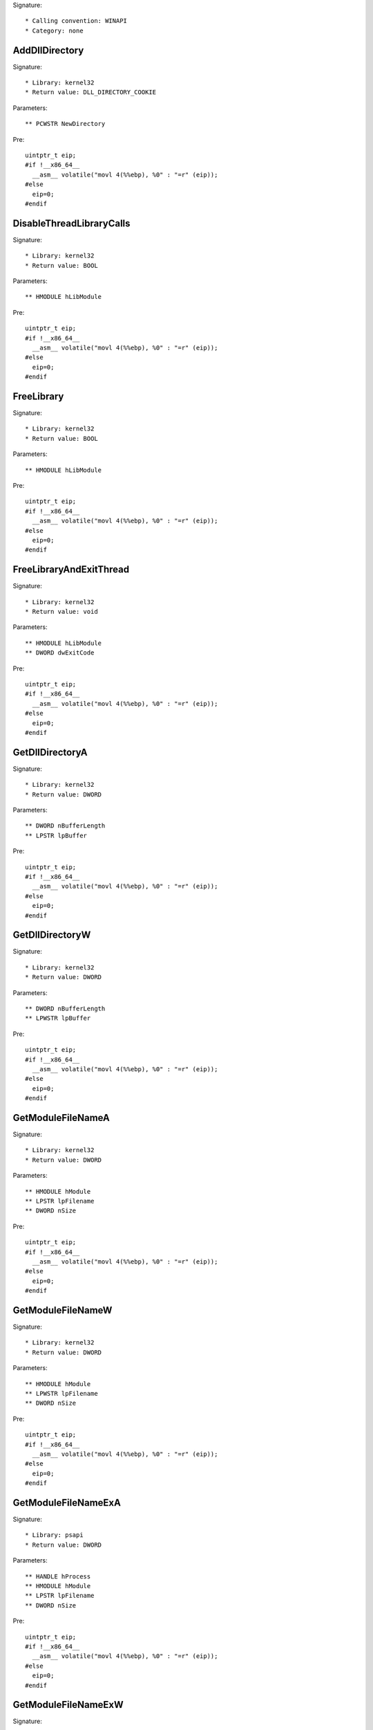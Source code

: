 Signature::

    * Calling convention: WINAPI
    * Category: none


AddDllDirectory
===============

Signature::

    * Library: kernel32
    * Return value: DLL_DIRECTORY_COOKIE

Parameters::

    ** PCWSTR NewDirectory

Pre::

    uintptr_t eip;
    #if !__x86_64__
      __asm__ volatile("movl 4(%%ebp), %0" : "=r" (eip));
    #else
      eip=0;
    #endif


DisableThreadLibraryCalls
=========================

Signature::

    * Library: kernel32
    * Return value: BOOL

Parameters::

    ** HMODULE hLibModule

Pre::

    uintptr_t eip;
    #if !__x86_64__
      __asm__ volatile("movl 4(%%ebp), %0" : "=r" (eip));
    #else
      eip=0;
    #endif


FreeLibrary
===========

Signature::

    * Library: kernel32
    * Return value: BOOL

Parameters::

    ** HMODULE hLibModule

Pre::

    uintptr_t eip;
    #if !__x86_64__
      __asm__ volatile("movl 4(%%ebp), %0" : "=r" (eip));
    #else
      eip=0;
    #endif


FreeLibraryAndExitThread
========================

Signature::

    * Library: kernel32
    * Return value: void

Parameters::

    ** HMODULE hLibModule
    ** DWORD dwExitCode

Pre::

    uintptr_t eip;
    #if !__x86_64__
      __asm__ volatile("movl 4(%%ebp), %0" : "=r" (eip));
    #else
      eip=0;
    #endif


GetDllDirectoryA
================

Signature::

    * Library: kernel32
    * Return value: DWORD

Parameters::

    ** DWORD nBufferLength
    ** LPSTR lpBuffer

Pre::

    uintptr_t eip;
    #if !__x86_64__
      __asm__ volatile("movl 4(%%ebp), %0" : "=r" (eip));
    #else
      eip=0;
    #endif


GetDllDirectoryW
================

Signature::

    * Library: kernel32
    * Return value: DWORD

Parameters::

    ** DWORD nBufferLength
    ** LPWSTR lpBuffer

Pre::

    uintptr_t eip;
    #if !__x86_64__
      __asm__ volatile("movl 4(%%ebp), %0" : "=r" (eip));
    #else
      eip=0;
    #endif


GetModuleFileNameA
==================

Signature::

    * Library: kernel32
    * Return value: DWORD

Parameters::

    ** HMODULE hModule
    ** LPSTR lpFilename
    ** DWORD nSize

Pre::

    uintptr_t eip;
    #if !__x86_64__
      __asm__ volatile("movl 4(%%ebp), %0" : "=r" (eip));
    #else
      eip=0;
    #endif


GetModuleFileNameW
==================

Signature::

    * Library: kernel32
    * Return value: DWORD

Parameters::

    ** HMODULE hModule
    ** LPWSTR lpFilename
    ** DWORD nSize

Pre::

    uintptr_t eip;
    #if !__x86_64__
      __asm__ volatile("movl 4(%%ebp), %0" : "=r" (eip));
    #else
      eip=0;
    #endif


GetModuleFileNameExA
====================

Signature::

    * Library: psapi
    * Return value: DWORD

Parameters::

    ** HANDLE hProcess
    ** HMODULE hModule
    ** LPSTR lpFilename
    ** DWORD nSize

Pre::

    uintptr_t eip;
    #if !__x86_64__
      __asm__ volatile("movl 4(%%ebp), %0" : "=r" (eip));
    #else
      eip=0;
    #endif


GetModuleFileNameExW
====================

Signature::

    * Library: psapi
    * Return value: DWORD

Parameters::

    ** HANDLE hProcess
    ** HMODULE hModule
    ** LPWSTR lpFilename
    ** DWORD nSize

Pre::

    uintptr_t eip;
    #if !__x86_64__
      __asm__ volatile("movl 4(%%ebp), %0" : "=r" (eip));
    #else
      eip=0;
    #endif


GetModuleHandleA
================

Signature::

    * Library: kernel32
    * Return value: HMODULE

Parameters::

    ** LPCSTR lpModuleName

Pre::

    uintptr_t eip;
    #if !__x86_64__
      __asm__ volatile("movl 4(%%ebp), %0" : "=r" (eip));
    #else
      eip=0;
    #endif


GetModuleHandleW
================

Signature::

    * Library: kernel32
    * Return value: HMODULE

Parameters::

    ** LPCWSTR lpModuleName

Pre::

    uintptr_t eip;
    #if !__x86_64__
      __asm__ volatile("movl 4(%%ebp), %0" : "=r" (eip));
    #else
      eip=0;
    #endif


GetModuleHandleExA
==================

Signature::

    * Library: kernel32
    * Return value: BOOL

Parameters::

    ** DWORD dwFlags
    ** LPCSTR lpModuleName
    ** HMODULE *phModule

Pre::

    uintptr_t eip;
    #if !__x86_64__
      __asm__ volatile("movl 4(%%ebp), %0" : "=r" (eip));
    #else
      eip=0;
    #endif


GetModuleHandleExW
==================

Signature::

    * Library: kernel32
    * Return value: BOOL

Parameters::

    ** DWORD dwFlags
    ** LPCWSTR lpModuleName
    ** HMODULE *phModule

Pre::

    uintptr_t eip;
    #if !__x86_64__
      __asm__ volatile("movl 4(%%ebp), %0" : "=r" (eip));
    #else
      eip=0;
    #endif


GetProcAddress
==============

Signature::

    * Library: kernel32
    * Return value: FARPROC

Parameters::

    ** HMODULE hModule
    ** LPCSTR lpProcName

Pre::

    uintptr_t eip;
    #if !__x86_64__
      __asm__ volatile("movl 4(%%ebp), %0" : "=r" (eip));
    #else
      eip=0;
    #endif


LoadLibraryA
============

Signature::

    * Library: kernel32
    * Return value: HMODULE

Parameters::

    ** LPCSTR lpLibFileName

Pre::

    uintptr_t eip;
    #if !__x86_64__
      __asm__ volatile("movl 4(%%ebp), %0" : "=r" (eip));
    #else
      eip=0;
    #endif


LoadLibraryW
============

Signature::

    * Library: kernel32
    * Return value: HMODULE

Parameters::

    ** LPCWSTR lpLibFileName

Pre::

    uintptr_t eip;
    #if !__x86_64__
      __asm__ volatile("movl 4(%%ebp), %0" : "=r" (eip));
    #else
      eip=0;
    #endif


LoadLibraryExA
==============

Signature::

    * Library: kernel32
    * Return value: HMODULE

Parameters::

    ** LPCSTR lpLibFileName
    ** HANDLE hFile
    ** DWORD dwFlags

Pre::

    uintptr_t eip;
    #if !__x86_64__
      __asm__ volatile("movl 4(%%ebp), %0" : "=r" (eip));
    #else
      eip=0;
    #endif


LoadLibraryExW
==============

Signature::

    * Library: kernel32
    * Return value: HMODULE

Parameters::

    ** LPCWSTR lpLibFileName
    ** HANDLE hFile
    ** DWORD dwFlags

Pre::

    uintptr_t eip;
    #if !__x86_64__
      __asm__ volatile("movl 4(%%ebp), %0" : "=r" (eip));
    #else
      eip=0;
    #endif


LoadPackagedLibrary
===================

Signature::

    * Library: kernel32
    * Return value: HMODULE

Parameters::

    ** LPCWSTR lpwLibFileName
    ** DWORD Reserved

Pre::

    uintptr_t eip;
    #if !__x86_64__
      __asm__ volatile("movl 4(%%ebp), %0" : "=r" (eip));
    #else
      eip=0;
    #endif


RemoveDllDirectory
==================

Signature::

    * Library: kernel32
    * Return value: BOOL

Parameters::

    ** DLL_DIRECTORY_COOKIE Cookie

Pre::

    uintptr_t eip;
    #if !__x86_64__
      __asm__ volatile("movl 4(%%ebp), %0" : "=r" (eip));
    #else
      eip=0;
    #endif


SetDefaultDllDirectories
========================

Signature::

    * Library: kernel32
    * Return value: BOOL

Parameters::

    ** DWORD DirectoryFlags

Pre::

    uintptr_t eip;
    #if !__x86_64__
      __asm__ volatile("movl 4(%%ebp), %0" : "=r" (eip));
    #else
      eip=0;
    #endif


SetDllDirectoryA
================

Signature::

    * Library: kernel32
    * Return value: BOOL

Parameters::

    ** LPCSTR lpPathName

Pre::

    uintptr_t eip;
    #if !__x86_64__
      __asm__ volatile("movl 4(%%ebp), %0" : "=r" (eip));
    #else
      eip=0;
    #endif


SetDllDirectoryW
================

Signature::

    * Library: kernel32
    * Return value: BOOL

Parameters::

    ** LPCWSTR lpPathName

Pre::

    uintptr_t eip;
    #if !__x86_64__
      __asm__ volatile("movl 4(%%ebp), %0" : "=r" (eip));
    #else
      eip=0;
    #endif


AddUsersToEncryptedFile
=======================

Signature::

    * Library: advapi32
    * Return value: DWORD

Parameters::

    ** LPCWSTR lpFileName
    ** PENCRYPTION_CERTIFICATE_LIST pEncryptionCertificates

Pre::

    uintptr_t eip;
    #if !__x86_64__
      __asm__ volatile("movl 4(%%ebp), %0" : "=r" (eip));
    #else
      eip=0;
    #endif


AreFileApisANSI
===============

Signature::

    * Library: kernel32
    * Return value: BOOL

Pre::

    uintptr_t eip;
    #if !__x86_64__
      __asm__ volatile("movl 4(%%ebp), %0" : "=r" (eip));
    #else
      eip=0;
    #endif


CancelIo
========

Signature::

    * Library: kernel32
    * Return value: BOOL

Parameters::

    ** HANDLE hFile

Pre::

    uintptr_t eip;
    #if !__x86_64__
      __asm__ volatile("movl 4(%%ebp), %0" : "=r" (eip));
    #else
      eip=0;
    #endif


CancelIoEx
==========

Signature::

    * Library: kernel32
    * Return value: BOOL

Parameters::

    ** HANDLE hFile
    ** LPOVERLAPPED lpOverlapped

Pre::

    uintptr_t eip;
    #if !__x86_64__
      __asm__ volatile("movl 4(%%ebp), %0" : "=r" (eip));
    #else
      eip=0;
    #endif


CancelSynchronousIo
===================

Signature::

    * Library: kernel32
    * Return value: BOOL

Parameters::

    ** HANDLE hThread

Pre::

    uintptr_t eip;
    #if !__x86_64__
      __asm__ volatile("movl 4(%%ebp), %0" : "=r" (eip));
    #else
      eip=0;
    #endif


CheckNameLegalDOS8Dot3A
=======================

Signature::

    * Library: kernel32
    * Return value: BOOL

Parameters::

    ** LPCSTR lpName
    ** LPSTR lpOemName
    ** DWORD OemNameSize
    ** PBOOL pbNameContainsSpaces
    ** PBOOL pbNameLegal

Pre::

    uintptr_t eip;
    #if !__x86_64__
      __asm__ volatile("movl 4(%%ebp), %0" : "=r" (eip));
    #else
      eip=0;
    #endif


CheckNameLegalDOS8Dot3W
=======================

Signature::

    * Library: kernel32
    * Return value: BOOL

Parameters::

    ** LPCWSTR lpName
    ** LPSTR lpOemName
    ** DWORD OemNameSize
    ** PBOOL pbNameContainsSpaces
    ** PBOOL pbNameLegal

Pre::

    uintptr_t eip;
    #if !__x86_64__
      __asm__ volatile("movl 4(%%ebp), %0" : "=r" (eip));
    #else
      eip=0;
    #endif


CloseEncryptedFileRaw
=====================

Signature::

    * Library: advapi32
    * Return value: void

Parameters::

    ** PVOID pvContext

Pre::

    uintptr_t eip;
    #if !__x86_64__
      __asm__ volatile("movl 4(%%ebp), %0" : "=r" (eip));
    #else
      eip=0;
    #endif


CopyFileA
=========

Signature::

    * Library: kernel32
    * Return value: BOOL

Parameters::

    ** LPCSTR lpExistingFileName
    ** LPCSTR lpNewFileName
    ** BOOL bFailIfExists

Pre::

    uintptr_t eip;
    #if !__x86_64__
      __asm__ volatile("movl 4(%%ebp), %0" : "=r" (eip));
    #else
      eip=0;
    #endif

    wchar_t *newfilepath = get_unicode_buffer();

    // From https://stackoverflow.com/questions/22706166/how-to-convert-lpcstr-to-wchar#22706856
    int wchars_num =  MultiByteToWideChar( CP_UTF8 , 0 , lpNewFileName  , -1, NULL , 0 );
    WCHAR wstr_n[wchars_num];
    MultiByteToWideChar( CP_UTF8 , 0 , lpNewFileName  , -1, wstr_n , wchars_num );

    if(lpNewFileName != NULL) {
        path_get_full_pathW(wstr_n, newfilepath);
    }

Post::

    if(ret != FALSE) {
        pipe("FILE_NEW:%Z", newfilepath);
    }

    free_unicode_buffer(newfilepath);


CopyFileW
=========

Signature::

    * Library: kernel32
    * Return value: BOOL

Parameters::

    ** LPCWSTR lpExistingFileName
    ** LPCWSTR lpNewFileName
    ** BOOL bFailIfExists

Pre::

    uintptr_t eip;
    #if !__x86_64__
      __asm__ volatile("movl 4(%%ebp), %0" : "=r" (eip));
    #else
      eip=0;
    #endif

    wchar_t *newfilepath = get_unicode_buffer();
    if(lpNewFileName != NULL) {
        path_get_full_pathW(lpNewFileName, newfilepath);
    }

Post::

    if(ret != FALSE) {
        pipe("FILE_NEW:%Z", newfilepath);
    }

    free_unicode_buffer(newfilepath);


CopyFileExA
===========

Signature::

    * Library: kernel32
    * Return value: BOOL

Parameters::

    ** LPCSTR lpExistingFileName
    ** LPCSTR lpNewFileName
    ** LPPROGRESS_ROUTINE lpProgressRoutine
    ** LPVOID lpData
    ** LPBOOL pbCancel
    ** DWORD dwCopyFlags

Pre::

    uintptr_t eip;
    #if !__x86_64__
      __asm__ volatile("movl 4(%%ebp), %0" : "=r" (eip));
    #else
      eip=0;
    #endif

    wchar_t *newfilepath = get_unicode_buffer();

    // From https://stackoverflow.com/questions/22706166/how-to-convert-lpcstr-to-wchar#22706856
    int wchars_num =  MultiByteToWideChar( CP_UTF8 , 0 , lpNewFileName  , -1, NULL , 0 );
    WCHAR wstr_n[wchars_num];
    MultiByteToWideChar( CP_UTF8 , 0 , lpNewFileName  , -1, wstr_n , wchars_num );

    if(lpNewFileName != NULL) {
        path_get_full_pathW(wstr_n, newfilepath);
    }

Post::

    if(ret != FALSE) {
        pipe("FILE_NEW:%Z", newfilepath);
    }

    free_unicode_buffer(newfilepath);


CopyFileExW
===========

Signature::

    * Library: kernel32
    * Return value: BOOL

Parameters::

    ** LPCWSTR lpExistingFileName
    ** LPCWSTR lpNewFileName
    ** LPPROGRESS_ROUTINE lpProgressRoutine
    ** LPVOID lpData
    ** LPBOOL pbCancel
    ** DWORD dwCopyFlags

Pre::

    uintptr_t eip;
    #if !__x86_64__
      __asm__ volatile("movl 4(%%ebp), %0" : "=r" (eip));
    #else
      eip=0;
    #endif

    wchar_t *newfilepath = get_unicode_buffer();
    if(lpNewFileName != NULL) {
        path_get_full_pathW(lpNewFileName, newfilepath);
    }

Post::

    if(ret != FALSE) {
        pipe("FILE_NEW:%Z", newfilepath);
    }

    free_unicode_buffer(newfilepath);


CopyFileTransactedA
===================

Signature::

    * Library: kernel32
    * Return value: BOOL

Parameters::

    ** LPCSTR lpExistingFileName
    ** LPCSTR lpNewFileName
    ** LPPROGRESS_ROUTINE lpProgressRoutine
    ** LPVOID lpData
    ** LPBOOL pbCancel
    ** DWORD dwCopyFlags
    ** HANDLE hTransaction

Pre::

    uintptr_t eip;
    #if !__x86_64__
      __asm__ volatile("movl 4(%%ebp), %0" : "=r" (eip));
    #else
      eip=0;
    #endif

    wchar_t *newfilepath = get_unicode_buffer();

    // From https://stackoverflow.com/questions/22706166/how-to-convert-lpcstr-to-wchar#22706856
    int wchars_num =  MultiByteToWideChar( CP_UTF8 , 0 , lpNewFileName  , -1, NULL , 0 );
    WCHAR wstr_n[wchars_num];
    MultiByteToWideChar( CP_UTF8 , 0 , lpNewFileName  , -1, wstr_n , wchars_num );

    if(lpNewFileName != NULL) {
        path_get_full_pathW(wstr_n, newfilepath);
    }

Post::

    if(ret != FALSE) {
        pipe("FILE_NEW:%Z", newfilepath);
    }

    free_unicode_buffer(newfilepath);


CopyFileTransactedW
===================

Signature::

    * Library: kernel32
    * Return value: BOOL

Parameters::

    ** LPCWSTR lpExistingFileName
    ** LPCWSTR lpNewFileName
    ** LPPROGRESS_ROUTINE lpProgressRoutine
    ** LPVOID lpData
    ** LPBOOL pbCancel
    ** DWORD dwCopyFlags
    ** HANDLE hTransaction

Pre::

    uintptr_t eip;
    #if !__x86_64__
      __asm__ volatile("movl 4(%%ebp), %0" : "=r" (eip));
    #else
      eip=0;
    #endif

    wchar_t *newfilepath = get_unicode_buffer();
    if(lpNewFileName != NULL) {
        path_get_full_pathW(lpNewFileName, newfilepath);
    }

Post::

    if(ret != FALSE) {
        pipe("FILE_NEW:%Z", newfilepath);
    }

    free_unicode_buffer(newfilepath);


CreateDirectoryA
================

Signature::

    * Library: kernel32
    * Return value: BOOL

Parameters::

    ** LPCSTR lpPathName
    ** LPSECURITY_ATTRIBUTES lpSecurityAttributes

Pre::

    uintptr_t eip;
    #if !__x86_64__
      __asm__ volatile("movl 4(%%ebp), %0" : "=r" (eip));
    #else
      eip=0;
    #endif


CreateDirectoryW
================

Signature::

    * Library: kernel32
    * Return value: BOOL

Parameters::

    ** LPCWSTR lpPathName
    ** LPSECURITY_ATTRIBUTES lpSecurityAttributes

Pre::

    uintptr_t eip;
    #if !__x86_64__
      __asm__ volatile("movl 4(%%ebp), %0" : "=r" (eip));
    #else
      eip=0;
    #endif


CreateDirectoryExA
==================

Signature::

    * Library: kernel32
    * Return value: BOOL

Parameters::

    ** LPCSTR lpTemplateDirectory
    ** LPCSTR lpNewDirectory
    ** LPSECURITY_ATTRIBUTES lpSecurityAttributes

Pre::

    uintptr_t eip;
    #if !__x86_64__
      __asm__ volatile("movl 4(%%ebp), %0" : "=r" (eip));
    #else
      eip=0;
    #endif


CreateDirectoryExW
==================

Signature::

    * Library: kernel32
    * Return value: BOOL

Parameters::

    ** LPCWSTR lpTemplateDirectory
    ** LPCWSTR lpNewDirectory
    ** LPSECURITY_ATTRIBUTES lpSecurityAttributes

Pre::

    uintptr_t eip;
    #if !__x86_64__
      __asm__ volatile("movl 4(%%ebp), %0" : "=r" (eip));
    #else
      eip=0;
    #endif


CreateDirectoryTransactedA
==========================

Signature::

    * Library: kernel32
    * Return value: BOOL

Parameters::

    ** LPCSTR lpTemplateDirectory
    ** LPCSTR lpNewDirectory
    ** LPSECURITY_ATTRIBUTES lpSecurityAttributes
    ** HANDLE hTransaction

Pre::

    uintptr_t eip;
    #if !__x86_64__
      __asm__ volatile("movl 4(%%ebp), %0" : "=r" (eip));
    #else
      eip=0;
    #endif


CreateDirectoryTransactedW
==========================

Signature::

    * Library: kernel32
    * Return value: BOOL

Parameters::

    ** LPCWSTR lpTemplateDirectory
    ** LPCWSTR lpNewDirectory
    ** LPSECURITY_ATTRIBUTES lpSecurityAttributes
    ** HANDLE hTransaction

Pre::

    uintptr_t eip;
    #if !__x86_64__
      __asm__ volatile("movl 4(%%ebp), %0" : "=r" (eip));
    #else
      eip=0;
    #endif


CreateFileA
===========

Signature::

    * Library: kernel32
    * Return value: HANDLE

Parameters::

    ** LPCSTR lpFileName
    ** DWORD dwDesiredAccess
    ** DWORD dwShareMode
    ** LPSECURITY_ATTRIBUTES lpSecurityAttributes
    ** DWORD dwCreationDisposition
    ** DWORD dwFlagsAndAttributes
    ** HANDLE hTemplateFile

Pre::

    uintptr_t eip;
    #if !__x86_64__
      __asm__ volatile("movl 4(%%ebp), %0" : "=r" (eip));
    #else
      eip=0;
    #endif


CreateFileW
===========

Signature::

    * Library: kernel32
    * Return value: HANDLE

Parameters::

    ** LPCWSTR lpFileName
    ** DWORD dwDesiredAccess
    ** DWORD dwShareMode
    ** LPSECURITY_ATTRIBUTES lpSecurityAttributes
    ** DWORD dwCreationDisposition
    ** DWORD dwFlagsAndAttributes
    ** HANDLE hTemplateFile

Pre::

    uintptr_t eip;
    #if !__x86_64__
      __asm__ volatile("movl 4(%%ebp), %0" : "=r" (eip));
    #else
      eip=0;
    #endif


CreateFileTransactedA
=====================

Signature::

    * Library: kernel32
    * Return value: HANDLE

Parameters::

    ** LPCSTR lpFileName
    ** DWORD dwDesiredAccess
    ** DWORD dwShareMode
    ** LPSECURITY_ATTRIBUTES lpSecurityAttributes
    ** DWORD dwCreationDisposition
    ** DWORD dwFlagsAndAttributes
    ** HANDLE hTemplateFile
    ** HANDLE hTransaction
    ** PUSHORT pusMiniVersion
    ** PVOID lpExtendedParameter

Pre::

    uintptr_t eip;
    #if !__x86_64__
      __asm__ volatile("movl 4(%%ebp), %0" : "=r" (eip));
    #else
      eip=0;
    #endif


CreateFileTransactedW
=====================

Signature::

    * Library: kernel32
    * Return value: HANDLE

Parameters::

    ** LPCWSTR lpFileName
    ** DWORD dwDesiredAccess
    ** DWORD dwShareMode
    ** LPSECURITY_ATTRIBUTES lpSecurityAttributes
    ** DWORD dwCreationDisposition
    ** DWORD dwFlagsAndAttributes
    ** HANDLE hTemplateFile
    ** HANDLE hTransaction
    ** PUSHORT pusMiniVersion
    ** PVOID lpExtendedParameter

Pre::

    uintptr_t eip;
    #if !__x86_64__
      __asm__ volatile("movl 4(%%ebp), %0" : "=r" (eip));
    #else
      eip=0;
    #endif


CreateHardLinkA
===============

Signature::

    * Library: kernel32
    * Return value: BOOL

Parameters::

    ** LPCSTR lpFileName
    ** LPCSTR lpExistingFileName
    ** LPSECURITY_ATTRIBUTES lpSecurityAttributes

Pre::

    uintptr_t eip;
    #if !__x86_64__
      __asm__ volatile("movl 4(%%ebp), %0" : "=r" (eip));
    #else
      eip=0;
    #endif


CreateHardLinkW
===============

Signature::

    * Library: kernel32
    * Return value: BOOL

Parameters::

    ** LPCWSTR lpFileName
    ** LPCWSTR lpExistingFileName
    ** LPSECURITY_ATTRIBUTES lpSecurityAttributes

Pre::

    uintptr_t eip;
    #if !__x86_64__
      __asm__ volatile("movl 4(%%ebp), %0" : "=r" (eip));
    #else
      eip=0;
    #endif


CreateHardLinkTransactedA
=========================

Signature::

    * Library: kernel32
    * Return value: BOOL

Parameters::

    ** LPCSTR lpFileName
    ** LPCSTR lpExistingFileName
    ** LPSECURITY_ATTRIBUTES lpSecurityAttributes
    ** HANDLE hTransaction

Pre::

    uintptr_t eip;
    #if !__x86_64__
      __asm__ volatile("movl 4(%%ebp), %0" : "=r" (eip));
    #else
      eip=0;
    #endif


CreateHardLinkTransactedW
=========================

Signature::

    * Library: kernel32
    * Return value: BOOL

Parameters::

    ** LPCWSTR lpFileName
    ** LPCWSTR lpExistingFileName
    ** LPSECURITY_ATTRIBUTES lpSecurityAttributes
    ** HANDLE hTransaction

Pre::

    uintptr_t eip;
    #if !__x86_64__
      __asm__ volatile("movl 4(%%ebp), %0" : "=r" (eip));
    #else
      eip=0;
    #endif


CreateIoCompletionPort
======================

Signature::

    * Library: kernel32
    * Return value: HANDLE

Parameters::

    ** HANDLE FileHandle
    ** HANDLE ExistingCompletionPort
    ** ULONG_PTR CompletionKey
    ** DWORD NumberOfConcurrentThreads

Pre::

    uintptr_t eip;
    #if !__x86_64__
      __asm__ volatile("movl 4(%%ebp), %0" : "=r" (eip));
    #else
      eip=0;
    #endif


CreateSymbolicLinkA
===================

Signature::

    * Library: kernel32
    * Return value: BOOLEAN

Parameters::

    ** LPCSTR lpSymlinkFileName
    ** LPCSTR lpTargetFileName
    ** DWORD dwFlags

Pre::

    uintptr_t eip;
    #if !__x86_64__
      __asm__ volatile("movl 4(%%ebp), %0" : "=r" (eip));
    #else
      eip=0;
    #endif


CreateSymbolicLinkW
===================

Signature::

    * Library: kernel32
    * Return value: BOOLEAN

Parameters::

    ** LPCWSTR lpSymlinkFileName
    ** LPCWSTR lpTargetFileName
    ** DWORD dwFlags

Pre::

    uintptr_t eip;
    #if !__x86_64__
      __asm__ volatile("movl 4(%%ebp), %0" : "=r" (eip));
    #else
      eip=0;
    #endif


CreateSymbolicLinkTransactedA
=============================

Signature::

    * Library: kernel32
    * Return value: BOOLEAN

Parameters::

    ** LPCSTR lpSymlinkFileName
    ** LPCSTR lpTargetFileName
    ** DWORD dwFlags
    ** HANDLE hTransaction

Pre::

    uintptr_t eip;
    #if !__x86_64__
      __asm__ volatile("movl 4(%%ebp), %0" : "=r" (eip));
    #else
      eip=0;
    #endif


CreateSymbolicLinkTransactedW
=============================

Signature::

    * Library: kernel32
    * Return value: BOOLEAN

Parameters::

    ** LPCWSTR lpSymlinkFileName
    ** LPCWSTR lpTargetFileName
    ** DWORD dwFlags
    ** HANDLE hTransaction

Pre::

    uintptr_t eip;
    #if !__x86_64__
      __asm__ volatile("movl 4(%%ebp), %0" : "=r" (eip));
    #else
      eip=0;
    #endif


DecryptFileA
============

Signature::

    * Library: advapi32
    * Return value: BOOL

Parameters::

    ** LPCSTR lpFileName
    ** DWORD dwReserved

Pre::

    uintptr_t eip;
    #if !__x86_64__
      __asm__ volatile("movl 4(%%ebp), %0" : "=r" (eip));
    #else
      eip=0;
    #endif


DecryptFileW
============

Signature::

    * Library: advapi32
    * Return value: BOOL

Parameters::

    ** LPCWSTR lpFileName
    ** DWORD dwReserved

Pre::

    uintptr_t eip;
    #if !__x86_64__
      __asm__ volatile("movl 4(%%ebp), %0" : "=r" (eip));
    #else
      eip=0;
    #endif


DeleteFileA
===========

Signature::

    * Library: kernel32
    * Return value: BOOL

Parameters::

    ** LPCSTR lpFileName

Pre::

    uintptr_t eip;
    #if !__x86_64__
      __asm__ volatile("movl 4(%%ebp), %0" : "=r" (eip));
    #else
      eip=0;
    #endif

    wchar_t *filepath = get_unicode_buffer();

    // From https://stackoverflow.com/questions/22706166/how-to-convert-lpcstr-to-wchar#22706856
    int wchars_num =  MultiByteToWideChar( CP_UTF8 , 0 , lpFileName  , -1, NULL , 0 );
    WCHAR wstr[wchars_num];
    MultiByteToWideChar( CP_UTF8 , 0 , lpFileName  , -1, wstr , wchars_num );

    path_get_full_pathW(wstr, filepath);
    pipe("FILE_DEL:%Z", filepath);

Post::

    free_unicode_buffer(filepath);


DeleteFileW
===========

Signature::

    * Library: kernel32
    * Return value: BOOL

Parameters::

    ** LPCWSTR lpFileName

Pre::

    uintptr_t eip;
    #if !__x86_64__
      __asm__ volatile("movl 4(%%ebp), %0" : "=r" (eip));
    #else
      eip=0;
    #endif

    wchar_t *filepath = get_unicode_buffer();
    path_get_full_pathW(lpFileName, filepath);
    pipe("FILE_DEL:%Z", filepath);

Post::

    free_unicode_buffer(filepath);


DeleteFileTransactedA
=====================

Signature::

    * Library: kernel32
    * Return value: BOOL

Parameters::

    ** LPCSTR lpFileName
    ** HANDLE hTransaction

Pre::

    uintptr_t eip;
    #if !__x86_64__
      __asm__ volatile("movl 4(%%ebp), %0" : "=r" (eip));
    #else
      eip=0;
    #endif

    wchar_t *filepath = get_unicode_buffer();

    // From https://stackoverflow.com/questions/22706166/how-to-convert-lpcstr-to-wchar#22706856
    int wchars_num =  MultiByteToWideChar( CP_UTF8 , 0 , lpFileName  , -1, NULL , 0 );
    WCHAR wstr[wchars_num];
    MultiByteToWideChar( CP_UTF8 , 0 , lpFileName  , -1, wstr , wchars_num );

    path_get_full_pathW(wstr, filepath);
    pipe("FILE_DEL:%Z", filepath);

Post::

    free_unicode_buffer(filepath);


DeleteFileTransactedW
=====================

Signature::

    * Library: kernel32
    * Return value: BOOL

Parameters::

    ** LPCWSTR lpFileName
    ** HANDLE hTransaction

Pre::

    uintptr_t eip;
    #if !__x86_64__
      __asm__ volatile("movl 4(%%ebp), %0" : "=r" (eip));
    #else
      eip=0;
    #endif

    wchar_t *filepath = get_unicode_buffer();
    path_get_full_pathW(lpFileName, filepath);
    pipe("FILE_DEL:%Z", filepath);

Post::

    free_unicode_buffer(filepath);


DuplicateEncryptionInfoFile
===========================

Signature::

    * Library: advapi32
    * Return value: DWORD

Parameters::

    ** LPCWSTR SrcFileName
    ** LPCWSTR DstFileName
    ** DWORD dwCreationDistribution
    ** DWORD dwAttributes
    ** const LPSECURITY_ATTRIBUTES lpSecurityAttributes

Pre::

    uintptr_t eip;
    #if !__x86_64__
      __asm__ volatile("movl 4(%%ebp), %0" : "=r" (eip));
    #else
      eip=0;
    #endif


EncryptFileA
============

Signature::

    * Library: advapi32
    * Return value: BOOL

Parameters::

    ** LPCSTR lpFileName

Pre::

    uintptr_t eip;
    #if !__x86_64__
      __asm__ volatile("movl 4(%%ebp), %0" : "=r" (eip));
    #else
      eip=0;
    #endif


EncryptFileW
============

Signature::

    * Library: advapi32
    * Return value: BOOL

Parameters::

    ** LPCWSTR lpFileName

Pre::

    uintptr_t eip;
    #if !__x86_64__
      __asm__ volatile("movl 4(%%ebp), %0" : "=r" (eip));
    #else
      eip=0;
    #endif


EncryptionDisable
=================

Signature::

    * Library: advapi32
    * Return value: BOOL

Parameters::

    ** LPCWSTR DirPath
    ** BOOL Disable

Pre::

    uintptr_t eip;
    #if !__x86_64__
      __asm__ volatile("movl 4(%%ebp), %0" : "=r" (eip));
    #else
      eip=0;
    #endif


FileEncryptionStatusA
=====================

Signature::

    * Library: advapi32
    * Return value: BOOL

Parameters::

    ** LPCSTR lpFileName
    ** LPDWORD lpStatus

Pre::

    uintptr_t eip;
    #if !__x86_64__
      __asm__ volatile("movl 4(%%ebp), %0" : "=r" (eip));
    #else
      eip=0;
    #endif


FileEncryptionStatusW
=====================

Signature::

    * Library: advapi32
    * Return value: BOOL

Parameters::

    ** LPCWSTR lpFileName
    ** LPDWORD lpStatus

Pre::

    uintptr_t eip;
    #if !__x86_64__
      __asm__ volatile("movl 4(%%ebp), %0" : "=r" (eip));
    #else
      eip=0;
    #endif


FindClose
=========

Signature::

    * Library: kernel32
    * Return value: BOOL

Parameters::

    ** HANDLE hFindFile

Pre::

    uintptr_t eip;
    #if !__x86_64__
      __asm__ volatile("movl 4(%%ebp), %0" : "=r" (eip));
    #else
      eip=0;
    #endif


FindFirstChangeNotificationA
============================

Signature::

    * Library: kernel32
    * Return value: HANDLE

Parameters::

    ** LPCSTR lpPathName
    ** BOOL bWatchSubtree
    ** DWORD dwNotifyFilter

Pre::

    uintptr_t eip;
    #if !__x86_64__
      __asm__ volatile("movl 4(%%ebp), %0" : "=r" (eip));
    #else
      eip=0;
    #endif


FindFirstChangeNotificationW
============================

Signature::

    * Library: kernel32
    * Return value: HANDLE

Parameters::

    ** LPCWSTR lpPathName
    ** BOOL bWatchSubtree
    ** DWORD dwNotifyFilter

Pre::

    uintptr_t eip;
    #if !__x86_64__
      __asm__ volatile("movl 4(%%ebp), %0" : "=r" (eip));
    #else
      eip=0;
    #endif


FindFirstFileA
==============

Signature::

    * Library: kernel32
    * Return value: HANDLE

Parameters::

    ** LPCSTR lpFileName
    ** LPWIN32_FIND_DATAA lpFindFileData

Pre::

    uintptr_t eip;
    #if !__x86_64__
      __asm__ volatile("movl 4(%%ebp), %0" : "=r" (eip));
    #else
      eip=0;
    #endif


FindFirstFileW
==============

Signature::

    * Library: kernel32
    * Return value: HANDLE

Parameters::

    ** LPCWSTR lpFileName
    ** LPWIN32_FIND_DATAW lpFindFileData

Pre::

    uintptr_t eip;
    #if !__x86_64__
      __asm__ volatile("movl 4(%%ebp), %0" : "=r" (eip));
    #else
      eip=0;
    #endif


FindFirstFileExA
================

Signature::

    * Library: kernel32
    * Return value: HANDLE

Parameters::

    ** LPCSTR lpFileName
    ** FINDEX_INFO_LEVELS fInfoLevelId
    ** LPVOID lpFindFileData
    ** FINDEX_SEARCH_OPS fSearchOp
    ** LPVOID lpSearchFilter
    ** DWORD dwAdditionalFlags

Pre::

    uintptr_t eip;
    #if !__x86_64__
      __asm__ volatile("movl 4(%%ebp), %0" : "=r" (eip));
    #else
      eip=0;
    #endif


FindFirstFileExW
================

Signature::

    * Library: kernel32
    * Return value: HANDLE

Parameters::

    ** LPCWSTR lpFileName
    ** FINDEX_INFO_LEVELS fInfoLevelId
    ** LPVOID lpFindFileData
    ** FINDEX_SEARCH_OPS fSearchOp
    ** LPVOID lpSearchFilter
    ** DWORD dwAdditionalFlags

Pre::

    uintptr_t eip;
    #if !__x86_64__
      __asm__ volatile("movl 4(%%ebp), %0" : "=r" (eip));
    #else
      eip=0;
    #endif


FindFirstFileNameTransactedW
============================

Signature::

    * Library: kernel32
    * Return value: HANDLE

Parameters::

    ** LPCWSTR lpFileName
    ** DWORD dwFlags
    ** LPDWORD StringLength
    ** PWSTR LinkName
    ** HANDLE hTransaction

Pre::

    uintptr_t eip;
    #if !__x86_64__
      __asm__ volatile("movl 4(%%ebp), %0" : "=r" (eip));
    #else
      eip=0;
    #endif


FindFirstFileNameW
==================

Signature::

    * Library: kernel32
    * Return value: HANDLE

Parameters::

    ** LPCWSTR lpFileName
    ** DWORD dwFlags
    ** LPDWORD StringLength
    ** PWSTR LinkName

Pre::

    uintptr_t eip;
    #if !__x86_64__
      __asm__ volatile("movl 4(%%ebp), %0" : "=r" (eip));
    #else
      eip=0;
    #endif


FindFirstFileTransactedA
========================

Signature::

    * Library: kernel32
    * Return value: HANDLE

Parameters::

    ** LPCSTR lpFileName
    ** FINDEX_INFO_LEVELS fInfoLevelId
    ** LPVOID lpFindFileData
    ** FINDEX_SEARCH_OPS fSearchOp
    ** LPVOID lpSearchFilter
    ** DWORD dwAdditionalFlags
    ** HANDLE hTransaction

Pre::

    uintptr_t eip;
    #if !__x86_64__
      __asm__ volatile("movl 4(%%ebp), %0" : "=r" (eip));
    #else
      eip=0;
    #endif


FindFirstFileTransactedW
========================

Signature::

    * Library: kernel32
    * Return value: HANDLE

Parameters::

    ** LPCWSTR lpFileName
    ** FINDEX_INFO_LEVELS fInfoLevelId
    ** LPVOID lpFindFileData
    ** FINDEX_SEARCH_OPS fSearchOp
    ** LPVOID lpSearchFilter
    ** DWORD dwAdditionalFlags
    ** HANDLE hTransaction

Pre::

    uintptr_t eip;
    #if !__x86_64__
      __asm__ volatile("movl 4(%%ebp), %0" : "=r" (eip));
    #else
      eip=0;
    #endif


FindFirstStreamTransactedW
==========================

Signature::

    * Library: kernel32
    * Return value: HANDLE

Parameters::

    ** LPCWSTR lpFileName
    ** STREAM_INFO_LEVELS InfoLevel
    ** LPVOID lpFindStreamData
    ** DWORD dwFlags
    ** HANDLE hTransaction

Pre::

    uintptr_t eip;
    #if !__x86_64__
      __asm__ volatile("movl 4(%%ebp), %0" : "=r" (eip));
    #else
      eip=0;
    #endif


FindFirstStreamW
================

Signature::

    * Library: kernel32
    * Return value: HANDLE

Parameters::

    ** LPCWSTR lpFileName
    ** STREAM_INFO_LEVELS InfoLevel
    ** LPVOID lpFindStreamData
    ** DWORD dwFlags

Pre::

    uintptr_t eip;
    #if !__x86_64__
      __asm__ volatile("movl 4(%%ebp), %0" : "=r" (eip));
    #else
      eip=0;
    #endif


FindNextChangeNotification
==========================

Signature::

    * Library: kernel32
    * Return value: BOOL

Parameters::

    ** HANDLE hChangeHandle

Pre::

    uintptr_t eip;
    #if !__x86_64__
      __asm__ volatile("movl 4(%%ebp), %0" : "=r" (eip));
    #else
      eip=0;
    #endif


FindNextFileA
=============

Signature::

    * Library: kernel32
    * Return value: BOOL

Parameters::

    ** HANDLE hFindFile
    ** LPWIN32_FIND_DATAA lpFindFileData

Pre::

    uintptr_t eip;
    #if !__x86_64__
      __asm__ volatile("movl 4(%%ebp), %0" : "=r" (eip));
    #else
      eip=0;
    #endif


FindNextFileW
=============

Signature::

    * Library: kernel32
    * Return value: BOOL

Parameters::

    ** HANDLE hFindFile
    ** LPWIN32_FIND_DATAW lpFindFileData

Pre::

    uintptr_t eip;
    #if !__x86_64__
      __asm__ volatile("movl 4(%%ebp), %0" : "=r" (eip));
    #else
      eip=0;
    #endif


FindNextFileNameW
=================

Signature::

    * Library: kernel32
    * Return value: BOOL

Parameters::

    ** HANDLE hFindStream
    ** LPDWORD StringLength
    ** PWSTR LinkName

Pre::

    uintptr_t eip;
    #if !__x86_64__
      __asm__ volatile("movl 4(%%ebp), %0" : "=r" (eip));
    #else
      eip=0;
    #endif


FindNextStreamW
===============

Signature::

    * Library: kernel32
    * Return value: BOOL

Parameters::

    ** HANDLE hFindStream
    ** LPVOID lpFindStreamData

Pre::

    uintptr_t eip;
    #if !__x86_64__
      __asm__ volatile("movl 4(%%ebp), %0" : "=r" (eip));
    #else
      eip=0;
    #endif


FlushFileBuffers
================

Signature::

    * Library: kernel32
    * Return value: BOOL

Parameters::

    ** HANDLE hFile

Pre::

    uintptr_t eip;
    #if !__x86_64__
      __asm__ volatile("movl 4(%%ebp), %0" : "=r" (eip));
    #else
      eip=0;
    #endif


FreeEncryptionCertificateHashList
=================================

Signature::

    * Library: advapi32
    * Return value: void

Parameters::

    ** PENCRYPTION_CERTIFICATE_HASH_LIST pUsers

Pre::

    uintptr_t eip;
    #if !__x86_64__
      __asm__ volatile("movl 4(%%ebp), %0" : "=r" (eip));
    #else
      eip=0;
    #endif


GetBinaryTypeA
==============

Signature::

    * Library: kernel32
    * Return value: BOOL

Parameters::

    ** LPCSTR lpApplicationName
    ** LPDWORD lpBinaryType

Pre::

    uintptr_t eip;
    #if !__x86_64__
      __asm__ volatile("movl 4(%%ebp), %0" : "=r" (eip));
    #else
      eip=0;
    #endif


GetBinaryTypeW
==============

Signature::

    * Library: kernel32
    * Return value: BOOL

Parameters::

    ** LPCWSTR lpApplicationName
    ** LPDWORD lpBinaryType

Pre::

    uintptr_t eip;
    #if !__x86_64__
      __asm__ volatile("movl 4(%%ebp), %0" : "=r" (eip));
    #else
      eip=0;
    #endif


GetCompressedFileSizeA
======================

Signature::

    * Library: kernel32
    * Return value: DWORD

Parameters::

    ** LPCSTR lpFileName
    ** LPDWORD lpFileSizeHigh

Pre::

    uintptr_t eip;
    #if !__x86_64__
      __asm__ volatile("movl 4(%%ebp), %0" : "=r" (eip));
    #else
      eip=0;
    #endif


GetCompressedFileSizeW
======================

Signature::

    * Library: kernel32
    * Return value: DWORD

Parameters::

    ** LPCWSTR lpFileName
    ** LPDWORD lpFileSizeHigh

Pre::

    uintptr_t eip;
    #if !__x86_64__
      __asm__ volatile("movl 4(%%ebp), %0" : "=r" (eip));
    #else
      eip=0;
    #endif


GetCompressedFileSizeTransactedA
================================

Signature::

    * Library: kernel32
    * Return value: DWORD

Parameters::

    ** LPCSTR lpFileName
    ** LPDWORD lpFileSizeHigh
    ** HANDLE hTransaction

Pre::

    uintptr_t eip;
    #if !__x86_64__
      __asm__ volatile("movl 4(%%ebp), %0" : "=r" (eip));
    #else
      eip=0;
    #endif


GetCompressedFileSizeTransactedW
================================

Signature::

    * Library: kernel32
    * Return value: DWORD

Parameters::

    ** LPCWSTR lpFileName
    ** LPDWORD lpFileSizeHigh
    ** HANDLE hTransaction

Pre::

    uintptr_t eip;
    #if !__x86_64__
      __asm__ volatile("movl 4(%%ebp), %0" : "=r" (eip));
    #else
      eip=0;
    #endif


GetCurrentDirectoryA
====================

Signature::

    * Library: kernel32
    * Return value: DWORD

Parameters::

    ** DWORD nBufferLength
    ** LPSTR lpBuffer

Pre::

    uintptr_t eip;
    #if !__x86_64__
      __asm__ volatile("movl 4(%%ebp), %0" : "=r" (eip));
    #else
      eip=0;
    #endif


GetCurrentDirectoryW
====================

Signature::

    * Library: kernel32
    * Return value: DWORD

Parameters::

    ** DWORD nBufferLength
    ** LPWSTR lpBuffer

Pre::

    uintptr_t eip;
    #if !__x86_64__
      __asm__ volatile("movl 4(%%ebp), %0" : "=r" (eip));
    #else
      eip=0;
    #endif


GetFileAttributesA
==================

Signature::

    * Library: kernel32
    * Return value: DWORD

Parameters::

    ** LPCSTR lpFileName

Pre::

    uintptr_t eip;
    #if !__x86_64__
      __asm__ volatile("movl 4(%%ebp), %0" : "=r" (eip));
    #else
      eip=0;
    #endif


GetFileAttributesW
==================

Signature::

    * Library: kernel32
    * Return value: DWORD

Parameters::

    ** LPCWSTR lpFileName

Pre::

    uintptr_t eip;
    #if !__x86_64__
      __asm__ volatile("movl 4(%%ebp), %0" : "=r" (eip));
    #else
      eip=0;
    #endif


GetFileAttributesExA
====================

Signature::

    * Library: kernel32
    * Return value: BOOL

Parameters::

    ** LPCSTR lpFileName
    ** GET_FILEEX_INFO_LEVELS fInfoLevelId
    ** LPVOID lpFileInformation

Pre::

    uintptr_t eip;
    #if !__x86_64__
      __asm__ volatile("movl 4(%%ebp), %0" : "=r" (eip));
    #else
      eip=0;
    #endif


GetFileAttributesExW
====================

Signature::

    * Library: kernel32
    * Return value: BOOL

Parameters::

    ** LPCWSTR lpFileName
    ** GET_FILEEX_INFO_LEVELS fInfoLevelId
    ** LPVOID lpFileInformation

Pre::

    uintptr_t eip;
    #if !__x86_64__
      __asm__ volatile("movl 4(%%ebp), %0" : "=r" (eip));
    #else
      eip=0;
    #endif


GetFileAttributesTransactedA
============================

Signature::

    * Library: kernel32
    * Return value: BOOL

Parameters::

    ** LPCSTR lpFileName
    ** GET_FILEEX_INFO_LEVELS fInfoLevelId
    ** LPVOID lpFileInformation
    ** HANDLE hTransaction

Pre::

    uintptr_t eip;
    #if !__x86_64__
      __asm__ volatile("movl 4(%%ebp), %0" : "=r" (eip));
    #else
      eip=0;
    #endif


GetFileAttributesTransactedW
============================

Signature::

    * Library: kernel32
    * Return value: BOOL

Parameters::

    ** LPCWSTR lpFileName
    ** GET_FILEEX_INFO_LEVELS fInfoLevelId
    ** LPVOID lpFileInformation
    ** HANDLE hTransaction

Pre::

    uintptr_t eip;
    #if !__x86_64__
      __asm__ volatile("movl 4(%%ebp), %0" : "=r" (eip));
    #else
      eip=0;
    #endif


GetFileBandwidthReservation
===========================

Signature::

    * Library: kernel32
    * Return value: BOOL

Parameters::

    ** HANDLE hFile
    ** LPDWORD lpPeriodMilliseconds
    ** LPDWORD lpBytesPerPeriod
    ** LPBOOL pDiscardable
    ** LPDWORD lpTransferSize
    ** LPDWORD lpNumOutstandingRequests

Pre::

    uintptr_t eip;
    #if !__x86_64__
      __asm__ volatile("movl 4(%%ebp), %0" : "=r" (eip));
    #else
      eip=0;
    #endif


GetFileInformationByHandle
==========================

Signature::

    * Library: kernel32
    * Return value: BOOL

Parameters::

    ** HANDLE hFile
    ** LPBY_HANDLE_FILE_INFORMATION lpFileInformation

Pre::

    uintptr_t eip;
    #if !__x86_64__
      __asm__ volatile("movl 4(%%ebp), %0" : "=r" (eip));
    #else
      eip=0;
    #endif


GetFileInformationByHandleEx
============================

Signature::

    * Library: kernel32
    * Return value: BOOL

Parameters::

    ** HANDLE hFile
    ** FILE_INFO_BY_HANDLE_CLASS FileInformationClass
    ** LPVOID lpFileInformation
    ** DWORD dwBufferSize

Pre::

    uintptr_t eip;
    #if !__x86_64__
      __asm__ volatile("movl 4(%%ebp), %0" : "=r" (eip));
    #else
      eip=0;
    #endif


GetFileSize
===========

Signature::

    * Library: kernel32
    * Return value: DWORD

Parameters::

    ** HANDLE hFile
    ** LPDWORD lpFileSizeHigh

Pre::

    uintptr_t eip;
    #if !__x86_64__
      __asm__ volatile("movl 4(%%ebp), %0" : "=r" (eip));
    #else
      eip=0;
    #endif


GetFileSizeEx
=============

Signature::

    * Library: kernel32
    * Return value: BOOL

Parameters::

    ** HANDLE hFile
    ** PLARGE_INTEGER lpFileSize

Pre::

    uintptr_t eip;
    #if !__x86_64__
      __asm__ volatile("movl 4(%%ebp), %0" : "=r" (eip));
    #else
      eip=0;
    #endif


GetFileType
===========

Signature::

    * Library: kernel32
    * Return value: DWORD

Parameters::

    ** HANDLE hFile

Pre::

    uintptr_t eip;
    #if !__x86_64__
      __asm__ volatile("movl 4(%%ebp), %0" : "=r" (eip));
    #else
      eip=0;
    #endif


GetFinalPathNameByHandleA
=========================

Signature::

    * Library: kernel32
    * Return value: DWORD

Parameters::

    ** HANDLE hFile
    ** LPSTR lpszFilePath
    ** DWORD cchFilePath
    ** DWORD dwFlags

Pre::

    uintptr_t eip;
    #if !__x86_64__
      __asm__ volatile("movl 4(%%ebp), %0" : "=r" (eip));
    #else
      eip=0;
    #endif


GetFinalPathNameByHandleW
=========================

Signature::

    * Library: kernel32
    * Return value: DWORD

Parameters::

    ** HANDLE hFile
    ** LPWSTR lpszFilePath
    ** DWORD cchFilePath
    ** DWORD dwFlags

Pre::

    uintptr_t eip;
    #if !__x86_64__
      __asm__ volatile("movl 4(%%ebp), %0" : "=r" (eip));
    #else
      eip=0;
    #endif


GetFullPathNameTransactedA
==========================

Signature::

    * Library: kernel32
    * Return value: DWORD

Parameters::

    ** LPCSTR lpFileName
    ** DWORD nBufferLength
    ** LPSTR lpBuffer
    ** LPSTR *lpFilePart
    ** HANDLE hTransaction

Pre::

    uintptr_t eip;
    #if !__x86_64__
      __asm__ volatile("movl 4(%%ebp), %0" : "=r" (eip));
    #else
      eip=0;
    #endif


GetFullPathNameTransactedW
==========================

Signature::

    * Library: kernel32
    * Return value: DWORD

Parameters::

    ** LPCWSTR lpFileName
    ** DWORD nBufferLength
    ** LPWSTR lpBuffer
    ** LPWSTR *lpFilePart
    ** HANDLE hTransaction

Pre::

    uintptr_t eip;
    #if !__x86_64__
      __asm__ volatile("movl 4(%%ebp), %0" : "=r" (eip));
    #else
      eip=0;
    #endif


GetLongPathNameA
================

Signature::

    * Library: kernel32
    * Return value: DWORD

Parameters::

    ** LPCSTR lpszShortPath
    ** LPSTR lpszLongPath
    ** DWORD cchBuffer

Pre::

    uintptr_t eip;
    #if !__x86_64__
      __asm__ volatile("movl 4(%%ebp), %0" : "=r" (eip));
    #else
      eip=0;
    #endif


GetLongPathNameW
================

Signature::

    * Library: kernel32
    * Return value: DWORD

Parameters::

    ** LPCWSTR lpszShortPath
    ** LPWSTR lpszLongPath
    ** DWORD cchBuffer

Pre::

    uintptr_t eip;
    #if !__x86_64__
      __asm__ volatile("movl 4(%%ebp), %0" : "=r" (eip));
    #else
      eip=0;
    #endif


GetLongPathNameTransactedA
==========================

Signature::

    * Library: kernel32
    * Return value: DWORD

Parameters::

    ** LPCSTR lpszShortPath
    ** LPSTR lpszLongPath
    ** DWORD cchBuffer
    ** HANDLE hTransaction

Pre::

    uintptr_t eip;
    #if !__x86_64__
      __asm__ volatile("movl 4(%%ebp), %0" : "=r" (eip));
    #else
      eip=0;
    #endif


GetLongPathNameTransactedW
==========================

Signature::

    * Library: kernel32
    * Return value: DWORD

Parameters::

    ** LPCWSTR lpszShortPath
    ** LPWSTR lpszLongPath
    ** DWORD cchBuffer
    ** HANDLE hTransaction

Pre::

    uintptr_t eip;
    #if !__x86_64__
      __asm__ volatile("movl 4(%%ebp), %0" : "=r" (eip));
    #else
      eip=0;
    #endif


GetQueuedCompletionStatus
=========================

Signature::

    * Library: kernel32
    * Return value: BOOL

Parameters::

    ** HANDLE CompletionPort
    ** LPDWORD lpNumberOfBytesTransferred
    ** PULONG_PTR lpCompletionKey
    ** LPOVERLAPPED *lpOverlapped
    ** DWORD dwMilliseconds

Pre::

    uintptr_t eip;
    #if !__x86_64__
      __asm__ volatile("movl 4(%%ebp), %0" : "=r" (eip));
    #else
      eip=0;
    #endif


GetQueuedCompletionStatusEx
===========================

Signature::

    * Library: kernel32
    * Return value: BOOL

Parameters::

    ** HANDLE CompletionPort
    ** LPOVERLAPPED_ENTRY lpCompletionPortEntries
    ** ULONG ulCount
    ** PULONG ulNumEntriesRemoved
    ** DWORD dwMilliseconds
    ** BOOL fAlertable

Pre::

    uintptr_t eip;
    #if !__x86_64__
      __asm__ volatile("movl 4(%%ebp), %0" : "=r" (eip));
    #else
      eip=0;
    #endif


GetShortPathNameA
=================

Signature::

    * Library: kernel32
    * Return value: DWORD

Parameters::

    ** LPCSTR lpszLongPath
    ** LPSTR lpszShortPath
    ** DWORD cchBuffer

Pre::

    uintptr_t eip;
    #if !__x86_64__
      __asm__ volatile("movl 4(%%ebp), %0" : "=r" (eip));
    #else
      eip=0;
    #endif


GetShortPathNameW
=================

Signature::

    * Library: kernel32
    * Return value: DWORD

Parameters::

    ** LPCWSTR lpszLongPath
    ** LPWSTR lpszShortPath
    ** DWORD cchBuffer

Pre::

    uintptr_t eip;
    #if !__x86_64__
      __asm__ volatile("movl 4(%%ebp), %0" : "=r" (eip));
    #else
      eip=0;
    #endif


GetTempFileNameA
================

Signature::

    * Library: kernel32
    * Return value: UINT

Parameters::

    ** LPCSTR lpPathName
    ** LPCSTR lpPrefixString
    ** UINT uUnique
    ** LPSTR lpTempFileName

Pre::

    uintptr_t eip;
    #if !__x86_64__
      __asm__ volatile("movl 4(%%ebp), %0" : "=r" (eip));
    #else
      eip=0;
    #endif


GetTempFileNameW
================

Signature::

    * Library: kernel32
    * Return value: UINT

Parameters::

    ** LPCWSTR lpPathName
    ** LPCWSTR lpPrefixString
    ** UINT uUnique
    ** LPWSTR lpTempFileName

Pre::

    uintptr_t eip;
    #if !__x86_64__
      __asm__ volatile("movl 4(%%ebp), %0" : "=r" (eip));
    #else
      eip=0;
    #endif


GetTempPathA
============

Signature::

    * Library: kernel32
    * Return value: DWORD

Parameters::

    ** DWORD nBufferLength
    ** LPSTR lpBuffer

Pre::

    uintptr_t eip;
    #if !__x86_64__
      __asm__ volatile("movl 4(%%ebp), %0" : "=r" (eip));
    #else
      eip=0;
    #endif


GetTempPathW
============

Signature::

    * Library: kernel32
    * Return value: DWORD

Parameters::

    ** DWORD nBufferLength
    ** LPWSTR lpBuffer

Pre::

    uintptr_t eip;
    #if !__x86_64__
      __asm__ volatile("movl 4(%%ebp), %0" : "=r" (eip));
    #else
      eip=0;
    #endif


LockFile
========

Signature::

    * Library: kernel32
    * Return value: BOOL

Parameters::

    ** HANDLE hFile
    ** DWORD dwFileOffsetLow
    ** DWORD dwFileOffsetHigh
    ** DWORD nNumberOfBytesToLockLow
    ** DWORD nNumberOfBytesToLockHigh

Pre::

    uintptr_t eip;
    #if !__x86_64__
      __asm__ volatile("movl 4(%%ebp), %0" : "=r" (eip));
    #else
      eip=0;
    #endif


LockFileEx
==========

Signature::

    * Library: kernel32
    * Return value: BOOL

Parameters::

    ** HANDLE hFile
    ** DWORD dwFlags
    ** DWORD dwReserved
    ** DWORD nNumberOfBytesToLockLow
    ** DWORD nNumberOfBytesToLockHigh
    ** LPOVERLAPPED lpOverlapped

Pre::

    uintptr_t eip;
    #if !__x86_64__
      __asm__ volatile("movl 4(%%ebp), %0" : "=r" (eip));
    #else
      eip=0;
    #endif


MoveFileA
=========

Signature::

    * Library: kernel32
    * Return value: BOOL

Parameters::

    ** LPCSTR lpExistingFileName
    ** LPCSTR lpNewFileName

Pre::

    uintptr_t eip;
    #if !__x86_64__
      __asm__ volatile("movl 4(%%ebp), %0" : "=r" (eip));
    #else
      eip=0;
    #endif

    wchar_t *oldfilepath = get_unicode_buffer();

    // From https://stackoverflow.com/questions/22706166/how-to-convert-lpcstr-to-wchar#22706856
    int wchars_num =  MultiByteToWideChar( CP_UTF8 , 0 , lpExistingFileName  , -1, NULL , 0 );
    WCHAR wstr_e[wchars_num];
    MultiByteToWideChar( CP_UTF8 , 0 , lpExistingFileName  , -1, wstr_e , wchars_num );

    path_get_full_pathW(wstr_e, oldfilepath);

    wchar_t *newfilepath = get_unicode_buffer();

    // From https://stackoverflow.com/questions/22706166/how-to-convert-lpcstr-to-wchar#22706856
    wchars_num =  MultiByteToWideChar( CP_UTF8 , 0 , lpNewFileName  , -1, NULL , 0 );
    WCHAR wstr_n[wchars_num];
    MultiByteToWideChar( CP_UTF8 , 0 , lpNewFileName  , -1, wstr_n , wchars_num );

    if(lpNewFileName != NULL) {
        path_get_full_pathW(wstr_n, newfilepath);
    }

Post::

    if(ret != FALSE) {
        if(lpNewFileName == NULL) {
            pipe("FILE_DEL:%Z", oldfilepath);
        }
        else {
            pipe("FILE_MOVE:%Z::%Z", oldfilepath, newfilepath);
        }
    }

    free_unicode_buffer(oldfilepath);
    free_unicode_buffer(newfilepath);


MoveFileW
=========

Signature::

    * Library: kernel32
    * Return value: BOOL

Parameters::

    ** LPCWSTR lpExistingFileName
    ** LPCWSTR lpNewFileName

Pre::

    uintptr_t eip;
    #if !__x86_64__
      __asm__ volatile("movl 4(%%ebp), %0" : "=r" (eip));
    #else
      eip=0;
    #endif

    wchar_t *oldfilepath = get_unicode_buffer();
    path_get_full_pathW(lpExistingFileName, oldfilepath);

    wchar_t *newfilepath = get_unicode_buffer();
    if(lpNewFileName != NULL) {
        path_get_full_pathW(lpNewFileName, newfilepath);
    }

Post::

    if(ret != FALSE) {
        if(lpNewFileName == NULL) {
            pipe("FILE_DEL:%Z", oldfilepath);
        }
        else {
            pipe("FILE_MOVE:%Z::%Z", oldfilepath, newfilepath);
        }
    }

    free_unicode_buffer(oldfilepath);
    free_unicode_buffer(newfilepath);


MoveFileExA
===========

Signature::

    * Library: kernel32
    * Return value: BOOL

Parameters::

    ** LPCSTR lpExistingFileName
    ** LPCSTR lpNewFileName
    ** DWORD dwFlags

Pre::

    uintptr_t eip;
    #if !__x86_64__
      __asm__ volatile("movl 4(%%ebp), %0" : "=r" (eip));
    #else
      eip=0;
    #endif

    wchar_t *oldfilepath = get_unicode_buffer();

    // From https://stackoverflow.com/questions/22706166/how-to-convert-lpcstr-to-wchar#22706856
    int wchars_num =  MultiByteToWideChar( CP_UTF8 , 0 , lpExistingFileName  , -1, NULL , 0 );
    WCHAR wstr_e[wchars_num];
    MultiByteToWideChar( CP_UTF8 , 0 , lpExistingFileName  , -1, wstr_e , wchars_num );

    path_get_full_pathW(wstr_e, oldfilepath);

    wchar_t *newfilepath = get_unicode_buffer();

    // From https://stackoverflow.com/questions/22706166/how-to-convert-lpcstr-to-wchar#22706856
    wchars_num =  MultiByteToWideChar( CP_UTF8 , 0 , lpNewFileName  , -1, NULL , 0 );
    WCHAR wstr_n[wchars_num];
    MultiByteToWideChar( CP_UTF8 , 0 , lpNewFileName  , -1, wstr_n , wchars_num );

    if(lpNewFileName != NULL) {
        path_get_full_pathW(wstr_n, newfilepath);
    }

Post::

    if(ret != FALSE) {
        if(lpNewFileName == NULL) {
            pipe("FILE_DEL:%Z", oldfilepath);
        }
        else {
            pipe("FILE_MOVE:%Z::%Z", oldfilepath, newfilepath);
        }
    }

    free_unicode_buffer(oldfilepath);
    free_unicode_buffer(newfilepath);


MoveFileExW
===========

Signature::

    * Library: kernel32
    * Return value: BOOL

Parameters::

    ** LPCWSTR lpExistingFileName
    ** LPCWSTR lpNewFileName
    ** DWORD dwFlags

Pre::

    uintptr_t eip;
    #if !__x86_64__
      __asm__ volatile("movl 4(%%ebp), %0" : "=r" (eip));
    #else
      eip=0;
    #endif

    wchar_t *oldfilepath = get_unicode_buffer();
    path_get_full_pathW(lpExistingFileName, oldfilepath);

    wchar_t *newfilepath = get_unicode_buffer();
    if(lpNewFileName != NULL) {
        path_get_full_pathW(lpNewFileName, newfilepath);
    }

Post::

    if(ret != FALSE) {
        if(lpNewFileName == NULL) {
            pipe("FILE_DEL:%Z", oldfilepath);
        }
        else {
            pipe("FILE_MOVE:%Z::%Z", oldfilepath, newfilepath);
        }
    }

    free_unicode_buffer(oldfilepath);
    free_unicode_buffer(newfilepath);


MoveFileTransactedA
===================

Signature::

    * Library: kernel32
    * Return value: BOOL

Parameters::

    ** LPCSTR lpExistingFileName
    ** LPCSTR lpNewFileName
    ** LPPROGRESS_ROUTINE lpProgressRoutine
    ** LPVOID lpData
    ** DWORD dwFlags
    ** HANDLE hTransaction

Pre::

    uintptr_t eip;
    #if !__x86_64__
      __asm__ volatile("movl 4(%%ebp), %0" : "=r" (eip));
    #else
      eip=0;
    #endif

    wchar_t *oldfilepath = get_unicode_buffer();

    // From https://stackoverflow.com/questions/22706166/how-to-convert-lpcstr-to-wchar#22706856
    int wchars_num =  MultiByteToWideChar( CP_UTF8 , 0 , lpExistingFileName  , -1, NULL , 0 );
    WCHAR wstr_e[wchars_num];
    MultiByteToWideChar( CP_UTF8 , 0 , lpExistingFileName  , -1, wstr_e , wchars_num );

    path_get_full_pathW(wstr_e, oldfilepath);

    wchar_t *newfilepath = get_unicode_buffer();

    // From https://stackoverflow.com/questions/22706166/how-to-convert-lpcstr-to-wchar#22706856
    wchars_num =  MultiByteToWideChar( CP_UTF8 , 0 , lpNewFileName  , -1, NULL , 0 );
    WCHAR wstr_n[wchars_num];
    MultiByteToWideChar( CP_UTF8 , 0 , lpNewFileName  , -1, wstr_n , wchars_num );

    if(lpNewFileName != NULL) {
        path_get_full_pathW(wstr_n, newfilepath);
    }

Post::

    if(ret != FALSE) {
        if(lpNewFileName == NULL) {
            pipe("FILE_DEL:%Z", oldfilepath);
        }
        else {
            pipe("FILE_MOVE:%Z::%Z", oldfilepath, newfilepath);
        }
    }

    free_unicode_buffer(oldfilepath);
    free_unicode_buffer(newfilepath);


MoveFileTransactedW
===================

Signature::

    * Library: kernel32
    * Return value: BOOL

Parameters::

    ** LPCWSTR lpExistingFileName
    ** LPCWSTR lpNewFileName
    ** LPPROGRESS_ROUTINE lpProgressRoutine
    ** LPVOID lpData
    ** DWORD dwFlags
    ** HANDLE hTransaction

Pre::

    uintptr_t eip;
    #if !__x86_64__
      __asm__ volatile("movl 4(%%ebp), %0" : "=r" (eip));
    #else
      eip=0;
    #endif

    wchar_t *oldfilepath = get_unicode_buffer();
    path_get_full_pathW(lpExistingFileName, oldfilepath);

    wchar_t *newfilepath = get_unicode_buffer();
    if(lpNewFileName != NULL) {
        path_get_full_pathW(lpNewFileName, newfilepath);
    }

Post::

    if(ret != FALSE) {
        if(lpNewFileName == NULL) {
            pipe("FILE_DEL:%Z", oldfilepath);
        }
        else {
            pipe("FILE_MOVE:%Z::%Z", oldfilepath, newfilepath);
        }
    }

    free_unicode_buffer(oldfilepath);
    free_unicode_buffer(newfilepath);


MoveFileWithProgressA
=====================

Signature::

    * Library: kernel32
    * Return value: BOOL

Parameters::

    ** LPCSTR lpExistingFileName
    ** LPCSTR lpNewFileName
    ** LPPROGRESS_ROUTINE lpProgressRoutine
    ** LPVOID lpData
    ** DWORD dwFlags

Pre::

    uintptr_t eip;
    #if !__x86_64__
      __asm__ volatile("movl 4(%%ebp), %0" : "=r" (eip));
    #else
      eip=0;
    #endif

    wchar_t *oldfilepath = get_unicode_buffer();

    // From https://stackoverflow.com/questions/22706166/how-to-convert-lpcstr-to-wchar#22706856
    int wchars_num =  MultiByteToWideChar( CP_UTF8 , 0 , lpExistingFileName  , -1, NULL , 0 );
    WCHAR wstr_e[wchars_num];
    MultiByteToWideChar( CP_UTF8 , 0 , lpExistingFileName  , -1, wstr_e , wchars_num );

    path_get_full_pathW(wstr_e, oldfilepath);

    wchar_t *newfilepath = get_unicode_buffer();

    // From https://stackoverflow.com/questions/22706166/how-to-convert-lpcstr-to-wchar#22706856
    wchars_num =  MultiByteToWideChar( CP_UTF8 , 0 , lpNewFileName  , -1, NULL , 0 );
    WCHAR wstr_n[wchars_num];
    MultiByteToWideChar( CP_UTF8 , 0 , lpNewFileName  , -1, wstr_n , wchars_num );

    if(lpNewFileName != NULL) {
        path_get_full_pathW(wstr_n, newfilepath);
    }

Post::

    if(ret != FALSE) {
        if(lpNewFileName == NULL) {
            pipe("FILE_DEL:%Z", oldfilepath);
        }
        else {
            pipe("FILE_MOVE:%Z::%Z", oldfilepath, newfilepath);
        }
    }

    free_unicode_buffer(oldfilepath);
    free_unicode_buffer(newfilepath);


MoveFileWithProgressW
=====================

Signature::

    * Library: kernel32
    * Return value: BOOL

Parameters::

    ** LPCWSTR lpExistingFileName
    ** LPCWSTR lpNewFileName
    ** LPPROGRESS_ROUTINE lpProgressRoutine
    ** LPVOID lpData
    ** DWORD dwFlags

Pre::

    uintptr_t eip;
    #if !__x86_64__
      __asm__ volatile("movl 4(%%ebp), %0" : "=r" (eip));
    #else
      eip=0;
    #endif

    wchar_t *oldfilepath = get_unicode_buffer();
    path_get_full_pathW(lpExistingFileName, oldfilepath);

    wchar_t *newfilepath = get_unicode_buffer();
    if(lpNewFileName != NULL) {
        path_get_full_pathW(lpNewFileName, newfilepath);
    }

Post::

    if(ret != FALSE) {
        if(lpNewFileName == NULL) {
            pipe("FILE_DEL:%Z", oldfilepath);
        }
        else {
            pipe("FILE_MOVE:%Z::%Z", oldfilepath, newfilepath);
        }
    }

    free_unicode_buffer(oldfilepath);
    free_unicode_buffer(newfilepath);


OpenEncryptedFileRawA
=====================

Signature::

    * Library: advapi32
    * Return value: DWORD

Parameters::

    ** LPCSTR lpFileName
    ** ULONG ulFlags
    ** PVOID *pvContext

Pre::

    uintptr_t eip;
    #if !__x86_64__
      __asm__ volatile("movl 4(%%ebp), %0" : "=r" (eip));
    #else
      eip=0;
    #endif


OpenEncryptedFileRawW
=====================

Signature::

    * Library: advapi32
    * Return value: DWORD

Parameters::

    ** LPCWSTR lpFileName
    ** ULONG ulFlags
    ** PVOID *pvContext

Pre::

    uintptr_t eip;
    #if !__x86_64__
      __asm__ volatile("movl 4(%%ebp), %0" : "=r" (eip));
    #else
      eip=0;
    #endif


OpenFile
========

Signature::

    * Library: kernel32
    * Return value: HFILE

Parameters::

    ** LPCSTR lpFileName
    ** LPOFSTRUCT lpReOpenBuff
    ** UINT uStyle

Pre::

    uintptr_t eip;
    #if !__x86_64__
      __asm__ volatile("movl 4(%%ebp), %0" : "=r" (eip));
    #else
      eip=0;
    #endif


OpenFileById
============

Signature::

    * Library: kernel32
    * Return value: HANDLE

Parameters::

    ** HANDLE hVolumeHint
    ** LPFILE_ID_DESCRIPTOR lpFileId
    ** DWORD dwDesiredAccess
    ** DWORD dwShareMode
    ** LPSECURITY_ATTRIBUTES lpSecurityAttributes
    ** DWORD dwFlagsAndAttributes

Pre::

    uintptr_t eip;
    #if !__x86_64__
      __asm__ volatile("movl 4(%%ebp), %0" : "=r" (eip));
    #else
      eip=0;
    #endif


PostQueuedCompletionStatus
==========================

Signature::

    * Library: kernel32
    * Return value: BOOL

Parameters::

    ** HANDLE CompletionPort
    ** DWORD dwNumberOfBytesTransferred
    ** ULONG_PTR dwCompletionKey
    ** LPOVERLAPPED lpOverlapped

Pre::

    uintptr_t eip;
    #if !__x86_64__
      __asm__ volatile("movl 4(%%ebp), %0" : "=r" (eip));
    #else
      eip=0;
    #endif


QueryRecoveryAgentsOnEncryptedFile
==================================

Signature::

    * Library: advapi32
    * Return value: DWORD

Parameters::

    ** LPCWSTR lpFileName
    ** PENCRYPTION_CERTIFICATE_HASH_LIST *pRecoveryAgents

Pre::

    uintptr_t eip;
    #if !__x86_64__
      __asm__ volatile("movl 4(%%ebp), %0" : "=r" (eip));
    #else
      eip=0;
    #endif


QueryUsersOnEncryptedFile
=========================

Signature::

    * Library: advapi32
    * Return value: DWORD

Parameters::

    ** LPCWSTR lpFileName
    ** PENCRYPTION_CERTIFICATE_HASH_LIST *pUsers

Pre::

    uintptr_t eip;
    #if !__x86_64__
      __asm__ volatile("movl 4(%%ebp), %0" : "=r" (eip));
    #else
      eip=0;
    #endif


ReOpenFile
==========

Signature::

    * Library: kernel32
    * Return value: HANDLE

Parameters::

    ** HANDLE hOriginalFile
    ** DWORD dwDesiredAccess
    ** DWORD dwShareMode
    ** DWORD dwFlagsAndAttributes

Pre::

    uintptr_t eip;
    #if !__x86_64__
      __asm__ volatile("movl 4(%%ebp), %0" : "=r" (eip));
    #else
      eip=0;
    #endif


ReadDirectoryChangesW
=====================

Signature::

    * Library: kernel32
    * Return value: BOOL

Parameters::

    ** HANDLE hDirectory
    ** LPVOID lpBuffer
    ** DWORD nBufferLength
    ** BOOL bWatchSubtree
    ** DWORD dwNotifyFilter
    ** LPDWORD lpBytesReturned
    ** LPOVERLAPPED lpOverlapped
    ** LPOVERLAPPED_COMPLETION_ROUTINE lpCompletionRoutine

Pre::

    uintptr_t eip;
    #if !__x86_64__
      __asm__ volatile("movl 4(%%ebp), %0" : "=r" (eip));
    #else
      eip=0;
    #endif


ReadEncryptedFileRaw
====================

Signature::

    * Library: advapi32
    * Return value: DWORD

Parameters::

    ** PFE_EXPORT_FUNC pfExportCallback
    ** PVOID pvCallbackContext
    ** PVOID pvContext

Pre::

    uintptr_t eip;
    #if !__x86_64__
      __asm__ volatile("movl 4(%%ebp), %0" : "=r" (eip));
    #else
      eip=0;
    #endif


ReadFile
========

Signature::

    * Library: kernel32
    * Return value: BOOL

Parameters::

    ** HANDLE hFile
    ** LPVOID lpBuffer
    ** DWORD nNumberOfBytesToRead
    ** LPDWORD lpNumberOfBytesRead
    ** LPOVERLAPPED lpOverlapped

Pre::

    uintptr_t eip;
    #if !__x86_64__
      __asm__ volatile("movl 4(%%ebp), %0" : "=r" (eip));
    #else
      eip=0;
    #endif


ReadFileEx
==========

Signature::

    * Library: kernel32
    * Return value: BOOL

Parameters::

    ** HANDLE hFile
    ** LPVOID lpBuffer
    ** DWORD nNumberOfBytesToRead
    ** LPOVERLAPPED lpOverlapped
    ** LPOVERLAPPED_COMPLETION_ROUTINE lpCompletionRoutine

Pre::

    uintptr_t eip;
    #if !__x86_64__
      __asm__ volatile("movl 4(%%ebp), %0" : "=r" (eip));
    #else
      eip=0;
    #endif


ReadFileScatter
===============

Signature::

    * Library: kernel32
    * Return value: BOOL

Parameters::

    ** HANDLE hFile
    ** FILE_SEGMENT_ELEMENT aSegmentArray[]
    ** DWORD nNumberOfBytesToRead
    ** LPDWORD lpReserved
    ** LPOVERLAPPED lpOverlapped

Pre::

    uintptr_t eip;
    #if !__x86_64__
      __asm__ volatile("movl 4(%%ebp), %0" : "=r" (eip));
    #else
      eip=0;
    #endif


RemoveDirectoryA
================

Signature::

    * Library: kernel32
    * Return value: BOOL

Parameters::

    ** LPCSTR lpPathName

Pre::

    uintptr_t eip;
    #if !__x86_64__
      __asm__ volatile("movl 4(%%ebp), %0" : "=r" (eip));
    #else
      eip=0;
    #endif


RemoveDirectoryW
================

Signature::

    * Library: kernel32
    * Return value: BOOL

Parameters::

    ** LPCWSTR lpPathName

Pre::

    uintptr_t eip;
    #if !__x86_64__
      __asm__ volatile("movl 4(%%ebp), %0" : "=r" (eip));
    #else
      eip=0;
    #endif


RemoveDirectoryTransactedA
==========================

Signature::

    * Library: kernel32
    * Return value: BOOL

Parameters::

    ** LPCSTR lpPathName
    ** HANDLE hTransaction

Pre::

    uintptr_t eip;
    #if !__x86_64__
      __asm__ volatile("movl 4(%%ebp), %0" : "=r" (eip));
    #else
      eip=0;
    #endif


RemoveDirectoryTransactedW
==========================

Signature::

    * Library: kernel32
    * Return value: BOOL

Parameters::

    ** LPCWSTR lpPathName
    ** HANDLE hTransaction

Pre::

    uintptr_t eip;
    #if !__x86_64__
      __asm__ volatile("movl 4(%%ebp), %0" : "=r" (eip));
    #else
      eip=0;
    #endif


RemoveUsersFromEncryptedFile
============================

Signature::

    * Library: advapi32
    * Return value: DWORD

Parameters::

    ** LPCWSTR lpFileName
    ** PENCRYPTION_CERTIFICATE_HASH_LIST pHashes

Pre::

    uintptr_t eip;
    #if !__x86_64__
      __asm__ volatile("movl 4(%%ebp), %0" : "=r" (eip));
    #else
      eip=0;
    #endif


SetCurrentDirectoryA
====================

Signature::

    * Library: kernel32
    * Return value: BOOL

Parameters::

    ** LPCSTR lpPathName

Pre::

    uintptr_t eip;
    #if !__x86_64__
      __asm__ volatile("movl 4(%%ebp), %0" : "=r" (eip));
    #else
      eip=0;
    #endif


SetCurrentDirectoryW
====================

Signature::

    * Library: kernel32
    * Return value: BOOL

Parameters::

    ** LPCWSTR lpPathName

Pre::

    uintptr_t eip;
    #if !__x86_64__
      __asm__ volatile("movl 4(%%ebp), %0" : "=r" (eip));
    #else
      eip=0;
    #endif


SetEndOfFile
============

Signature::

    * Library: kernel32
    * Return value: BOOL

Parameters::

    ** HANDLE hFile

Pre::

    uintptr_t eip;
    #if !__x86_64__
      __asm__ volatile("movl 4(%%ebp), %0" : "=r" (eip));
    #else
      eip=0;
    #endif


SetFileApisToANSI
=================

Signature::

    * Library: kernel32
    * Return value: void

Pre::

    uintptr_t eip;
    #if !__x86_64__
      __asm__ volatile("movl 4(%%ebp), %0" : "=r" (eip));
    #else
      eip=0;
    #endif


SetFileApisToOEM
================

Signature::

    * Library: kernel32
    * Return value: void

Pre::

    uintptr_t eip;
    #if !__x86_64__
      __asm__ volatile("movl 4(%%ebp), %0" : "=r" (eip));
    #else
      eip=0;
    #endif


SetFileAttributesA
==================

Signature::

    * Library: kernel32
    * Return value: BOOL

Parameters::

    ** LPCSTR lpFileName
    ** DWORD dwFileAttributes

Pre::

    uintptr_t eip;
    #if !__x86_64__
      __asm__ volatile("movl 4(%%ebp), %0" : "=r" (eip));
    #else
      eip=0;
    #endif


SetFileAttributesW
==================

Signature::

    * Library: kernel32
    * Return value: BOOL

Parameters::

    ** LPCWSTR lpFileName
    ** DWORD dwFileAttributes

Pre::

    uintptr_t eip;
    #if !__x86_64__
      __asm__ volatile("movl 4(%%ebp), %0" : "=r" (eip));
    #else
      eip=0;
    #endif


SetFileAttributesTransactedA
============================

Signature::

    * Library: kernel32
    * Return value: BOOL

Parameters::

    ** LPCSTR lpFileName
    ** DWORD dwFileAttributes
    ** HANDLE hTransaction

Pre::

    uintptr_t eip;
    #if !__x86_64__
      __asm__ volatile("movl 4(%%ebp), %0" : "=r" (eip));
    #else
      eip=0;
    #endif


SetFileAttributesTransactedW
============================

Signature::

    * Library: kernel32
    * Return value: BOOL

Parameters::

    ** LPCWSTR lpFileName
    ** DWORD dwFileAttributes
    ** HANDLE hTransaction

Pre::

    uintptr_t eip;
    #if !__x86_64__
      __asm__ volatile("movl 4(%%ebp), %0" : "=r" (eip));
    #else
      eip=0;
    #endif


SetFileBandwidthReservation
===========================

Signature::

    * Library: kernel32
    * Return value: BOOL

Parameters::

    ** HANDLE hFile
    ** DWORD nPeriodMilliseconds
    ** DWORD nBytesPerPeriod
    ** BOOL bDiscardable
    ** LPDWORD lpTransferSize
    ** LPDWORD lpNumOutstandingRequests

Pre::

    uintptr_t eip;
    #if !__x86_64__
      __asm__ volatile("movl 4(%%ebp), %0" : "=r" (eip));
    #else
      eip=0;
    #endif


SetFileCompletionNotificationModes
==================================

Signature::

    * Library: kernel32
    * Return value: BOOL

Parameters::

    ** HANDLE FileHandle
    ** UCHAR Flags

Pre::

    uintptr_t eip;
    #if !__x86_64__
      __asm__ volatile("movl 4(%%ebp), %0" : "=r" (eip));
    #else
      eip=0;
    #endif


SetFileInformationByHandle
==========================

Signature::

    * Library: kernel32
    * Return value: BOOL

Parameters::

    ** HANDLE hFile
    ** FILE_INFO_BY_HANDLE_CLASS FileInformationClass
    ** LPVOID lpFileInformation
    ** DWORD dwBufferSize

Pre::

    uintptr_t eip;
    #if !__x86_64__
      __asm__ volatile("movl 4(%%ebp), %0" : "=r" (eip));
    #else
      eip=0;
    #endif


SetFileIoOverlappedRange
========================

Signature::

    * Library: kernel32
    * Return value: BOOL

Parameters::

    ** HANDLE FileHandle
    ** PUCHAR OverlappedRangeStart
    ** ULONG Length

Pre::

    uintptr_t eip;
    #if !__x86_64__
      __asm__ volatile("movl 4(%%ebp), %0" : "=r" (eip));
    #else
      eip=0;
    #endif


SetFilePointer
==============

Signature::

    * Library: kernel32
    * Return value: DWORD

Parameters::

    ** HANDLE hFile
    ** LONG lDistanceToMove
    ** PLONG lpDistanceToMoveHigh
    ** DWORD dwMoveMethod

Pre::

    uintptr_t eip;
    #if !__x86_64__
      __asm__ volatile("movl 4(%%ebp), %0" : "=r" (eip));
    #else
      eip=0;
    #endif


SetFilePointerEx
================

Signature::

    * Library: kernel32
    * Return value: BOOL

Parameters::

    ** HANDLE hFile
    ** LARGE_INTEGER liDistanceToMove
    ** PLARGE_INTEGER lpNewFilePointer
    ** DWORD dwMoveMethod

Pre::

    uintptr_t eip;
    #if !__x86_64__
      __asm__ volatile("movl 4(%%ebp), %0" : "=r" (eip));
    #else
      eip=0;
    #endif


SetFileShortNameA
=================

Signature::

    * Library: kernel32
    * Return value: BOOL

Parameters::

    ** HANDLE hFile
    ** LPCSTR lpShortName

Pre::

    uintptr_t eip;
    #if !__x86_64__
      __asm__ volatile("movl 4(%%ebp), %0" : "=r" (eip));
    #else
      eip=0;
    #endif


SetFileShortNameW
=================

Signature::

    * Library: kernel32
    * Return value: BOOL

Parameters::

    ** HANDLE hFile
    ** LPCWSTR lpShortName

Pre::

    uintptr_t eip;
    #if !__x86_64__
      __asm__ volatile("movl 4(%%ebp), %0" : "=r" (eip));
    #else
      eip=0;
    #endif


SetFileValidData
================

Signature::

    * Library: kernel32
    * Return value: BOOL

Parameters::

    ** HANDLE hFile
    ** LONGLONG ValidDataLength

Pre::

    uintptr_t eip;
    #if !__x86_64__
      __asm__ volatile("movl 4(%%ebp), %0" : "=r" (eip));
    #else
      eip=0;
    #endif


SetSearchPathMode
=================

Signature::

    * Library: kernel32
    * Return value: BOOL

Parameters::

    ** DWORD Flags

Pre::

    uintptr_t eip;
    #if !__x86_64__
      __asm__ volatile("movl 4(%%ebp), %0" : "=r" (eip));
    #else
      eip=0;
    #endif


SetUserFileEncryptionKey
========================

Signature::

    * Library: advapi32
    * Return value: DWORD

Parameters::

    ** PENCRYPTION_CERTIFICATE pEncryptionCertificate

Pre::

    uintptr_t eip;
    #if !__x86_64__
      __asm__ volatile("movl 4(%%ebp), %0" : "=r" (eip));
    #else
      eip=0;
    #endif


UnlockFile
==========

Signature::

    * Library: kernel32
    * Return value: BOOL

Parameters::

    ** HANDLE hFile
    ** DWORD dwFileOffsetLow
    ** DWORD dwFileOffsetHigh
    ** DWORD nNumberOfBytesToUnlockLow
    ** DWORD nNumberOfBytesToUnlockHigh

Pre::

    uintptr_t eip;
    #if !__x86_64__
      __asm__ volatile("movl 4(%%ebp), %0" : "=r" (eip));
    #else
      eip=0;
    #endif


UnlockFileEx
============

Signature::

    * Library: kernel32
    * Return value: BOOL

Parameters::

    ** HANDLE hFile
    ** DWORD dwReserved
    ** DWORD nNumberOfBytesToUnlockLow
    ** DWORD nNumberOfBytesToUnlockHigh
    ** LPOVERLAPPED lpOverlapped

Pre::

    uintptr_t eip;
    #if !__x86_64__
      __asm__ volatile("movl 4(%%ebp), %0" : "=r" (eip));
    #else
      eip=0;
    #endif


Wow64DisableWow64FsRedirection
==============================

Signature::

    * Library: kernel32
    * Return value: BOOL

Parameters::

    ** PVOID *OldValue

Pre::

    uintptr_t eip;
    #if !__x86_64__
      __asm__ volatile("movl 4(%%ebp), %0" : "=r" (eip));
    #else
      eip=0;
    #endif


Wow64EnableWow64FsRedirection
=============================

Signature::

    * Library: kernel32
    * Return value: BOOLEAN

Parameters::

    ** BOOLEAN Wow64FsEnableRedirection

Pre::

    uintptr_t eip;
    #if !__x86_64__
      __asm__ volatile("movl 4(%%ebp), %0" : "=r" (eip));
    #else
      eip=0;
    #endif


Wow64RevertWow64FsRedirection
=============================

Signature::

    * Library: kernel32
    * Return value: BOOL

Parameters::

    ** PVOID OlValue

Pre::

    uintptr_t eip;
    #if !__x86_64__
      __asm__ volatile("movl 4(%%ebp), %0" : "=r" (eip));
    #else
      eip=0;
    #endif


WriteEncryptedFileRaw
=====================

Signature::

    * Library: advapi32
    * Return value: DWORD

Parameters::

    ** PFE_IMPORT_FUNC pfImportCallback
    ** PVOID pvCallbackContext
    ** PVOID pvContext

Pre::

    uintptr_t eip;
    #if !__x86_64__
      __asm__ volatile("movl 4(%%ebp), %0" : "=r" (eip));
    #else
      eip=0;
    #endif


WriteFile
=========

Signature::

    * Library: kernel32
    * Return value: BOOL

Parameters::

    ** HANDLE hFile
    ** LPCVOID lpBuffer
    ** DWORD nNumberOfBytesToWrite
    ** LPDWORD lpNumberOfBytesWritten
    ** LPOVERLAPPED lpOverlapped

Post::

    wchar_t *filepath = get_unicode_buffer();

    if(NT_SUCCESS(ret) != FALSE &&
            path_get_full_path_handle(hFile, filepath) != 0) {
        pipe("FILE_NEW:%Z", filepath);
    }

    free_unicode_buffer(filepath);

Pre::

    uintptr_t eip;
    #if !__x86_64__
      __asm__ volatile("movl 4(%%ebp), %0" : "=r" (eip));
    #else
      eip=0;
    #endif


WriteFileEx
===========

Signature::

    * Library: kernel32
    * Return value: BOOL

Parameters::

    ** HANDLE hFile
    ** LPCVOID lpBuffer
    ** DWORD nNumberOfBytesToWrite
    ** LPOVERLAPPED lpOverlapped
    ** LPOVERLAPPED_COMPLETION_ROUTINE lpCompletionRoutine

Post::

    wchar_t *filepath = get_unicode_buffer();

    if(NT_SUCCESS(ret) != FALSE &&
            path_get_full_path_handle(hFile, filepath) != 0) {
        pipe("FILE_NEW:%Z", filepath);
    }

    free_unicode_buffer(filepath);

Pre::

    uintptr_t eip;
    #if !__x86_64__
      __asm__ volatile("movl 4(%%ebp), %0" : "=r" (eip));
    #else
      eip=0;
    #endif


WriteFileGather
===============

Signature::

    * Library: kernel32
    * Return value: BOOL

Parameters::

    ** HANDLE hFile
    ** FILE_SEGMENT_ELEMENT aSegmentArray[]
    ** DWORD nNumberOfBytesToWrite
    ** LPDWORD lpReserved
    ** LPOVERLAPPED lpOverlapped

Post::

    wchar_t *filepath = get_unicode_buffer();

    if(NT_SUCCESS(ret) != FALSE &&
            path_get_full_path_handle(hFile, filepath) != 0) {
        pipe("FILE_NEW:%Z", filepath);
    }

    free_unicode_buffer(filepath);

Pre::

    uintptr_t eip;
    #if !__x86_64__
      __asm__ volatile("movl 4(%%ebp), %0" : "=r" (eip));
    #else
      eip=0;
    #endif


ReplaceFileA
============

Signature::

    * Library: kernel32
    * Return value: BOOL

Parameters::

    ** LPCSTR lpReplacedFileName
    ** LPCSTR lpReplacementFileName
    ** LPCSTR lpBackupFileName
    ** DWORD dwReplaceFlags
    ** LPVOID lpExclude
    ** LPVOID lpReserved

Pre::

    uintptr_t eip;
    #if !__x86_64__
      __asm__ volatile("movl 4(%%ebp), %0" : "=r" (eip));
    #else
      eip=0;
    #endif

    wchar_t *oldfilepath = get_unicode_buffer();

    // From https://stackoverflow.com/questions/22706166/how-to-convert-lpcstr-to-wchar#22706856
    int wchars_num =  MultiByteToWideChar( CP_UTF8 , 0 , lpReplacementFileName  , -1, NULL , 0 );
    WCHAR wstr_e[wchars_num];
    MultiByteToWideChar( CP_UTF8 , 0 , lpReplacementFileName  , -1, wstr_e , wchars_num );

    path_get_full_pathW(wstr_e, oldfilepath);


ReplaceFileW
============

Signature::

    * Library: kernel32
    * Return value: BOOL

Parameters::

    ** LPCWSTR lpReplacedFileName
    ** LPCWSTR lpReplacementFileName
    ** LPCWSTR lpBackupFileName
    ** DWORD dwReplaceFlags
    ** LPVOID lpExclude
    ** LPVOID lpReserved

Pre::

    uintptr_t eip;
    #if !__x86_64__
      __asm__ volatile("movl 4(%%ebp), %0" : "=r" (eip));
    #else
      eip=0;
    #endif

    wchar_t *oldfilepath = get_unicode_buffer();
    path_get_full_pathW(lpReplacementFileName, oldfilepath);

    wchar_t *newfilepath = get_unicode_buffer();
    if(lpReplacedFileName != NULL) {
        path_get_full_pathW(lpReplacedFileName, newfilepath);
    }

    wchar_t *backupfilepath = get_unicode_buffer();
    if(lpBackupFileName != NULL) {
        path_get_full_pathW(lpBackupFileName, backupfilepath);
    }

Post::

    if(ret != FALSE) {
        pipe("FILE_DEL:%Z", newfilepath);

        if (lpBackupFileName != NULL) {
            pipe("FILE_NEW:%Z", backupfilepath);
        }

        pipe("FILE_MOVE:%Z::%Z", oldfilepath, newfilepath);
    }

    free_unicode_buffer(oldfilepath);
    free_unicode_buffer(newfilepath);
    free_unicode_buffer(backupfilepath);


GetFullPathNameA
================

Signature::

    * Library: kernel32
    * Return value: DWORD

Parameters::

    ** LPCSTR lpFileName
    ** DWORD nBufferLength
    ** LPSTR lpBuffer
    ** LPSTR *lpFilePart

Pre::

    uintptr_t eip;
    #if !__x86_64__
      __asm__ volatile("movl 4(%%ebp), %0" : "=r" (eip));
    #else
      eip=0;
    #endif


GetFullPathNameW
================

Signature::

    * Library: kernel32
    * Return value: DWORD

Parameters::

    ** LPCWSTR lpFileName
    ** DWORD nBufferLength
    ** LPWSTR lpBuffer
    ** LPWSTR *lpFilePart

Pre::

    uintptr_t eip;
    #if !__x86_64__
      __asm__ volatile("movl 4(%%ebp), %0" : "=r" (eip));
    #else
      eip=0;
    #endif


SearchPathA
===========

Signature::

    * Library: kernel32
    * Return value: DWORD

Parameters::

    ** LPCSTR lpPath
    ** LPCSTR lpFileName
    ** LPCSTR lpExtension
    ** DWORD nBufferLength
    ** LPSTR lpBuffer
    ** LPSTR *lpFilePart

Pre::

    uintptr_t eip;
    #if !__x86_64__
      __asm__ volatile("movl 4(%%ebp), %0" : "=r" (eip));
    #else
      eip=0;
    #endif


SearchPathW
===========

Signature::

    * Library: kernel32
    * Return value: DWORD

Parameters::

    ** LPCWSTR lpPath
    ** LPCWSTR lpFileName
    ** LPCWSTR lpExtension
    ** DWORD nBufferLength
    ** LPWSTR lpBuffer
    ** LPWSTR *lpFilePart

Pre::

    uintptr_t eip;
    #if !__x86_64__
      __asm__ volatile("movl 4(%%ebp), %0" : "=r" (eip));
    #else
      eip=0;
    #endif


FindCloseChangeNotification
===========================

Signature::

    * Library: kernel32
    * Return value: BOOL

Parameters::

    ** HANDLE hChangeHandle

Pre::

    uintptr_t eip;
    #if !__x86_64__
      __asm__ volatile("movl 4(%%ebp), %0" : "=r" (eip));
    #else
      eip=0;
    #endif


ChangeServiceConfigA
====================

Signature::

    * Library: sechost
    * Return value: BOOL

Parameters::

    ** SC_HANDLE hService
    ** DWORD dwServiceType
    ** DWORD dwStartType
    ** DWORD dwErrorControl
    ** LPCSTR lpBinaryPathName
    ** LPCSTR lpLoadOrderGroup
    ** LPDWORD lpdwTagId
    ** LPCSTR lpDependencies
    ** LPCSTR lpServiceStartName
    ** LPCSTR lpPassword
    ** LPCSTR lpDisplayName

Pre::

    uintptr_t eip;
    #if !__x86_64__
      __asm__ volatile("movl 4(%%ebp), %0" : "=r" (eip));
    #else
      eip=0;
    #endif


ChangeServiceConfigW
====================

Signature::

    * Library: sechost
    * Return value: BOOL

Parameters::

    ** SC_HANDLE hService
    ** DWORD dwServiceType
    ** DWORD dwStartType
    ** DWORD dwErrorControl
    ** LPCWSTR lpBinaryPathName
    ** LPCWSTR lpLoadOrderGroup
    ** LPDWORD lpdwTagId
    ** LPCWSTR lpDependencies
    ** LPCWSTR lpServiceStartName
    ** LPCWSTR lpPassword
    ** LPCWSTR lpDisplayName

Pre::

    uintptr_t eip;
    #if !__x86_64__
      __asm__ volatile("movl 4(%%ebp), %0" : "=r" (eip));
    #else
      eip=0;
    #endif


ChangeServiceConfig2A
=====================

Signature::

    * Library: sechost
    * Return value: BOOL

Parameters::

    ** SC_HANDLE hService
    ** DWORD dwInfoLevel
    ** LPVOID lpInfo

Pre::

    uintptr_t eip;
    #if !__x86_64__
      __asm__ volatile("movl 4(%%ebp), %0" : "=r" (eip));
    #else
      eip=0;
    #endif


ChangeServiceConfig2W
=====================

Signature::

    * Library: sechost
    * Return value: BOOL

Parameters::

    ** SC_HANDLE hService
    ** DWORD dwInfoLevel
    ** LPVOID lpInfo

Pre::

    uintptr_t eip;
    #if !__x86_64__
      __asm__ volatile("movl 4(%%ebp), %0" : "=r" (eip));
    #else
      eip=0;
    #endif


CloseServiceHandle
==================

Signature::

    * Library: sechost
    * Return value: BOOL

Parameters::

    ** SC_HANDLE hSCObject

Pre::

    uintptr_t eip;
    #if !__x86_64__
      __asm__ volatile("movl 4(%%ebp), %0" : "=r" (eip));
    #else
      eip=0;
    #endif


ControlService
==============

Signature::

    * Library: sechost
    * Return value: BOOL

Parameters::

    ** SC_HANDLE hService
    ** DWORD dwControl
    ** LPSERVICE_STATUS lpServiceStatus

Pre::

    uintptr_t eip;
    #if !__x86_64__
      __asm__ volatile("movl 4(%%ebp), %0" : "=r" (eip));
    #else
      eip=0;
    #endif


ControlServiceExA
=================

Signature::

    * Library: sechost
    * Return value: BOOL

Parameters::

    ** SC_HANDLE hService
    ** DWORD dwControl
    ** DWORD dwInfoLevel
    ** PVOID pControlParams

Pre::

    uintptr_t eip;
    #if !__x86_64__
      __asm__ volatile("movl 4(%%ebp), %0" : "=r" (eip));
    #else
      eip=0;
    #endif


ControlServiceExW
=================

Signature::

    * Library: sechost
    * Return value: BOOL

Parameters::

    ** SC_HANDLE hService
    ** DWORD dwControl
    ** DWORD dwInfoLevel
    ** PVOID pControlParams

Pre::

    uintptr_t eip;
    #if !__x86_64__
      __asm__ volatile("movl 4(%%ebp), %0" : "=r" (eip));
    #else
      eip=0;
    #endif


CreateServiceA
==============

Signature::

    * Library: sechost
    * Return value: SC_HANDLE

Parameters::

    ** SC_HANDLE hSCManager
    ** LPCSTR lpServiceName
    ** LPCSTR lpDisplayName
    ** DWORD dwDesiredAccess
    ** DWORD dwServiceType
    ** DWORD dwStartType
    ** DWORD dwErrorControl
    ** LPCSTR lpBinaryPathName
    ** LPCSTR lpLoadOrderGroup
    ** LPDWORD lpdwTagId
    ** LPCSTR lpDependencies
    ** LPCSTR lpServiceStartName
    ** LPCSTR lpPassword

Pre::

    uintptr_t eip;
    #if !__x86_64__
      __asm__ volatile("movl 4(%%ebp), %0" : "=r" (eip));
    #else
      eip=0;
    #endif


CreateServiceW
==============

Signature::

    * Library: sechost
    * Return value: SC_HANDLE

Parameters::

    ** SC_HANDLE hSCManager
    ** LPCWSTR lpServiceName
    ** LPCWSTR lpDisplayName
    ** DWORD dwDesiredAccess
    ** DWORD dwServiceType
    ** DWORD dwStartType
    ** DWORD dwErrorControl
    ** LPCWSTR lpBinaryPathName
    ** LPCWSTR lpLoadOrderGroup
    ** LPDWORD lpdwTagId
    ** LPCWSTR lpDependencies
    ** LPCWSTR lpServiceStartName
    ** LPCWSTR lpPassword

Pre::

    uintptr_t eip;
    #if !__x86_64__
      __asm__ volatile("movl 4(%%ebp), %0" : "=r" (eip));
    #else
      eip=0;
    #endif


DeleteService
=============

Signature::

    * Library: sechost
    * Return value: BOOL

Parameters::

    ** SC_HANDLE hService

Pre::

    uintptr_t eip;
    #if !__x86_64__
      __asm__ volatile("movl 4(%%ebp), %0" : "=r" (eip));
    #else
      eip=0;
    #endif


EnumDependentServicesA
======================

Signature::

    * Library: advapi32
    * Return value: BOOL

Parameters::

    ** SC_HANDLE hService
    ** DWORD dwServiceState
    ** LPENUM_SERVICE_STATUSA lpServices
    ** DWORD cbBufSize
    ** LPDWORD pcbBytesNeeded
    ** LPDWORD lpServicesReturned

Pre::

    uintptr_t eip;
    #if !__x86_64__
      __asm__ volatile("movl 4(%%ebp), %0" : "=r" (eip));
    #else
      eip=0;
    #endif


EnumDependentServicesW
======================

Signature::

    * Library: sechost
    * Return value: BOOL

Parameters::

    ** SC_HANDLE hService
    ** DWORD dwServiceState
    ** LPENUM_SERVICE_STATUSW lpServices
    ** DWORD cbBufSize
    ** LPDWORD pcbBytesNeeded
    ** LPDWORD lpServicesReturned

Pre::

    uintptr_t eip;
    #if !__x86_64__
      __asm__ volatile("movl 4(%%ebp), %0" : "=r" (eip));
    #else
      eip=0;
    #endif


EnumServicesStatusExA
=====================

Signature::

    * Library: advapi32
    * Return value: BOOL

Parameters::

    ** SC_HANDLE hSCManager
    ** SC_ENUM_TYPE InfoLevel
    ** DWORD dwServiceType
    ** DWORD dwServiceState
    ** LPBYTE lpServices
    ** DWORD cbBufSize
    ** LPDWORD pcbBytesNeeded
    ** LPDWORD lpServicesReturned
    ** LPDWORD lpResumeHandle
    ** LPCSTR pszGroupName

Pre::

    uintptr_t eip;
    #if !__x86_64__
      __asm__ volatile("movl 4(%%ebp), %0" : "=r" (eip));
    #else
      eip=0;
    #endif


EnumServicesStatusExW
=====================

Signature::

    * Library: sechost
    * Return value: BOOL

Parameters::

    ** SC_HANDLE hSCManager
    ** SC_ENUM_TYPE InfoLevel
    ** DWORD dwServiceType
    ** DWORD dwServiceState
    ** LPBYTE lpServices
    ** DWORD cbBufSize
    ** LPDWORD pcbBytesNeeded
    ** LPDWORD lpServicesReturned
    ** LPDWORD lpResumeHandle
    ** LPCWSTR pszGroupName

Pre::

    uintptr_t eip;
    #if !__x86_64__
      __asm__ volatile("movl 4(%%ebp), %0" : "=r" (eip));
    #else
      eip=0;
    #endif


GetServiceDisplayNameA
======================

Signature::

    * Library: advapi32
    * Return value: BOOL

Parameters::

    ** SC_HANDLE hSCManager
    ** LPCSTR lpServiceName
    ** LPSTR lpDisplayName
    ** LPDWORD lpcchBuffer

Pre::

    uintptr_t eip;
    #if !__x86_64__
      __asm__ volatile("movl 4(%%ebp), %0" : "=r" (eip));
    #else
      eip=0;
    #endif


GetServiceDisplayNameW
======================

Signature::

    * Library: sechost
    * Return value: BOOL

Parameters::

    ** SC_HANDLE hSCManager
    ** LPCWSTR lpServiceName
    ** LPWSTR lpDisplayName
    ** LPDWORD lpcchBuffer

Pre::

    uintptr_t eip;
    #if !__x86_64__
      __asm__ volatile("movl 4(%%ebp), %0" : "=r" (eip));
    #else
      eip=0;
    #endif


GetServiceKeyNameA
==================

Signature::

    * Library: advapi32
    * Return value: BOOL

Parameters::

    ** SC_HANDLE hSCManager
    ** LPCSTR lpDisplayName
    ** LPSTR lpServiceName
    ** LPDWORD lpcchBuffer

Pre::

    uintptr_t eip;
    #if !__x86_64__
      __asm__ volatile("movl 4(%%ebp), %0" : "=r" (eip));
    #else
      eip=0;
    #endif


GetServiceKeyNameW
==================

Signature::

    * Library: sechost
    * Return value: BOOL

Parameters::

    ** SC_HANDLE hSCManager
    ** LPCWSTR lpDisplayName
    ** LPWSTR lpServiceName
    ** LPDWORD lpcchBuffer

Pre::

    uintptr_t eip;
    #if !__x86_64__
      __asm__ volatile("movl 4(%%ebp), %0" : "=r" (eip));
    #else
      eip=0;
    #endif


NotifyBootConfigStatus
======================

Signature::

    * Library: advapi32
    * Return value: BOOL

Parameters::

    ** BOOL BootAcceptable

Pre::

    uintptr_t eip;
    #if !__x86_64__
      __asm__ volatile("movl 4(%%ebp), %0" : "=r" (eip));
    #else
      eip=0;
    #endif


NotifyServiceStatusChangeA
==========================

Signature::

    * Library: sechost
    * Return value: DWORD

Parameters::

    ** SC_HANDLE hService
    ** DWORD dwNotifyMask
    ** PSERVICE_NOTIFYA pNotifyBuffer

Pre::

    uintptr_t eip;
    #if !__x86_64__
      __asm__ volatile("movl 4(%%ebp), %0" : "=r" (eip));
    #else
      eip=0;
    #endif


NotifyServiceStatusChangeW
==========================

Signature::

    * Library: sechost
    * Return value: DWORD

Parameters::

    ** SC_HANDLE hService
    ** DWORD dwNotifyMask
    ** PSERVICE_NOTIFYW pNotifyBuffer

Pre::

    uintptr_t eip;
    #if !__x86_64__
      __asm__ volatile("movl 4(%%ebp), %0" : "=r" (eip));
    #else
      eip=0;
    #endif


OpenServiceA
============

Signature::

    * Library: sechost
    * Return value: SC_HANDLE

Parameters::

    ** SC_HANDLE hSCManager
    ** LPCSTR lpServiceName
    ** DWORD dwDesiredAccess

Pre::

    uintptr_t eip;
    #if !__x86_64__
      __asm__ volatile("movl 4(%%ebp), %0" : "=r" (eip));
    #else
      eip=0;
    #endif


OpenServiceW
============

Signature::

    * Library: sechost
    * Return value: SC_HANDLE

Parameters::

    ** SC_HANDLE hSCManager
    ** LPCWSTR lpServiceName
    ** DWORD dwDesiredAccess

Pre::

    uintptr_t eip;
    #if !__x86_64__
      __asm__ volatile("movl 4(%%ebp), %0" : "=r" (eip));
    #else
      eip=0;
    #endif


QueryServiceConfigA
===================

Signature::

    * Library: sechost
    * Return value: BOOL

Parameters::

    ** SC_HANDLE hService
    ** LPQUERY_SERVICE_CONFIGA lpServiceConfig
    ** DWORD cbBufSize
    ** LPDWORD pcbBytesNeeded

Pre::

    uintptr_t eip;
    #if !__x86_64__
      __asm__ volatile("movl 4(%%ebp), %0" : "=r" (eip));
    #else
      eip=0;
    #endif


QueryServiceConfigW
===================

Signature::

    * Library: sechost
    * Return value: BOOL

Parameters::

    ** SC_HANDLE hService
    ** LPQUERY_SERVICE_CONFIGW lpServiceConfig
    ** DWORD cbBufSize
    ** LPDWORD pcbBytesNeeded

Pre::

    uintptr_t eip;
    #if !__x86_64__
      __asm__ volatile("movl 4(%%ebp), %0" : "=r" (eip));
    #else
      eip=0;
    #endif


QueryServiceConfig2A
====================

Signature::

    * Library: sechost
    * Return value: BOOL

Parameters::

    ** SC_HANDLE hService
    ** DWORD dwInfoLevel
    ** LPBYTE lpBuffer
    ** DWORD cbBufSize
    ** LPDWORD pcbBytesNeeded

Pre::

    uintptr_t eip;
    #if !__x86_64__
      __asm__ volatile("movl 4(%%ebp), %0" : "=r" (eip));
    #else
      eip=0;
    #endif


QueryServiceConfig2W
====================

Signature::

    * Library: sechost
    * Return value: BOOL

Parameters::

    ** SC_HANDLE hService
    ** DWORD dwInfoLevel
    ** LPBYTE lpBuffer
    ** DWORD cbBufSize
    ** LPDWORD pcbBytesNeeded

Pre::

    uintptr_t eip;
    #if !__x86_64__
      __asm__ volatile("movl 4(%%ebp), %0" : "=r" (eip));
    #else
      eip=0;
    #endif


QueryServiceDynamicInformation
==============================

Signature::

    * Library: sechost
    * Return value: BOOL

Parameters::

    ** SERVICE_STATUS_HANDLE hServiceStatus
    ** DWORD dwInfoLevel
    ** PVOID *ppDynamicInfo

Pre::

    uintptr_t eip;
    #if !__x86_64__
      __asm__ volatile("movl 4(%%ebp), %0" : "=r" (eip));
    #else
      eip=0;
    #endif


QueryServiceObjectSecurity
==========================

Signature::

    * Library: sechost
    * Return value: BOOL

Parameters::

    ** SC_HANDLE hService
    ** SECURITY_INFORMATION dwSecurityInformation
    ** PSECURITY_DESCRIPTOR lpSecurityDescriptor
    ** DWORD cbBufSize
    ** LPDWORD pcbBytesNeeded

Pre::

    uintptr_t eip;
    #if !__x86_64__
      __asm__ volatile("movl 4(%%ebp), %0" : "=r" (eip));
    #else
      eip=0;
    #endif


QueryServiceStatusEx
====================

Signature::

    * Library: sechost
    * Return value: BOOL

Parameters::

    ** SC_HANDLE hService
    ** SC_STATUS_TYPE InfoLevel
    ** LPBYTE lpBuffer
    ** DWORD cbBufSize
    ** LPDWORD pcbBytesNeeded

Pre::

    uintptr_t eip;
    #if !__x86_64__
      __asm__ volatile("movl 4(%%ebp), %0" : "=r" (eip));
    #else
      eip=0;
    #endif


SetServiceObjectSecurity
========================

Signature::

    * Library: sechost
    * Return value: BOOL

Parameters::

    ** SC_HANDLE hService
    ** SECURITY_INFORMATION dwSecurityInformation
    ** PSECURITY_DESCRIPTOR lpSecurityDescriptor

Pre::

    uintptr_t eip;
    #if !__x86_64__
      __asm__ volatile("movl 4(%%ebp), %0" : "=r" (eip));
    #else
      eip=0;
    #endif


SetServiceStatus
================

Signature::

    * Library: sechost
    * Return value: BOOL

Parameters::

    ** SERVICE_STATUS_HANDLE hServiceStatus
    ** LPSERVICE_STATUS lpServiceStatus

Pre::

    uintptr_t eip;
    #if !__x86_64__
      __asm__ volatile("movl 4(%%ebp), %0" : "=r" (eip));
    #else
      eip=0;
    #endif


StartServiceA
=============

Signature::

    * Library: sechost
    * Return value: BOOL

Parameters::

    ** SC_HANDLE hService
    ** DWORD dwNumServiceArgs
    ** LPCSTR *lpServiceArgVectors

Pre::

    uintptr_t eip;
    #if !__x86_64__
      __asm__ volatile("movl 4(%%ebp), %0" : "=r" (eip));
    #else
      eip=0;
    #endif


StartServiceW
=============

Signature::

    * Library: sechost
    * Return value: BOOL

Parameters::

    ** SC_HANDLE hService
    ** DWORD dwNumServiceArgs
    ** LPCWSTR *lpServiceArgVectors

Pre::

    uintptr_t eip;
    #if !__x86_64__
      __asm__ volatile("movl 4(%%ebp), %0" : "=r" (eip));
    #else
      eip=0;
    #endif


StartServiceCtrlDispatcherA
===========================

Signature::

    * Library: sechost
    * Return value: BOOL

Parameters::

    ** const SERVICE_TABLE_ENTRYA *lpServiceStartTable

Pre::

    uintptr_t eip;
    #if !__x86_64__
      __asm__ volatile("movl 4(%%ebp), %0" : "=r" (eip));
    #else
      eip=0;
    #endif


StartServiceCtrlDispatcherW
===========================

Signature::

    * Library: sechost
    * Return value: BOOL

Parameters::

    ** const SERVICE_TABLE_ENTRYW *lpServiceStartTable

Pre::

    uintptr_t eip;
    #if !__x86_64__
      __asm__ volatile("movl 4(%%ebp), %0" : "=r" (eip));
    #else
      eip=0;
    #endif


OpenSCManagerA
==============

Signature::

    * Library: sechost
    * Return value: SC_HANDLE

Parameters::

    ** LPCSTR lpMachineName
    ** LPCSTR lpDatabaseName
    ** DWORD dwDesiredAccess

Pre::

    uintptr_t eip;
    #if !__x86_64__
      __asm__ volatile("movl 4(%%ebp), %0" : "=r" (eip));
    #else
      eip=0;
    #endif


OpenSCManagerW
==============

Signature::

    * Library: sechost
    * Return value: SC_HANDLE

Parameters::

    ** LPCWSTR lpMachineName
    ** LPCWSTR lpDatabaseName
    ** DWORD dwDesiredAccess

Pre::

    uintptr_t eip;
    #if !__x86_64__
      __asm__ volatile("movl 4(%%ebp), %0" : "=r" (eip));
    #else
      eip=0;
    #endif


CeipIsOptedIn
=============

Signature::

    * Library: kernel32
    * Return value: BOOL

Pre::

    uintptr_t eip;
    #if !__x86_64__
      __asm__ volatile("movl 4(%%ebp), %0" : "=r" (eip));
    #else
      eip=0;
    #endif


DnsHostnameToComputerNameA
==========================

Signature::

    * Library: kernel32
    * Return value: BOOL

Parameters::

    ** LPCSTR Hostname
    ** LPSTR ComputerName
    ** LPDWORD nSize

Pre::

    uintptr_t eip;
    #if !__x86_64__
      __asm__ volatile("movl 4(%%ebp), %0" : "=r" (eip));
    #else
      eip=0;
    #endif


DnsHostnameToComputerNameW
==========================

Signature::

    * Library: kernel32
    * Return value: BOOL

Parameters::

    ** LPCWSTR Hostname
    ** LPWSTR ComputerName
    ** LPDWORD nSize

Pre::

    uintptr_t eip;
    #if !__x86_64__
      __asm__ volatile("movl 4(%%ebp), %0" : "=r" (eip));
    #else
      eip=0;
    #endif


EnumSystemFirmwareTables
========================

Signature::

    * Library: kernel32
    * Return value: UINT

Parameters::

    ** DWORD FirmwareTableProviderSignature
    ** PVOID pFirmwareTableEnumBuffer
    ** DWORD BufferSize

Pre::

    uintptr_t eip;
    #if !__x86_64__
      __asm__ volatile("movl 4(%%ebp), %0" : "=r" (eip));
    #else
      eip=0;
    #endif


GetComputerNameA
================

Signature::

    * Library: kernel32
    * Return value: BOOL

Parameters::

    ** LPSTR lpBuffer
    ** LPDWORD nSize

Pre::

    uintptr_t eip;
    #if !__x86_64__
      __asm__ volatile("movl 4(%%ebp), %0" : "=r" (eip));
    #else
      eip=0;
    #endif


GetComputerNameW
================

Signature::

    * Library: kernel32
    * Return value: BOOL

Parameters::

    ** LPWSTR lpBuffer
    ** LPDWORD nSize

Pre::

    uintptr_t eip;
    #if !__x86_64__
      __asm__ volatile("movl 4(%%ebp), %0" : "=r" (eip));
    #else
      eip=0;
    #endif


GetComputerNameExA
==================

Signature::

    * Library: kernel32
    * Return value: BOOL

Parameters::

    ** COMPUTER_NAME_FORMAT NameType
    ** LPSTR lpBuffer
    ** LPDWORD nSize

Pre::

    uintptr_t eip;
    #if !__x86_64__
      __asm__ volatile("movl 4(%%ebp), %0" : "=r" (eip));
    #else
      eip=0;
    #endif


GetComputerNameExW
==================

Signature::

    * Library: kernel32
    * Return value: BOOL

Parameters::

    ** COMPUTER_NAME_FORMAT NameType
    ** LPWSTR lpBuffer
    ** LPDWORD nSize

Pre::

    uintptr_t eip;
    #if !__x86_64__
      __asm__ volatile("movl 4(%%ebp), %0" : "=r" (eip));
    #else
      eip=0;
    #endif


GetCurrentHwProfileA
====================

Signature::

    * Library: advapi32
    * Return value: BOOL

Parameters::

    ** LPHW_PROFILE_INFOA lpHwProfileInfo

Pre::

    uintptr_t eip;
    #if !__x86_64__
      __asm__ volatile("movl 4(%%ebp), %0" : "=r" (eip));
    #else
      eip=0;
    #endif


GetCurrentHwProfileW
====================

Signature::

    * Library: advapi32
    * Return value: BOOL

Parameters::

    ** LPHW_PROFILE_INFOW lpHwProfileInfo

Pre::

    uintptr_t eip;
    #if !__x86_64__
      __asm__ volatile("movl 4(%%ebp), %0" : "=r" (eip));
    #else
      eip=0;
    #endif


GetFirmwareEnvironmentVariableA
===============================

Signature::

    * Library: kernel32
    * Return value: DWORD

Parameters::

    ** LPCSTR lpName
    ** LPCSTR lpGuid
    ** PVOID pBuffer
    ** DWORD nSize

Pre::

    uintptr_t eip;
    #if !__x86_64__
      __asm__ volatile("movl 4(%%ebp), %0" : "=r" (eip));
    #else
      eip=0;
    #endif


GetFirmwareEnvironmentVariableW
===============================

Signature::

    * Library: kernel32
    * Return value: DWORD

Parameters::

    ** LPCWSTR lpName
    ** LPCWSTR lpGuid
    ** PVOID pBuffer
    ** DWORD nSize

Pre::

    uintptr_t eip;
    #if !__x86_64__
      __asm__ volatile("movl 4(%%ebp), %0" : "=r" (eip));
    #else
      eip=0;
    #endif


GetFirmwareEnvironmentVariableExA
=================================

Signature::

    * Library: kernel32
    * Return value: DWORD

Parameters::

    ** LPCSTR lpName
    ** LPCSTR lpGuid
    ** PVOID pBuffer
    ** DWORD nSize
    ** PDWORD pdwAttribubutes

Pre::

    uintptr_t eip;
    #if !__x86_64__
      __asm__ volatile("movl 4(%%ebp), %0" : "=r" (eip));
    #else
      eip=0;
    #endif


GetFirmwareEnvironmentVariableExW
=================================

Signature::

    * Library: kernel32
    * Return value: DWORD

Parameters::

    ** LPCWSTR lpName
    ** LPCWSTR lpGuid
    ** PVOID pBuffer
    ** DWORD nSize
    ** PDWORD pdwAttribubutes

Pre::

    uintptr_t eip;
    #if !__x86_64__
      __asm__ volatile("movl 4(%%ebp), %0" : "=r" (eip));
    #else
      eip=0;
    #endif


GetFirmwareType
===============

Signature::

    * Library: kernel32
    * Return value: BOOL

Parameters::

    ** PFIRMWARE_TYPE FirmwareType

Pre::

    uintptr_t eip;
    #if !__x86_64__
      __asm__ volatile("movl 4(%%ebp), %0" : "=r" (eip));
    #else
      eip=0;
    #endif


GetNativeSystemInfo
===================

Signature::

    * Library: kernel32
    * Return value: void

Parameters::

    ** LPSYSTEM_INFO lpSystemInfo

Pre::

    uintptr_t eip;
    #if !__x86_64__
      __asm__ volatile("movl 4(%%ebp), %0" : "=r" (eip));
    #else
      eip=0;
    #endif


GetProductInfo
==============

Signature::

    * Library: kernel32
    * Return value: BOOL

Parameters::

    ** DWORD dwOSMajorVersion
    ** DWORD dwOSMinorVersion
    ** DWORD dwSpMajorVersion
    ** DWORD dwSpMinorVersion
    ** PDWORD pdwReturnedProductType

Pre::

    uintptr_t eip;
    #if !__x86_64__
      __asm__ volatile("movl 4(%%ebp), %0" : "=r" (eip));
    #else
      eip=0;
    #endif


GetSystemFirmwareTable
======================

Signature::

    * Library: kernel32
    * Return value: UINT

Parameters::

    ** DWORD FirmwareTableProviderSignature
    ** DWORD FirmwareTableID
    ** PVOID pFirmwareTableBuffer
    ** DWORD BufferSize

Pre::

    uintptr_t eip;
    #if !__x86_64__
      __asm__ volatile("movl 4(%%ebp), %0" : "=r" (eip));
    #else
      eip=0;
    #endif


GetSystemInfo
=============

Signature::

    * Library: kernel32
    * Return value: void

Parameters::

    ** LPSYSTEM_INFO lpSystemInfo

Pre::

    uintptr_t eip;
    #if !__x86_64__
      __asm__ volatile("movl 4(%%ebp), %0" : "=r" (eip));
    #else
      eip=0;
    #endif


GetSystemRegistryQuota
======================

Signature::

    * Library: kernel32
    * Return value: BOOL

Parameters::

    ** PDWORD pdwQuotaAllowed
    ** PDWORD pdwQuotaUsed

Pre::

    uintptr_t eip;
    #if !__x86_64__
      __asm__ volatile("movl 4(%%ebp), %0" : "=r" (eip));
    #else
      eip=0;
    #endif


GetUserNameA
============

Signature::

    * Library: advapi32
    * Return value: BOOL

Parameters::

    ** LPSTR lpBuffer
    ** LPDWORD pcbBuffer

Pre::

    uintptr_t eip;
    #if !__x86_64__
      __asm__ volatile("movl 4(%%ebp), %0" : "=r" (eip));
    #else
      eip=0;
    #endif


GetUserNameW
============

Signature::

    * Library: advapi32
    * Return value: BOOL

Parameters::

    ** LPWSTR lpBuffer
    ** LPDWORD pcbBuffer

Pre::

    uintptr_t eip;
    #if !__x86_64__
      __asm__ volatile("movl 4(%%ebp), %0" : "=r" (eip));
    #else
      eip=0;
    #endif


GetVersion
==========

Signature::

    * Library: kernel32
    * Return value: DWORD

Pre::

    uintptr_t eip;
    #if !__x86_64__
      __asm__ volatile("movl 4(%%ebp), %0" : "=r" (eip));
    #else
      eip=0;
    #endif


GetVersionExA
=============

Signature::

    * Library: kernel32
    * Return value: BOOL

Parameters::

    ** LPOSVERSIONINFOA lpVersionInformation

Pre::

    uintptr_t eip;
    #if !__x86_64__
      __asm__ volatile("movl 4(%%ebp), %0" : "=r" (eip));
    #else
      eip=0;
    #endif


GetVersionExW
=============

Signature::

    * Library: kernel32
    * Return value: BOOL

Parameters::

    ** LPOSVERSIONINFOW lpVersionInformation

Pre::

    uintptr_t eip;
    #if !__x86_64__
      __asm__ volatile("movl 4(%%ebp), %0" : "=r" (eip));
    #else
      eip=0;
    #endif


GetWindowsDirectoryA
====================

Signature::

    * Library: kernel32
    * Return value: UINT

Parameters::

    ** LPSTR lpBuffer
    ** UINT uSize

Pre::

    uintptr_t eip;
    #if !__x86_64__
      __asm__ volatile("movl 4(%%ebp), %0" : "=r" (eip));
    #else
      eip=0;
    #endif


GetWindowsDirectoryW
====================

Signature::

    * Library: kernel32
    * Return value: UINT

Parameters::

    ** LPWSTR lpBuffer
    ** UINT uSize

Pre::

    uintptr_t eip;
    #if !__x86_64__
      __asm__ volatile("movl 4(%%ebp), %0" : "=r" (eip));
    #else
      eip=0;
    #endif


IsNativeVhdBoot
===============

Signature::

    * Library: kernel32
    * Return value: BOOL

Parameters::

    ** PBOOL NativeVhdBoot

Pre::

    uintptr_t eip;
    #if !__x86_64__
      __asm__ volatile("movl 4(%%ebp), %0" : "=r" (eip));
    #else
      eip=0;
    #endif


IsProcessorFeaturePresent
=========================

Signature::

    * Library: kernel32
    * Return value: BOOL

Parameters::

    ** DWORD ProcessorFeature

Pre::

    uintptr_t eip;
    #if !__x86_64__
      __asm__ volatile("movl 4(%%ebp), %0" : "=r" (eip));
    #else
      eip=0;
    #endif


QueryPerformanceCounter
=======================

Signature::

    * Library: kernel32
    * Return value: BOOL

Parameters::

    ** LARGE_INTEGER *lpPerformanceCount

Pre::

    uintptr_t eip;
    #if !__x86_64__
      __asm__ volatile("movl 4(%%ebp), %0" : "=r" (eip));
    #else
      eip=0;
    #endif


QueryPerformanceFrequency
=========================

Signature::

    * Library: kernel32
    * Return value: BOOL

Parameters::

    ** LARGE_INTEGER *lpFrequency

Pre::

    uintptr_t eip;
    #if !__x86_64__
      __asm__ volatile("movl 4(%%ebp), %0" : "=r" (eip));
    #else
      eip=0;
    #endif


SetComputerNameA
================

Signature::

    * Library: kernel32
    * Return value: BOOL

Parameters::

    ** LPCSTR lpComputerName

Pre::

    uintptr_t eip;
    #if !__x86_64__
      __asm__ volatile("movl 4(%%ebp), %0" : "=r" (eip));
    #else
      eip=0;
    #endif


SetComputerNameW
================

Signature::

    * Library: kernel32
    * Return value: BOOL

Parameters::

    ** LPCWSTR lpComputerName

Pre::

    uintptr_t eip;
    #if !__x86_64__
      __asm__ volatile("movl 4(%%ebp), %0" : "=r" (eip));
    #else
      eip=0;
    #endif


SetComputerNameExA
==================

Signature::

    * Library: kernel32
    * Return value: BOOL

Parameters::

    ** COMPUTER_NAME_FORMAT NameType
    ** LPCSTR lpBuffer

Pre::

    uintptr_t eip;
    #if !__x86_64__
      __asm__ volatile("movl 4(%%ebp), %0" : "=r" (eip));
    #else
      eip=0;
    #endif


SetComputerNameExW
==================

Signature::

    * Library: kernel32
    * Return value: BOOL

Parameters::

    ** COMPUTER_NAME_FORMAT NameType
    ** LPCWSTR lpBuffer

Pre::

    uintptr_t eip;
    #if !__x86_64__
      __asm__ volatile("movl 4(%%ebp), %0" : "=r" (eip));
    #else
      eip=0;
    #endif


SetFirmwareEnvironmentVariableA
===============================

Signature::

    * Library: kernel32
    * Return value: BOOL

Parameters::

    ** LPCSTR lpName
    ** LPCSTR lpGuid
    ** PVOID pValue
    ** DWORD nSize

Pre::

    uintptr_t eip;
    #if !__x86_64__
      __asm__ volatile("movl 4(%%ebp), %0" : "=r" (eip));
    #else
      eip=0;
    #endif


SetFirmwareEnvironmentVariableW
===============================

Signature::

    * Library: kernel32
    * Return value: BOOL

Parameters::

    ** LPCWSTR lpName
    ** LPCWSTR lpGuid
    ** PVOID pValue
    ** DWORD nSize

Pre::

    uintptr_t eip;
    #if !__x86_64__
      __asm__ volatile("movl 4(%%ebp), %0" : "=r" (eip));
    #else
      eip=0;
    #endif


SetFirmwareEnvironmentVariableExA
=================================

Signature::

    * Library: kernel32
    * Return value: BOOL

Parameters::

    ** LPCSTR lpName
    ** LPCSTR lpGuid
    ** PVOID pValue
    ** DWORD nSize
    ** DWORD dwAttributes

Pre::

    uintptr_t eip;
    #if !__x86_64__
      __asm__ volatile("movl 4(%%ebp), %0" : "=r" (eip));
    #else
      eip=0;
    #endif


SetFirmwareEnvironmentVariableExW
=================================

Signature::

    * Library: kernel32
    * Return value: BOOL

Parameters::

    ** LPCWSTR lpName
    ** LPCWSTR lpGuid
    ** PVOID pValue
    ** DWORD nSize
    ** DWORD dwAttributes

Pre::

    uintptr_t eip;
    #if !__x86_64__
      __asm__ volatile("movl 4(%%ebp), %0" : "=r" (eip));
    #else
      eip=0;
    #endif


VerSetConditionMask
===================

Signature::

    * Library: kernel32
    * Return value: ULONGLONG

Parameters::

    ** ULONGLONG ConditionMask
    ** ULONG TypeMask
    ** UCHAR Condition

Pre::

    uintptr_t eip;
    #if !__x86_64__
      __asm__ volatile("movl 4(%%ebp), %0" : "=r" (eip));
    #else
      eip=0;
    #endif


VerifyVersionInfoA
==================

Signature::

    * Library: kernel32
    * Return value: BOOL

Parameters::

    ** LPOSVERSIONINFOEXA lpVersionInformation
    ** DWORD dwTypeMask
    ** DWORDLONG dwlConditionMask

Pre::

    uintptr_t eip;
    #if !__x86_64__
      __asm__ volatile("movl 4(%%ebp), %0" : "=r" (eip));
    #else
      eip=0;
    #endif


VerifyVersionInfoW
==================

Signature::

    * Library: kernel32
    * Return value: BOOL

Parameters::

    ** LPOSVERSIONINFOEXW lpVersionInformation
    ** DWORD dwTypeMask
    ** DWORDLONG dwlConditionMask

Pre::

    uintptr_t eip;
    #if !__x86_64__
      __asm__ volatile("movl 4(%%ebp), %0" : "=r" (eip));
    #else
      eip=0;
    #endif


ExpandEnvironmentStringsA
=========================

Signature::

    * Library: kernel32
    * Return value: DWORD

Parameters::

    ** LPCSTR lpSrc
    ** LPSTR lpDst
    ** DWORD nSize

Pre::

    uintptr_t eip;
    #if !__x86_64__
      __asm__ volatile("movl 4(%%ebp), %0" : "=r" (eip));
    #else
      eip=0;
    #endif


ExpandEnvironmentStringsW
=========================

Signature::

    * Library: kernel32
    * Return value: DWORD

Parameters::

    ** LPCWSTR lpSrc
    ** LPWSTR lpDst
    ** DWORD nSize

Pre::

    uintptr_t eip;
    #if !__x86_64__
      __asm__ volatile("movl 4(%%ebp), %0" : "=r" (eip));
    #else
      eip=0;
    #endif


GetSystemWindowsDirectoryA
==========================

Signature::

    * Library: kernel32
    * Return value: UINT

Parameters::

    ** LPSTR lpBuffer
    ** UINT uSize

Pre::

    uintptr_t eip;
    #if !__x86_64__
      __asm__ volatile("movl 4(%%ebp), %0" : "=r" (eip));
    #else
      eip=0;
    #endif


GetSystemWindowsDirectoryW
==========================

Signature::

    * Library: kernel32
    * Return value: UINT

Parameters::

    ** LPWSTR lpBuffer
    ** UINT uSize

Pre::

    uintptr_t eip;
    #if !__x86_64__
      __asm__ volatile("movl 4(%%ebp), %0" : "=r" (eip));
    #else
      eip=0;
    #endif


GetSystemWow64DirectoryA
========================

Signature::

    * Library: kernel32
    * Return value: UINT

Parameters::

    ** LPSTR lpBuffer
    ** UINT uSize

Pre::

    uintptr_t eip;
    #if !__x86_64__
      __asm__ volatile("movl 4(%%ebp), %0" : "=r" (eip));
    #else
      eip=0;
    #endif


GetSystemWow64DirectoryW
========================

Signature::

    * Library: kernel32
    * Return value: UINT

Parameters::

    ** LPWSTR lpBuffer
    ** UINT uSize

Pre::

    uintptr_t eip;
    #if !__x86_64__
      __asm__ volatile("movl 4(%%ebp), %0" : "=r" (eip));
    #else
      eip=0;
    #endif


GetSystemDirectoryA
===================

Signature::

    * Library: kernel32
    * Return value: UINT

Parameters::

    ** LPSTR lpBuffer
    ** UINT uSize

Pre::

    uintptr_t eip;
    #if !__x86_64__
      __asm__ volatile("movl 4(%%ebp), %0" : "=r" (eip));
    #else
      eip=0;
    #endif


GetSystemDirectoryW
===================

Signature::

    * Library: kernel32
    * Return value: UINT

Parameters::

    ** LPWSTR lpBuffer
    ** UINT uSize

Pre::

    uintptr_t eip;
    #if !__x86_64__
      __asm__ volatile("movl 4(%%ebp), %0" : "=r" (eip));
    #else
      eip=0;
    #endif


CloseHandle
===========

Signature::

    * Library: kernel32
    * Return value: BOOL

Parameters::

    ** HANDLE hObject

Pre::

    uintptr_t eip;
    #if !__x86_64__
      __asm__ volatile("movl 4(%%ebp), %0" : "=r" (eip));
    #else
      eip=0;
    #endif


DuplicateHandle
===============

Signature::

    * Library: kernel32
    * Return value: BOOL

Parameters::

    ** HANDLE hSourceProcessHandle
    ** HANDLE hSourceHandle
    ** HANDLE hTargetProcessHandle
    ** LPHANDLE lpTargetHandle
    ** DWORD dwDesiredAccess
    ** BOOL bInheritHandle
    ** DWORD dwOptions

Pre::

    uintptr_t eip;
    #if !__x86_64__
      __asm__ volatile("movl 4(%%ebp), %0" : "=r" (eip));
    #else
      eip=0;
    #endif


GetHandleInformation
====================

Signature::

    * Library: kernel32
    * Return value: BOOL

Parameters::

    ** HANDLE hObject
    ** LPDWORD lpdwFlags

Pre::

    uintptr_t eip;
    #if !__x86_64__
      __asm__ volatile("movl 4(%%ebp), %0" : "=r" (eip));
    #else
      eip=0;
    #endif


SetHandleInformation
====================

Signature::

    * Library: kernel32
    * Return value: BOOL

Parameters::

    ** HANDLE hObject
    ** DWORD dwMask
    ** DWORD dwFlags

Pre::

    uintptr_t eip;
    #if !__x86_64__
      __asm__ volatile("movl 4(%%ebp), %0" : "=r" (eip));
    #else
      eip=0;
    #endif


RegCloseKey
===========

Signature::

    * Library: advapi32
    * Return value: LSTATUS

Parameters::

    ** HKEY hKey

Pre::

    uintptr_t eip;
    #if !__x86_64__
      __asm__ volatile("movl 4(%%ebp), %0" : "=r" (eip));
    #else
      eip=0;
    #endif


RegConnectRegistryA
===================

Signature::

    * Library: advapi32
    * Return value: LSTATUS

Parameters::

    ** LPCSTR lpMachineName
    ** HKEY hKey
    ** PHKEY phkResult

Pre::

    uintptr_t eip;
    #if !__x86_64__
      __asm__ volatile("movl 4(%%ebp), %0" : "=r" (eip));
    #else
      eip=0;
    #endif


RegConnectRegistryW
===================

Signature::

    * Library: advapi32
    * Return value: LSTATUS

Parameters::

    ** LPCWSTR lpMachineName
    ** HKEY hKey
    ** PHKEY phkResult

Pre::

    uintptr_t eip;
    #if !__x86_64__
      __asm__ volatile("movl 4(%%ebp), %0" : "=r" (eip));
    #else
      eip=0;
    #endif


RegCopyTreeA
============

Signature::

    * Library: advapi32
    * Return value: LSTATUS

Parameters::

    ** HKEY hKeySrc
    ** LPCSTR lpSubKey
    ** HKEY hKeyDest

Pre::

    uintptr_t eip;
    #if !__x86_64__
      __asm__ volatile("movl 4(%%ebp), %0" : "=r" (eip));
    #else
      eip=0;
    #endif


RegCopyTreeW
============

Signature::

    * Library: kernel32
    * Return value: LSTATUS

Parameters::

    ** HKEY hKeySrc
    ** LPCWSTR lpSubKey
    ** HKEY hKeyDest

Pre::

    uintptr_t eip;
    #if !__x86_64__
      __asm__ volatile("movl 4(%%ebp), %0" : "=r" (eip));
    #else
      eip=0;
    #endif


RegCreateKeyTransactedA
=======================

Signature::

    * Library: advapi32
    * Return value: LSTATUS

Parameters::

    ** HKEY hKey
    ** LPCSTR lpSubKey
    ** DWORD Reserved
    ** LPSTR lpClass
    ** DWORD dwOptions
    ** REGSAM samDesired
    ** const LPSECURITY_ATTRIBUTES lpSecurityAttributes
    ** PHKEY phkResult
    ** LPDWORD lpdwDisposition
    ** HANDLE hTransaction
    ** PVOID pExtendedParemeter

Pre::

    uintptr_t eip;
    #if !__x86_64__
      __asm__ volatile("movl 4(%%ebp), %0" : "=r" (eip));
    #else
      eip=0;
    #endif


RegCreateKeyTransactedW
=======================

Signature::

    * Library: advapi32
    * Return value: LSTATUS

Parameters::

    ** HKEY hKey
    ** LPCWSTR lpSubKey
    ** DWORD Reserved
    ** LPWSTR lpClass
    ** DWORD dwOptions
    ** REGSAM samDesired
    ** const LPSECURITY_ATTRIBUTES lpSecurityAttributes
    ** PHKEY phkResult
    ** LPDWORD lpdwDisposition
    ** HANDLE hTransaction
    ** PVOID pExtendedParemeter

Pre::

    uintptr_t eip;
    #if !__x86_64__
      __asm__ volatile("movl 4(%%ebp), %0" : "=r" (eip));
    #else
      eip=0;
    #endif


RegDeleteKeyA
=============

Signature::

    * Library: advapi32
    * Return value: LSTATUS

Parameters::

    ** HKEY hKey
    ** LPCSTR lpSubKey

Pre::

    uintptr_t eip;
    #if !__x86_64__
      __asm__ volatile("movl 4(%%ebp), %0" : "=r" (eip));
    #else
      eip=0;
    #endif


RegDeleteKeyW
=============

Signature::

    * Library: advapi32
    * Return value: LSTATUS

Parameters::

    ** HKEY hKey
    ** LPCWSTR lpSubKey

Pre::

    uintptr_t eip;
    #if !__x86_64__
      __asm__ volatile("movl 4(%%ebp), %0" : "=r" (eip));
    #else
      eip=0;
    #endif


RegDeleteKeyExA
===============

Signature::

    * Library: kernel32
    * Return value: LSTATUS

Parameters::

    ** HKEY hKey
    ** LPCSTR lpSubKey
    ** REGSAM samDesired
    ** DWORD Reserved

Pre::

    uintptr_t eip;
    #if !__x86_64__
      __asm__ volatile("movl 4(%%ebp), %0" : "=r" (eip));
    #else
      eip=0;
    #endif


RegDeleteKeyExW
===============

Signature::

    * Library: kernel32
    * Return value: LSTATUS

Parameters::

    ** HKEY hKey
    ** LPCWSTR lpSubKey
    ** REGSAM samDesired
    ** DWORD Reserved

Pre::

    uintptr_t eip;
    #if !__x86_64__
      __asm__ volatile("movl 4(%%ebp), %0" : "=r" (eip));
    #else
      eip=0;
    #endif


RegDeleteKeyTransactedA
=======================

Signature::

    * Library: advapi32
    * Return value: LSTATUS

Parameters::

    ** HKEY hKey
    ** LPCSTR lpSubKey
    ** REGSAM samDesired
    ** DWORD Reserved
    ** HANDLE hTransaction
    ** PVOID pExtendedParameter

Pre::

    uintptr_t eip;
    #if !__x86_64__
      __asm__ volatile("movl 4(%%ebp), %0" : "=r" (eip));
    #else
      eip=0;
    #endif


RegDeleteKeyTransactedW
=======================

Signature::

    * Library: advapi32
    * Return value: LSTATUS

Parameters::

    ** HKEY hKey
    ** LPCWSTR lpSubKey
    ** REGSAM samDesired
    ** DWORD Reserved
    ** HANDLE hTransaction
    ** PVOID pExtendedParameter

Pre::

    uintptr_t eip;
    #if !__x86_64__
      __asm__ volatile("movl 4(%%ebp), %0" : "=r" (eip));
    #else
      eip=0;
    #endif


RegDeleteKeyValueA
==================

Signature::

    * Library: advapi32
    * Return value: LSTATUS

Parameters::

    ** HKEY hKey
    ** LPCSTR lpSubKey
    ** LPCSTR lpValueName

Pre::

    uintptr_t eip;
    #if !__x86_64__
      __asm__ volatile("movl 4(%%ebp), %0" : "=r" (eip));
    #else
      eip=0;
    #endif


RegDeleteKeyValueW
==================

Signature::

    * Library: advapi32
    * Return value: LSTATUS

Parameters::

    ** HKEY hKey
    ** LPCWSTR lpSubKey
    ** LPCWSTR lpValueName

Pre::

    uintptr_t eip;
    #if !__x86_64__
      __asm__ volatile("movl 4(%%ebp), %0" : "=r" (eip));
    #else
      eip=0;
    #endif


RegDeleteTreeA
==============

Signature::

    * Library: kernel32
    * Return value: LSTATUS

Parameters::

    ** HKEY hKey
    ** LPCSTR lpSubKey

Pre::

    uintptr_t eip;
    #if !__x86_64__
      __asm__ volatile("movl 4(%%ebp), %0" : "=r" (eip));
    #else
      eip=0;
    #endif


RegDeleteTreeW
==============

Signature::

    * Library: kernel32
    * Return value: LSTATUS

Parameters::

    ** HKEY hKey
    ** LPCWSTR lpSubKey

Pre::

    uintptr_t eip;
    #if !__x86_64__
      __asm__ volatile("movl 4(%%ebp), %0" : "=r" (eip));
    #else
      eip=0;
    #endif


RegDeleteValueA
===============

Signature::

    * Library: kernel32
    * Return value: LSTATUS

Parameters::

    ** HKEY hKey
    ** LPCSTR lpValueName

Pre::

    uintptr_t eip;
    #if !__x86_64__
      __asm__ volatile("movl 4(%%ebp), %0" : "=r" (eip));
    #else
      eip=0;
    #endif


RegDeleteValueW
===============

Signature::

    * Library: kernel32
    * Return value: LSTATUS

Parameters::

    ** HKEY hKey
    ** LPCWSTR lpValueName

Pre::

    uintptr_t eip;
    #if !__x86_64__
      __asm__ volatile("movl 4(%%ebp), %0" : "=r" (eip));
    #else
      eip=0;
    #endif


RegDisablePredefinedCache
=========================

Signature::

    * Library: advapi32
    * Return value: LSTATUS

Pre::

    uintptr_t eip;
    #if !__x86_64__
      __asm__ volatile("movl 4(%%ebp), %0" : "=r" (eip));
    #else
      eip=0;
    #endif


RegDisablePredefinedCacheEx
===========================

Signature::

    * Library: kernel32
    * Return value: LSTATUS

Pre::

    uintptr_t eip;
    #if !__x86_64__
      __asm__ volatile("movl 4(%%ebp), %0" : "=r" (eip));
    #else
      eip=0;
    #endif


RegDisableReflectionKey
=======================

Signature::

    * Library: advapi32
    * Return value: LONG

Parameters::

    ** HKEY hBase

Pre::

    uintptr_t eip;
    #if !__x86_64__
      __asm__ volatile("movl 4(%%ebp), %0" : "=r" (eip));
    #else
      eip=0;
    #endif


RegEnableReflectionKey
======================

Signature::

    * Library: advapi32
    * Return value: LONG

Parameters::

    ** HKEY hBase

Pre::

    uintptr_t eip;
    #if !__x86_64__
      __asm__ volatile("movl 4(%%ebp), %0" : "=r" (eip));
    #else
      eip=0;
    #endif


RegEnumValueA
=============

Signature::

    * Library: kernel32
    * Return value: LSTATUS

Parameters::

    ** HKEY hKey
    ** DWORD dwIndex
    ** LPSTR lpValueName
    ** LPDWORD lpcchValueName
    ** LPDWORD lpReserved
    ** LPDWORD lpType
    ** LPBYTE lpData
    ** LPDWORD lpcbData

Pre::

    uintptr_t eip;
    #if !__x86_64__
      __asm__ volatile("movl 4(%%ebp), %0" : "=r" (eip));
    #else
      eip=0;
    #endif


RegEnumValueW
=============

Signature::

    * Library: kernel32
    * Return value: LSTATUS

Parameters::

    ** HKEY hKey
    ** DWORD dwIndex
    ** LPWSTR lpValueName
    ** LPDWORD lpcchValueName
    ** LPDWORD lpReserved
    ** LPDWORD lpType
    ** LPBYTE lpData
    ** LPDWORD lpcbData

Pre::

    uintptr_t eip;
    #if !__x86_64__
      __asm__ volatile("movl 4(%%ebp), %0" : "=r" (eip));
    #else
      eip=0;
    #endif


RegFlushKey
===========

Signature::

    * Library: kernel32
    * Return value: LSTATUS

Parameters::

    ** HKEY hKey

Pre::

    uintptr_t eip;
    #if !__x86_64__
      __asm__ volatile("movl 4(%%ebp), %0" : "=r" (eip));
    #else
      eip=0;
    #endif


RegGetKeySecurity
=================

Signature::

    * Library: kernel32
    * Return value: LSTATUS

Parameters::

    ** HKEY hKey
    ** SECURITY_INFORMATION SecurityInformation
    ** PSECURITY_DESCRIPTOR pSecurityDescriptor
    ** LPDWORD lpcbSecurityDescriptor

Pre::

    uintptr_t eip;
    #if !__x86_64__
      __asm__ volatile("movl 4(%%ebp), %0" : "=r" (eip));
    #else
      eip=0;
    #endif


RegLoadKeyA
===========

Signature::

    * Library: kernel32
    * Return value: LSTATUS

Parameters::

    ** HKEY hKey
    ** LPCSTR lpSubKey
    ** LPCSTR lpFile

Pre::

    uintptr_t eip;
    #if !__x86_64__
      __asm__ volatile("movl 4(%%ebp), %0" : "=r" (eip));
    #else
      eip=0;
    #endif


RegLoadKeyW
===========

Signature::

    * Library: kernel32
    * Return value: LSTATUS

Parameters::

    ** HKEY hKey
    ** LPCWSTR lpSubKey
    ** LPCWSTR lpFile

Pre::

    uintptr_t eip;
    #if !__x86_64__
      __asm__ volatile("movl 4(%%ebp), %0" : "=r" (eip));
    #else
      eip=0;
    #endif


RegNotifyChangeKeyValue
=======================

Signature::

    * Library: kernel32
    * Return value: LSTATUS

Parameters::

    ** HKEY hKey
    ** BOOL bWatchSubtree
    ** DWORD dwNotifyFilter
    ** HANDLE hEvent
    ** BOOL fAsynchronous

Pre::

    uintptr_t eip;
    #if !__x86_64__
      __asm__ volatile("movl 4(%%ebp), %0" : "=r" (eip));
    #else
      eip=0;
    #endif


RegOpenCurrentUser
==================

Signature::

    * Library: kernel32
    * Return value: LSTATUS

Parameters::

    ** REGSAM samDesired
    ** PHKEY phkResult

Pre::

    uintptr_t eip;
    #if !__x86_64__
      __asm__ volatile("movl 4(%%ebp), %0" : "=r" (eip));
    #else
      eip=0;
    #endif


RegOpenKeyTransactedA
=====================

Signature::

    * Library: advapi32
    * Return value: LSTATUS

Parameters::

    ** HKEY hKey
    ** LPCSTR lpSubKey
    ** DWORD ulOptions
    ** REGSAM samDesired
    ** PHKEY phkResult
    ** HANDLE hTransaction
    ** PVOID pExtendedParemeter

Pre::

    uintptr_t eip;
    #if !__x86_64__
      __asm__ volatile("movl 4(%%ebp), %0" : "=r" (eip));
    #else
      eip=0;
    #endif


RegOpenKeyTransactedW
=====================

Signature::

    * Library: advapi32
    * Return value: LSTATUS

Parameters::

    ** HKEY hKey
    ** LPCWSTR lpSubKey
    ** DWORD ulOptions
    ** REGSAM samDesired
    ** PHKEY phkResult
    ** HANDLE hTransaction
    ** PVOID pExtendedParemeter

Pre::

    uintptr_t eip;
    #if !__x86_64__
      __asm__ volatile("movl 4(%%ebp), %0" : "=r" (eip));
    #else
      eip=0;
    #endif


RegOpenUserClassesRoot
======================

Signature::

    * Library: kernel32
    * Return value: LSTATUS

Parameters::

    ** HANDLE hToken
    ** DWORD dwOptions
    ** REGSAM samDesired
    ** PHKEY phkResult

Pre::

    uintptr_t eip;
    #if !__x86_64__
      __asm__ volatile("movl 4(%%ebp), %0" : "=r" (eip));
    #else
      eip=0;
    #endif


RegOverridePredefKey
====================

Signature::

    * Library: advapi32
    * Return value: LSTATUS

Parameters::

    ** HKEY hKey
    ** HKEY hNewHKey

Pre::

    uintptr_t eip;
    #if !__x86_64__
      __asm__ volatile("movl 4(%%ebp), %0" : "=r" (eip));
    #else
      eip=0;
    #endif


RegQueryMultipleValuesA
=======================

Signature::

    * Library: advapi32
    * Return value: LSTATUS

Parameters::

    ** HKEY hKey
    ** PVALENTA val_list
    ** DWORD num_vals
    ** LPSTR lpValueBuf
    ** LPDWORD ldwTotsize

Pre::

    uintptr_t eip;
    #if !__x86_64__
      __asm__ volatile("movl 4(%%ebp), %0" : "=r" (eip));
    #else
      eip=0;
    #endif


RegQueryMultipleValuesW
=======================

Signature::

    * Library: advapi32
    * Return value: LSTATUS

Parameters::

    ** HKEY hKey
    ** PVALENTW val_list
    ** DWORD num_vals
    ** LPWSTR lpValueBuf
    ** LPDWORD ldwTotsize

Pre::

    uintptr_t eip;
    #if !__x86_64__
      __asm__ volatile("movl 4(%%ebp), %0" : "=r" (eip));
    #else
      eip=0;
    #endif


RegQueryReflectionKey
=====================

Signature::

    * Library: advapi32
    * Return value: LONG

Parameters::

    ** HKEY hBase
    ** BOOL *bIsReflectionDisabled

Pre::

    uintptr_t eip;
    #if !__x86_64__
      __asm__ volatile("movl 4(%%ebp), %0" : "=r" (eip));
    #else
      eip=0;
    #endif


RegReplaceKeyA
==============

Signature::

    * Library: advapi32
    * Return value: LSTATUS

Parameters::

    ** HKEY hKey
    ** LPCSTR lpSubKey
    ** LPCSTR lpNewFile
    ** LPCSTR lpOldFile

Pre::

    uintptr_t eip;
    #if !__x86_64__
      __asm__ volatile("movl 4(%%ebp), %0" : "=r" (eip));
    #else
      eip=0;
    #endif


RegReplaceKeyW
==============

Signature::

    * Library: advapi32
    * Return value: LSTATUS

Parameters::

    ** HKEY hKey
    ** LPCWSTR lpSubKey
    ** LPCWSTR lpNewFile
    ** LPCWSTR lpOldFile

Pre::

    uintptr_t eip;
    #if !__x86_64__
      __asm__ volatile("movl 4(%%ebp), %0" : "=r" (eip));
    #else
      eip=0;
    #endif


RegRestoreKeyA
==============

Signature::

    * Library: kernel32
    * Return value: LSTATUS

Parameters::

    ** HKEY hKey
    ** LPCSTR lpFile
    ** DWORD dwFlags

Pre::

    uintptr_t eip;
    #if !__x86_64__
      __asm__ volatile("movl 4(%%ebp), %0" : "=r" (eip));
    #else
      eip=0;
    #endif


RegRestoreKeyW
==============

Signature::

    * Library: kernel32
    * Return value: LSTATUS

Parameters::

    ** HKEY hKey
    ** LPCWSTR lpFile
    ** DWORD dwFlags

Pre::

    uintptr_t eip;
    #if !__x86_64__
      __asm__ volatile("movl 4(%%ebp), %0" : "=r" (eip));
    #else
      eip=0;
    #endif


RegSaveKeyA
===========

Signature::

    * Library: advapi32
    * Return value: LSTATUS

Parameters::

    ** HKEY hKey
    ** LPCSTR lpFile
    ** const LPSECURITY_ATTRIBUTES lpSecurityAttributes

Pre::

    uintptr_t eip;
    #if !__x86_64__
      __asm__ volatile("movl 4(%%ebp), %0" : "=r" (eip));
    #else
      eip=0;
    #endif


RegSaveKeyW
===========

Signature::

    * Library: advapi32
    * Return value: LSTATUS

Parameters::

    ** HKEY hKey
    ** LPCWSTR lpFile
    ** const LPSECURITY_ATTRIBUTES lpSecurityAttributes

Pre::

    uintptr_t eip;
    #if !__x86_64__
      __asm__ volatile("movl 4(%%ebp), %0" : "=r" (eip));
    #else
      eip=0;
    #endif


RegSaveKeyExA
=============

Signature::

    * Library: kernel32
    * Return value: LSTATUS

Parameters::

    ** HKEY hKey
    ** LPCSTR lpFile
    ** const LPSECURITY_ATTRIBUTES lpSecurityAttributes
    ** DWORD Flags

Pre::

    uintptr_t eip;
    #if !__x86_64__
      __asm__ volatile("movl 4(%%ebp), %0" : "=r" (eip));
    #else
      eip=0;
    #endif


RegSaveKeyExW
=============

Signature::

    * Library: kernel32
    * Return value: LSTATUS

Parameters::

    ** HKEY hKey
    ** LPCWSTR lpFile
    ** const LPSECURITY_ATTRIBUTES lpSecurityAttributes
    ** DWORD Flags

Pre::

    uintptr_t eip;
    #if !__x86_64__
      __asm__ volatile("movl 4(%%ebp), %0" : "=r" (eip));
    #else
      eip=0;
    #endif


RegSetKeySecurity
=================

Signature::

    * Library: kernel32
    * Return value: LSTATUS

Parameters::

    ** HKEY hKey
    ** SECURITY_INFORMATION SecurityInformation
    ** PSECURITY_DESCRIPTOR pSecurityDescriptor

Pre::

    uintptr_t eip;
    #if !__x86_64__
      __asm__ volatile("movl 4(%%ebp), %0" : "=r" (eip));
    #else
      eip=0;
    #endif


RegSetKeyValueA
===============

Signature::

    * Library: advapi32
    * Return value: LSTATUS

Parameters::

    ** HKEY hKey
    ** LPCSTR lpSubKey
    ** LPCSTR lpValueName
    ** DWORD dwType
    ** LPCVOID lpData
    ** DWORD cbData

Pre::

    uintptr_t eip;
    #if !__x86_64__
      __asm__ volatile("movl 4(%%ebp), %0" : "=r" (eip));
    #else
      eip=0;
    #endif


RegSetKeyValueW
===============

Signature::

    * Library: advapi32
    * Return value: LSTATUS

Parameters::

    ** HKEY hKey
    ** LPCWSTR lpSubKey
    ** LPCWSTR lpValueName
    ** DWORD dwType
    ** LPCVOID lpData
    ** DWORD cbData

Pre::

    uintptr_t eip;
    #if !__x86_64__
      __asm__ volatile("movl 4(%%ebp), %0" : "=r" (eip));
    #else
      eip=0;
    #endif


RegSetValueExA
==============

Signature::

    * Library: advapi32
    * Return value: LSTATUS

Parameters::

    ** HKEY hKey
    ** LPCSTR lpValueName
    ** DWORD Reserved
    ** DWORD dwType
    ** const BYTE *lpData
    ** DWORD cbData

Pre::

    uintptr_t eip;
    #if !__x86_64__
      __asm__ volatile("movl 4(%%ebp), %0" : "=r" (eip));
    #else
      eip=0;
    #endif


RegSetValueExW
==============

Signature::

    * Library: advapi32
    * Return value: LSTATUS

Parameters::

    ** HKEY hKey
    ** LPCWSTR lpValueName
    ** DWORD Reserved
    ** DWORD dwType
    ** const BYTE *lpData
    ** DWORD cbData

Pre::

    uintptr_t eip;
    #if !__x86_64__
      __asm__ volatile("movl 4(%%ebp), %0" : "=r" (eip));
    #else
      eip=0;
    #endif


RegUnLoadKeyA
=============

Signature::

    * Library: kernel32
    * Return value: LSTATUS

Parameters::

    ** HKEY hKey
    ** LPCSTR lpSubKey

Pre::

    uintptr_t eip;
    #if !__x86_64__
      __asm__ volatile("movl 4(%%ebp), %0" : "=r" (eip));
    #else
      eip=0;
    #endif


RegUnLoadKeyW
=============

Signature::

    * Library: kernel32
    * Return value: LSTATUS

Parameters::

    ** HKEY hKey
    ** LPCWSTR lpSubKey

Pre::

    uintptr_t eip;
    #if !__x86_64__
      __asm__ volatile("movl 4(%%ebp), %0" : "=r" (eip));
    #else
      eip=0;
    #endif


RegQueryInfoKeyA
================

Signature::

    * Library: kernel32
    * Return value: LSTATUS

Parameters::

    ** HKEY hKey
    ** LPSTR lpClass
    ** LPDWORD lpcchClass
    ** LPDWORD lpReserved
    ** LPDWORD lpcSubKeys
    ** LPDWORD lpcbMaxSubKeyLen
    ** LPDWORD lpcbMaxClassLen
    ** LPDWORD lpcValues
    ** LPDWORD lpcbMaxValueNameLen
    ** LPDWORD lpcbMaxValueLen
    ** LPDWORD lpcbSecurityDescriptor
    ** PFILETIME lpftLastWriteTime

Pre::

    uintptr_t eip;
    #if !__x86_64__
      __asm__ volatile("movl 4(%%ebp), %0" : "=r" (eip));
    #else
      eip=0;
    #endif


RegQueryInfoKeyW
================

Signature::

    * Library: kernel32
    * Return value: LSTATUS

Parameters::

    ** HKEY hKey
    ** LPWSTR lpClass
    ** LPDWORD lpcchClass
    ** LPDWORD lpReserved
    ** LPDWORD lpcSubKeys
    ** LPDWORD lpcbMaxSubKeyLen
    ** LPDWORD lpcbMaxClassLen
    ** LPDWORD lpcValues
    ** LPDWORD lpcbMaxValueNameLen
    ** LPDWORD lpcbMaxValueLen
    ** LPDWORD lpcbSecurityDescriptor
    ** PFILETIME lpftLastWriteTime

Pre::

    uintptr_t eip;
    #if !__x86_64__
      __asm__ volatile("movl 4(%%ebp), %0" : "=r" (eip));
    #else
      eip=0;
    #endif


RegEnumKeyExA
=============

Signature::

    * Library: kernel32
    * Return value: LSTATUS

Parameters::

    ** HKEY hKey
    ** DWORD dwIndex
    ** LPSTR lpName
    ** LPDWORD lpcchName
    ** LPDWORD lpReserved
    ** LPSTR lpClass
    ** LPDWORD lpcchClass
    ** PFILETIME lpftLastWriteTime

Pre::

    uintptr_t eip;
    #if !__x86_64__
      __asm__ volatile("movl 4(%%ebp), %0" : "=r" (eip));
    #else
      eip=0;
    #endif


RegEnumKeyExW
=============

Signature::

    * Library: advapi32
    * Return value: LSTATUS

Parameters::

    ** HKEY hKey
    ** DWORD dwIndex
    ** LPWSTR lpName
    ** LPDWORD lpcchName
    ** LPDWORD lpReserved
    ** LPWSTR lpClass
    ** LPDWORD lpcchClass
    ** PFILETIME lpftLastWriteTime

Pre::

    uintptr_t eip;
    #if !__x86_64__
      __asm__ volatile("movl 4(%%ebp), %0" : "=r" (eip));
    #else
      eip=0;
    #endif


RegLoadMUIStringA
=================

Signature::

    * Library: kernel32
    * Return value: LSTATUS

Parameters::

    ** HKEY hKey
    ** LPCSTR pszValue
    ** LPSTR pszOutBuf
    ** DWORD cbOutBuf
    ** LPDWORD pcbData
    ** DWORD Flags
    ** LPCSTR pszDirectory

Pre::

    uintptr_t eip;
    #if !__x86_64__
      __asm__ volatile("movl 4(%%ebp), %0" : "=r" (eip));
    #else
      eip=0;
    #endif


RegLoadMUIStringW
=================

Signature::

    * Library: kernel32
    * Return value: LSTATUS

Parameters::

    ** HKEY hKey
    ** LPCWSTR pszValue
    ** LPWSTR pszOutBuf
    ** DWORD cbOutBuf
    ** LPDWORD pcbData
    ** DWORD Flags
    ** LPCWSTR pszDirectory

Pre::

    uintptr_t eip;
    #if !__x86_64__
      __asm__ volatile("movl 4(%%ebp), %0" : "=r" (eip));
    #else
      eip=0;
    #endif


RegQueryValueA
==============

Signature::

    * Library: advapi32
    * Return value: LSTATUS

Parameters::

    ** HKEY hKey
    ** LPCSTR lpSubKey
    ** LPSTR lpData
    ** PLONG lpcbData

Pre::

    uintptr_t eip;
    #if !__x86_64__
      __asm__ volatile("movl 4(%%ebp), %0" : "=r" (eip));
    #else
      eip=0;
    #endif


RegQueryValueW
==============

Signature::

    * Library: advapi32
    * Return value: LSTATUS

Parameters::

    ** HKEY hKey
    ** LPCWSTR lpSubKey
    ** LPWSTR lpData
    ** PLONG lpcbData

Pre::

    uintptr_t eip;
    #if !__x86_64__
      __asm__ volatile("movl 4(%%ebp), %0" : "=r" (eip));
    #else
      eip=0;
    #endif


RegQueryValueExA
================

Signature::

    * Library: advapi32
    * Return value: LSTATUS

Parameters::

    ** HKEY hKey
    ** LPCSTR lpValueName
    ** LPDWORD lpReserved
    ** LPDWORD lpType
    ** LPBYTE lpData
    ** LPDWORD lpcbData

Pre::

    uintptr_t eip;
    #if !__x86_64__
      __asm__ volatile("movl 4(%%ebp), %0" : "=r" (eip));
    #else
      eip=0;
    #endif


RegQueryValueExW
================

Signature::

    * Library: advapi32
    * Return value: LSTATUS

Parameters::

    ** HKEY hKey
    ** LPCWSTR lpValueName
    ** LPDWORD lpReserved
    ** LPDWORD lpType
    ** LPBYTE lpData
    ** LPDWORD lpcbData

Pre::

    uintptr_t eip;
    #if !__x86_64__
      __asm__ volatile("movl 4(%%ebp), %0" : "=r" (eip));
    #else
      eip=0;
    #endif


RegOpenKeyA
===========

Signature::

    * Library: advapi32
    * Return value: LSTATUS

Parameters::

    ** HKEY hKey
    ** LPCSTR lpSubKey
    ** PHKEY phkResult

Pre::

    uintptr_t eip;
    #if !__x86_64__
      __asm__ volatile("movl 4(%%ebp), %0" : "=r" (eip));
    #else
      eip=0;
    #endif


RegOpenKeyW
===========

Signature::

    * Library: advapi32
    * Return value: LSTATUS

Parameters::

    ** HKEY hKey
    ** LPCWSTR lpSubKey
    ** PHKEY phkResult

Pre::

    uintptr_t eip;
    #if !__x86_64__
      __asm__ volatile("movl 4(%%ebp), %0" : "=r" (eip));
    #else
      eip=0;
    #endif


RegOpenKeyExA
=============

Signature::

    * Library: advapi32
    * Return value: LSTATUS

Parameters::

    ** HKEY hKey
    ** LPCSTR lpSubKey
    ** DWORD ulOptions
    ** REGSAM samDesired
    ** PHKEY phkResult

Pre::

    uintptr_t eip;
    #if !__x86_64__
      __asm__ volatile("movl 4(%%ebp), %0" : "=r" (eip));
    #else
      eip=0;
    #endif


RegOpenKeyExW
=============

Signature::

    * Library: advapi32
    * Return value: LSTATUS

Parameters::

    ** HKEY hKey
    ** LPCWSTR lpSubKey
    ** DWORD ulOptions
    ** REGSAM samDesired
    ** PHKEY phkResult

Pre::

    uintptr_t eip;
    #if !__x86_64__
      __asm__ volatile("movl 4(%%ebp), %0" : "=r" (eip));
    #else
      eip=0;
    #endif


RegCreateKeyA
=============

Signature::

    * Library: advapi32
    * Return value: LSTATUS

Parameters::

    ** HKEY hKey
    ** LPCSTR lpSubKey
    ** PHKEY phkResult

Pre::

    uintptr_t eip;
    #if !__x86_64__
      __asm__ volatile("movl 4(%%ebp), %0" : "=r" (eip));
    #else
      eip=0;
    #endif


RegCreateKeyW
=============

Signature::

    * Library: advapi32
    * Return value: LSTATUS

Parameters::

    ** HKEY hKey
    ** LPCWSTR lpSubKey
    ** PHKEY phkResult

Pre::

    uintptr_t eip;
    #if !__x86_64__
      __asm__ volatile("movl 4(%%ebp), %0" : "=r" (eip));
    #else
      eip=0;
    #endif


RegCreateKeyExA
===============

Signature::

    * Library: advapi32
    * Return value: LSTATUS

Parameters::

    ** HKEY hKey
    ** LPCSTR lpSubKey
    ** DWORD Reserved
    ** LPSTR lpClass
    ** DWORD dwOptions
    ** REGSAM samDesired
    ** const LPSECURITY_ATTRIBUTES lpSecurityAttributes
    ** PHKEY phkResult
    ** LPDWORD lpdwDisposition

Pre::

    uintptr_t eip;
    #if !__x86_64__
      __asm__ volatile("movl 4(%%ebp), %0" : "=r" (eip));
    #else
      eip=0;
    #endif


RegCreateKeyExW
===============

Signature::

    * Library: advapi32
    * Return value: LSTATUS

Parameters::

    ** HKEY hKey
    ** LPCWSTR lpSubKey
    ** DWORD Reserved
    ** LPWSTR lpClass
    ** DWORD dwOptions
    ** REGSAM samDesired
    ** const LPSECURITY_ATTRIBUTES lpSecurityAttributes
    ** PHKEY phkResult
    ** LPDWORD lpdwDisposition

Pre::

    uintptr_t eip;
    #if !__x86_64__
      __asm__ volatile("movl 4(%%ebp), %0" : "=r" (eip));
    #else
      eip=0;
    #endif


CompareFileTime
===============

Signature::

    * Library: kernel32
    * Return value: LONG

Parameters::

    ** const FILETIME *lpFileTime1
    ** const FILETIME *lpFileTime2

Pre::

    uintptr_t eip;
    #if !__x86_64__
      __asm__ volatile("movl 4(%%ebp), %0" : "=r" (eip));
    #else
      eip=0;
    #endif


DosDateTimeToFileTime
=====================

Signature::

    * Library: kernel32
    * Return value: BOOL

Parameters::

    ** WORD wFatDate
    ** WORD wFatTime
    ** LPFILETIME lpFileTime

Pre::

    uintptr_t eip;
    #if !__x86_64__
      __asm__ volatile("movl 4(%%ebp), %0" : "=r" (eip));
    #else
      eip=0;
    #endif


EnumDynamicTimeZoneInformation
==============================

Signature::

    * Library: advapi32
    * Return value: DWORD

Parameters::

    ** const DWORD dwIndex
    ** PDYNAMIC_TIME_ZONE_INFORMATION lpTimeZoneInformation

Pre::

    uintptr_t eip;
    #if !__x86_64__
      __asm__ volatile("movl 4(%%ebp), %0" : "=r" (eip));
    #else
      eip=0;
    #endif


FileTimeToLocalFileTime
=======================

Signature::

    * Library: kernel32
    * Return value: BOOL

Parameters::

    ** const FILETIME *lpFileTime
    ** LPFILETIME lpLocalFileTime

Pre::

    uintptr_t eip;
    #if !__x86_64__
      __asm__ volatile("movl 4(%%ebp), %0" : "=r" (eip));
    #else
      eip=0;
    #endif


FileTimeToSystemTime
====================

Signature::

    * Library: kernel32
    * Return value: BOOL

Parameters::

    ** const FILETIME *lpFileTime
    ** LPSYSTEMTIME lpSystemTime

Pre::

    uintptr_t eip;
    #if !__x86_64__
      __asm__ volatile("movl 4(%%ebp), %0" : "=r" (eip));
    #else
      eip=0;
    #endif


GetDynamicTimeZoneInformation
=============================

Signature::

    * Library: kernel32
    * Return value: DWORD

Parameters::

    ** PDYNAMIC_TIME_ZONE_INFORMATION pTimeZoneInformation

Pre::

    uintptr_t eip;
    #if !__x86_64__
      __asm__ volatile("movl 4(%%ebp), %0" : "=r" (eip));
    #else
      eip=0;
    #endif


GetDynamicTimeZoneInformationEffectiveYears
===========================================

Signature::

    * Library: advapi32
    * Return value: DWORD

Parameters::

    ** const PDYNAMIC_TIME_ZONE_INFORMATION lpTimeZoneInformation
    ** LPDWORD FirstYear
    ** LPDWORD LastYear

Pre::

    uintptr_t eip;
    #if !__x86_64__
      __asm__ volatile("movl 4(%%ebp), %0" : "=r" (eip));
    #else
      eip=0;
    #endif


GetFileTime
===========

Signature::

    * Library: kernel32
    * Return value: BOOL

Parameters::

    ** HANDLE hFile
    ** LPFILETIME lpCreationTime
    ** LPFILETIME lpLastAccessTime
    ** LPFILETIME lpLastWriteTime

Pre::

    uintptr_t eip;
    #if !__x86_64__
      __asm__ volatile("movl 4(%%ebp), %0" : "=r" (eip));
    #else
      eip=0;
    #endif


GetLocalTime
============

Signature::

    * Library: kernel32
    * Return value: void

Parameters::

    ** LPSYSTEMTIME lpSystemTime

Pre::

    uintptr_t eip;
    #if !__x86_64__
      __asm__ volatile("movl 4(%%ebp), %0" : "=r" (eip));
    #else
      eip=0;
    #endif


GetSystemTime
=============

Signature::

    * Library: kernel32
    * Return value: void

Parameters::

    ** LPSYSTEMTIME lpSystemTime

Pre::

    uintptr_t eip;
    #if !__x86_64__
      __asm__ volatile("movl 4(%%ebp), %0" : "=r" (eip));
    #else
      eip=0;
    #endif


GetSystemTimeAdjustment
=======================

Signature::

    * Library: kernel32
    * Return value: BOOL

Parameters::

    ** PDWORD lpTimeAdjustment
    ** PDWORD lpTimeIncrement
    ** PBOOL lpTimeAdjustmentDisabled

Pre::

    uintptr_t eip;
    #if !__x86_64__
      __asm__ volatile("movl 4(%%ebp), %0" : "=r" (eip));
    #else
      eip=0;
    #endif


GetSystemTimeAsFileTime
=======================

Signature::

    * Library: kernel32
    * Return value: void

Parameters::

    ** LPFILETIME lpSystemTimeAsFileTime

Pre::

    uintptr_t eip;
    #if !__x86_64__
      __asm__ volatile("movl 4(%%ebp), %0" : "=r" (eip));
    #else
      eip=0;
    #endif


GetSystemTimes
==============

Signature::

    * Library: kernel32
    * Return value: BOOL

Parameters::

    ** PFILETIME lpIdleTime
    ** PFILETIME lpKernelTime
    ** PFILETIME lpUserTime

Pre::

    uintptr_t eip;
    #if !__x86_64__
      __asm__ volatile("movl 4(%%ebp), %0" : "=r" (eip));
    #else
      eip=0;
    #endif


GetTickCount
============

Signature::

    * Library: kernel32
    * Return value: DWORD

Pre::

    uintptr_t eip;
    #if !__x86_64__
      __asm__ volatile("movl 4(%%ebp), %0" : "=r" (eip));
    #else
      eip=0;
    #endif


GetTickCount64
==============

Signature::

    * Library: kernel32
    * Return value: ULONGLONG

Pre::

    uintptr_t eip;
    #if !__x86_64__
      __asm__ volatile("movl 4(%%ebp), %0" : "=r" (eip));
    #else
      eip=0;
    #endif


GetTimeZoneInformation
======================

Signature::

    * Library: kernel32
    * Return value: DWORD

Parameters::

    ** LPTIME_ZONE_INFORMATION lpTimeZoneInformation

Pre::

    uintptr_t eip;
    #if !__x86_64__
      __asm__ volatile("movl 4(%%ebp), %0" : "=r" (eip));
    #else
      eip=0;
    #endif


GetTimeZoneInformationForYear
=============================

Signature::

    * Library: kernel32
    * Return value: BOOL

Parameters::

    ** USHORT wYear
    ** PDYNAMIC_TIME_ZONE_INFORMATION pdtzi
    ** LPTIME_ZONE_INFORMATION ptzi

Pre::

    uintptr_t eip;
    #if !__x86_64__
      __asm__ volatile("movl 4(%%ebp), %0" : "=r" (eip));
    #else
      eip=0;
    #endif


LocalFileTimeToFileTime
=======================

Signature::

    * Library: kernel32
    * Return value: BOOL

Parameters::

    ** const FILETIME *lpLocalFileTime
    ** LPFILETIME lpFileTime

Pre::

    uintptr_t eip;
    #if !__x86_64__
      __asm__ volatile("movl 4(%%ebp), %0" : "=r" (eip));
    #else
      eip=0;
    #endif


QueryUnbiasedInterruptTime
==========================

Signature::

    * Library: kernel32
    * Return value: BOOL

Parameters::

    ** PULONGLONG UnbiasedTime

Pre::

    uintptr_t eip;
    #if !__x86_64__
      __asm__ volatile("movl 4(%%ebp), %0" : "=r" (eip));
    #else
      eip=0;
    #endif


SetDynamicTimeZoneInformation
=============================

Signature::

    * Library: kernel32
    * Return value: BOOL

Parameters::

    ** const DYNAMIC_TIME_ZONE_INFORMATION *lpTimeZoneInformation

Pre::

    uintptr_t eip;
    #if !__x86_64__
      __asm__ volatile("movl 4(%%ebp), %0" : "=r" (eip));
    #else
      eip=0;
    #endif


SetFileTime
===========

Signature::

    * Library: kernel32
    * Return value: BOOL

Parameters::

    ** HANDLE hFile
    ** const FILETIME *lpCreationTime
    ** const FILETIME *lpLastAccessTime
    ** const FILETIME *lpLastWriteTime

Pre::

    uintptr_t eip;
    #if !__x86_64__
      __asm__ volatile("movl 4(%%ebp), %0" : "=r" (eip));
    #else
      eip=0;
    #endif


SetLocalTime
============

Signature::

    * Library: kernel32
    * Return value: BOOL

Parameters::

    ** const SYSTEMTIME *lpSystemTime

Pre::

    uintptr_t eip;
    #if !__x86_64__
      __asm__ volatile("movl 4(%%ebp), %0" : "=r" (eip));
    #else
      eip=0;
    #endif


SetSystemTime
=============

Signature::

    * Library: kernel32
    * Return value: BOOL

Parameters::

    ** const SYSTEMTIME *lpSystemTime

Pre::

    uintptr_t eip;
    #if !__x86_64__
      __asm__ volatile("movl 4(%%ebp), %0" : "=r" (eip));
    #else
      eip=0;
    #endif


SetSystemTimeAdjustment
=======================

Signature::

    * Library: kernel32
    * Return value: BOOL

Parameters::

    ** DWORD dwTimeAdjustment
    ** BOOL bTimeAdjustmentDisabled

Pre::

    uintptr_t eip;
    #if !__x86_64__
      __asm__ volatile("movl 4(%%ebp), %0" : "=r" (eip));
    #else
      eip=0;
    #endif


SetTimeZoneInformation
======================

Signature::

    * Library: kernel32
    * Return value: BOOL

Parameters::

    ** const TIME_ZONE_INFORMATION *lpTimeZoneInformation

Pre::

    uintptr_t eip;
    #if !__x86_64__
      __asm__ volatile("movl 4(%%ebp), %0" : "=r" (eip));
    #else
      eip=0;
    #endif


SystemTimeToFileTime
====================

Signature::

    * Library: kernel32
    * Return value: BOOL

Parameters::

    ** const SYSTEMTIME *lpSystemTime
    ** LPFILETIME lpFileTime

Pre::

    uintptr_t eip;
    #if !__x86_64__
      __asm__ volatile("movl 4(%%ebp), %0" : "=r" (eip));
    #else
      eip=0;
    #endif


SystemTimeToTzSpecificLocalTime
===============================

Signature::

    * Library: kernel32
    * Return value: BOOL

Parameters::

    ** const TIME_ZONE_INFORMATION *lpTimeZoneInformation
    ** const SYSTEMTIME *lpUniversalTime
    ** LPSYSTEMTIME lpLocalTime

Pre::

    uintptr_t eip;
    #if !__x86_64__
      __asm__ volatile("movl 4(%%ebp), %0" : "=r" (eip));
    #else
      eip=0;
    #endif


SystemTimeToTzSpecificLocalTimeEx
=================================

Signature::

    * Library: kernel32
    * Return value: BOOL

Parameters::

    ** const DYNAMIC_TIME_ZONE_INFORMATION *lpTimeZoneInformation
    ** const SYSTEMTIME *lpUniversalTime
    ** LPSYSTEMTIME lpLocalTime

Pre::

    uintptr_t eip;
    #if !__x86_64__
      __asm__ volatile("movl 4(%%ebp), %0" : "=r" (eip));
    #else
      eip=0;
    #endif


TzSpecificLocalTimeToSystemTime
===============================

Signature::

    * Library: kernel32
    * Return value: BOOL

Parameters::

    ** const TIME_ZONE_INFORMATION *lpTimeZoneInformation
    ** const SYSTEMTIME *lpLocalTime
    ** LPSYSTEMTIME lpUniversalTime

Pre::

    uintptr_t eip;
    #if !__x86_64__
      __asm__ volatile("movl 4(%%ebp), %0" : "=r" (eip));
    #else
      eip=0;
    #endif


TzSpecificLocalTimeToSystemTimeEx
=================================

Signature::

    * Library: kernel32
    * Return value: BOOL

Parameters::

    ** const DYNAMIC_TIME_ZONE_INFORMATION *lpTimeZoneInformation
    ** const SYSTEMTIME *lpLocalTime
    ** LPSYSTEMTIME lpUniversalTime

Pre::

    uintptr_t eip;
    #if !__x86_64__
      __asm__ volatile("movl 4(%%ebp), %0" : "=r" (eip));
    #else
      eip=0;
    #endif


GetTimeFormatA
==============

Signature::

    * Library: kernel32
    * Return value: int

Parameters::

    ** LCID Locale
    ** DWORD dwFlags
    ** const SYSTEMTIME *lpTime
    ** LPCSTR lpFormat
    ** LPSTR lpTimeStr
    ** int cchTime

Pre::

    uintptr_t eip;
    #if !__x86_64__
      __asm__ volatile("movl 4(%%ebp), %0" : "=r" (eip));
    #else
      eip=0;
    #endif


GetTimeFormatW
==============

Signature::

    * Library: kernel32
    * Return value: int

Parameters::

    ** LCID Locale
    ** DWORD dwFlags
    ** const SYSTEMTIME *lpTime
    ** LPCWSTR lpFormat
    ** LPWSTR lpTimeStr
    ** int cchTime

Pre::

    uintptr_t eip;
    #if !__x86_64__
      __asm__ volatile("movl 4(%%ebp), %0" : "=r" (eip));
    #else
      eip=0;
    #endif


FileTimeToDosDateTime
=====================

Signature::

    * Library: kernel32
    * Return value: BOOL

Parameters::

    ** const FILETIME *lpFileTime
    ** LPWORD lpFatDate
    ** LPWORD lpFatTime

Pre::

    uintptr_t eip;
    #if !__x86_64__
      __asm__ volatile("movl 4(%%ebp), %0" : "=r" (eip));
    #else
      eip=0;
    #endif


CallMsgFilterA
==============

Signature::

    * Library: user32
    * Return value: BOOL

Parameters::

    ** LPMSG lpMsg
    ** int nCode

Pre::

    uintptr_t eip;
    #if !__x86_64__
      __asm__ volatile("movl 4(%%ebp), %0" : "=r" (eip));
    #else
      eip=0;
    #endif


CallMsgFilterW
==============

Signature::

    * Library: user32
    * Return value: BOOL

Parameters::

    ** LPMSG lpMsg
    ** int nCode

Pre::

    uintptr_t eip;
    #if !__x86_64__
      __asm__ volatile("movl 4(%%ebp), %0" : "=r" (eip));
    #else
      eip=0;
    #endif


CallNextHookEx
==============

Signature::

    * Library: user32
    * Return value: LRESULT

Parameters::

    ** HHOOK hhk
    ** int nCode
    ** WPARAM wParam
    ** LPARAM lParam

Pre::

    uintptr_t eip;
    #if !__x86_64__
      __asm__ volatile("movl 4(%%ebp), %0" : "=r" (eip));
    #else
      eip=0;
    #endif


SetWindowsHookExA
=================

Signature::

    * Library: user32
    * Return value: HHOOK

Parameters::

    ** int idHook
    ** HOOKPROC lpfn
    ** HINSTANCE hmod
    ** DWORD dwThreadId

Pre::

    uintptr_t eip;
    #if !__x86_64__
      __asm__ volatile("movl 4(%%ebp), %0" : "=r" (eip));
    #else
      eip=0;
    #endif


SetWindowsHookExW
=================

Signature::

    * Library: user32
    * Return value: HHOOK

Parameters::

    ** int idHook
    ** HOOKPROC lpfn
    ** HINSTANCE hmod
    ** DWORD dwThreadId

Pre::

    uintptr_t eip;
    #if !__x86_64__
      __asm__ volatile("movl 4(%%ebp), %0" : "=r" (eip));
    #else
      eip=0;
    #endif


UnhookWindowsHookEx
===================

Signature::

    * Library: user32
    * Return value: BOOL

Parameters::

    ** HHOOK hhk

Pre::

    uintptr_t eip;
    #if !__x86_64__
      __asm__ volatile("movl 4(%%ebp), %0" : "=r" (eip));
    #else
      eip=0;
    #endif


CancelWaitableTimer
===================

Signature::

    * Library: kernel32
    * Return value: BOOL

Parameters::

    ** HANDLE hTimer

Pre::

    uintptr_t eip;
    #if !__x86_64__
      __asm__ volatile("movl 4(%%ebp), %0" : "=r" (eip));
    #else
      eip=0;
    #endif


ChangeTimerQueueTimer
=====================

Signature::

    * Library: kernel32
    * Return value: BOOL

Parameters::

    ** HANDLE TimerQueue
    ** HANDLE Timer
    ** ULONG DueTime
    ** ULONG Period

Pre::

    uintptr_t eip;
    #if !__x86_64__
      __asm__ volatile("movl 4(%%ebp), %0" : "=r" (eip));
    #else
      eip=0;
    #endif


ClosePrivateNamespace
=====================

Signature::

    * Library: kernel32
    * Return value: BOOLEAN

Parameters::

    ** HANDLE Handle
    ** ULONG Flags

Pre::

    uintptr_t eip;
    #if !__x86_64__
      __asm__ volatile("movl 4(%%ebp), %0" : "=r" (eip));
    #else
      eip=0;
    #endif


CreatePrivateNamespaceA
=======================

Signature::

    * Library: kernel32
    * Return value: HANDLE

Parameters::

    ** LPSECURITY_ATTRIBUTES lpPrivateNamespaceAttributes
    ** LPVOID lpBoundaryDescriptor
    ** LPCSTR lpAliasPrefix

Pre::

    uintptr_t eip;
    #if !__x86_64__
      __asm__ volatile("movl 4(%%ebp), %0" : "=r" (eip));
    #else
      eip=0;
    #endif


CreatePrivateNamespaceW
=======================

Signature::

    * Library: kernel32
    * Return value: HANDLE

Parameters::

    ** LPSECURITY_ATTRIBUTES lpPrivateNamespaceAttributes
    ** LPVOID lpBoundaryDescriptor
    ** LPCWSTR lpAliasPrefix

Pre::

    uintptr_t eip;
    #if !__x86_64__
      __asm__ volatile("movl 4(%%ebp), %0" : "=r" (eip));
    #else
      eip=0;
    #endif


CreateTimerQueue
================

Signature::

    * Library: kernel32
    * Return value: HANDLE

Pre::

    uintptr_t eip;
    #if !__x86_64__
      __asm__ volatile("movl 4(%%ebp), %0" : "=r" (eip));
    #else
      eip=0;
    #endif


CreateTimerQueueTimer
=====================

Signature::

    * Library: kernel32
    * Return value: BOOL

Parameters::

    ** PHANDLE phNewTimer
    ** HANDLE TimerQueue
    ** WAITORTIMERCALLBACK Callback
    ** PVOID Parameter
    ** DWORD DueTime
    ** DWORD Period
    ** ULONG Flags

Pre::

    uintptr_t eip;
    #if !__x86_64__
      __asm__ volatile("movl 4(%%ebp), %0" : "=r" (eip));
    #else
      eip=0;
    #endif


DeleteSynchronizationBarrier
============================

Signature::

    * Library: kernel32
    * Return value: BOOL

Parameters::

    ** LPSYNCHRONIZATION_BARRIER lpBarrier

Pre::

    uintptr_t eip;
    #if !__x86_64__
      __asm__ volatile("movl 4(%%ebp), %0" : "=r" (eip));
    #else
      eip=0;
    #endif


DeleteTimerQueue
================

Signature::

    * Library: kernel32
    * Return value: BOOL

Parameters::

    ** HANDLE TimerQueue

Pre::

    uintptr_t eip;
    #if !__x86_64__
      __asm__ volatile("movl 4(%%ebp), %0" : "=r" (eip));
    #else
      eip=0;
    #endif


DeleteTimerQueueEx
==================

Signature::

    * Library: kernel32
    * Return value: BOOL

Parameters::

    ** HANDLE TimerQueue
    ** HANDLE CompletionEvent

Pre::

    uintptr_t eip;
    #if !__x86_64__
      __asm__ volatile("movl 4(%%ebp), %0" : "=r" (eip));
    #else
      eip=0;
    #endif


DeleteTimerQueueTimer
=====================

Signature::

    * Library: kernel32
    * Return value: BOOL

Parameters::

    ** HANDLE TimerQueue
    ** HANDLE Timer
    ** HANDLE CompletionEvent

Pre::

    uintptr_t eip;
    #if !__x86_64__
      __asm__ volatile("movl 4(%%ebp), %0" : "=r" (eip));
    #else
      eip=0;
    #endif


EnterSynchronizationBarrier
===========================

Signature::

    * Library: kernel32
    * Return value: BOOL

Parameters::

    ** LPSYNCHRONIZATION_BARRIER lpBarrier
    ** DWORD dwFlags

Pre::

    uintptr_t eip;
    #if !__x86_64__
      __asm__ volatile("movl 4(%%ebp), %0" : "=r" (eip));
    #else
      eip=0;
    #endif


GetOverlappedResult
===================

Signature::

    * Library: kernel32
    * Return value: BOOL

Parameters::

    ** HANDLE hFile
    ** LPOVERLAPPED lpOverlapped
    ** LPDWORD lpNumberOfBytesTransferred
    ** BOOL bWait

Pre::

    uintptr_t eip;
    #if !__x86_64__
      __asm__ volatile("movl 4(%%ebp), %0" : "=r" (eip));
    #else
      eip=0;
    #endif


GetOverlappedResultEx
=====================

Signature::

    * Library: kernel32
    * Return value: BOOL

Parameters::

    ** HANDLE hFile
    ** LPOVERLAPPED lpOverlapped
    ** LPDWORD lpNumberOfBytesTransferred
    ** DWORD dwMilliseconds
    ** BOOL bAlertable

Pre::

    uintptr_t eip;
    #if !__x86_64__
      __asm__ volatile("movl 4(%%ebp), %0" : "=r" (eip));
    #else
      eip=0;
    #endif


InitializeSynchronizationBarrier
================================

Signature::

    * Library: kernel32
    * Return value: BOOL

Parameters::

    ** LPSYNCHRONIZATION_BARRIER lpBarrier
    ** LONG lTotalThreads
    ** LONG lSpinCount

Pre::

    uintptr_t eip;
    #if !__x86_64__
      __asm__ volatile("movl 4(%%ebp), %0" : "=r" (eip));
    #else
      eip=0;
    #endif


OpenEventA
==========

Signature::

    * Library: kernel32
    * Return value: HANDLE

Parameters::

    ** DWORD dwDesiredAccess
    ** BOOL bInheritHandle
    ** LPCSTR lpName

Pre::

    uintptr_t eip;
    #if !__x86_64__
      __asm__ volatile("movl 4(%%ebp), %0" : "=r" (eip));
    #else
      eip=0;
    #endif


OpenEventW
==========

Signature::

    * Library: kernel32
    * Return value: HANDLE

Parameters::

    ** DWORD dwDesiredAccess
    ** BOOL bInheritHandle
    ** LPCWSTR lpName

Pre::

    uintptr_t eip;
    #if !__x86_64__
      __asm__ volatile("movl 4(%%ebp), %0" : "=r" (eip));
    #else
      eip=0;
    #endif


OpenMutexA
==========

Signature::

    * Library: kernel32
    * Return value: HANDLE

Parameters::

    ** DWORD dwDesiredAccess
    ** BOOL bInheritHandle
    ** LPCSTR lpName

Pre::

    uintptr_t eip;
    #if !__x86_64__
      __asm__ volatile("movl 4(%%ebp), %0" : "=r" (eip));
    #else
      eip=0;
    #endif


OpenMutexW
==========

Signature::

    * Library: kernel32
    * Return value: HANDLE

Parameters::

    ** DWORD dwDesiredAccess
    ** BOOL bInheritHandle
    ** LPCWSTR lpName

Pre::

    uintptr_t eip;
    #if !__x86_64__
      __asm__ volatile("movl 4(%%ebp), %0" : "=r" (eip));
    #else
      eip=0;
    #endif


OpenPrivateNamespaceA
=====================

Signature::

    * Library: kernel32
    * Return value: HANDLE

Parameters::

    ** LPVOID lpBoundaryDescriptor
    ** LPCSTR lpAliasPrefix

Pre::

    uintptr_t eip;
    #if !__x86_64__
      __asm__ volatile("movl 4(%%ebp), %0" : "=r" (eip));
    #else
      eip=0;
    #endif


OpenPrivateNamespaceW
=====================

Signature::

    * Library: kernel32
    * Return value: HANDLE

Parameters::

    ** LPVOID lpBoundaryDescriptor
    ** LPCWSTR lpAliasPrefix

Pre::

    uintptr_t eip;
    #if !__x86_64__
      __asm__ volatile("movl 4(%%ebp), %0" : "=r" (eip));
    #else
      eip=0;
    #endif


OpenSemaphoreA
==============

Signature::

    * Library: kernel32
    * Return value: HANDLE

Parameters::

    ** DWORD dwDesiredAccess
    ** BOOL bInheritHandle
    ** LPCSTR lpName

Pre::

    uintptr_t eip;
    #if !__x86_64__
      __asm__ volatile("movl 4(%%ebp), %0" : "=r" (eip));
    #else
      eip=0;
    #endif


OpenSemaphoreW
==============

Signature::

    * Library: kernel32
    * Return value: HANDLE

Parameters::

    ** DWORD dwDesiredAccess
    ** BOOL bInheritHandle
    ** LPCWSTR lpName

Pre::

    uintptr_t eip;
    #if !__x86_64__
      __asm__ volatile("movl 4(%%ebp), %0" : "=r" (eip));
    #else
      eip=0;
    #endif


OpenWaitableTimerA
==================

Signature::

    * Library: kernel32
    * Return value: HANDLE

Parameters::

    ** DWORD dwDesiredAccess
    ** BOOL bInheritHandle
    ** LPCSTR lpTimerName

Pre::

    uintptr_t eip;
    #if !__x86_64__
      __asm__ volatile("movl 4(%%ebp), %0" : "=r" (eip));
    #else
      eip=0;
    #endif


OpenWaitableTimerW
==================

Signature::

    * Library: kernel32
    * Return value: HANDLE

Parameters::

    ** DWORD dwDesiredAccess
    ** BOOL bInheritHandle
    ** LPCWSTR lpTimerName

Pre::

    uintptr_t eip;
    #if !__x86_64__
      __asm__ volatile("movl 4(%%ebp), %0" : "=r" (eip));
    #else
      eip=0;
    #endif


PulseEvent
==========

Signature::

    * Library: kernel32
    * Return value: BOOL

Parameters::

    ** HANDLE hEvent

Pre::

    uintptr_t eip;
    #if !__x86_64__
      __asm__ volatile("movl 4(%%ebp), %0" : "=r" (eip));
    #else
      eip=0;
    #endif


QueueUserAPC
============

Signature::

    * Library: kernel32
    * Return value: DWORD

Parameters::

    ** PAPCFUNC pfnAPC
    ** HANDLE hThread
    ** ULONG_PTR dwData

Pre::

    uintptr_t eip;
    #if !__x86_64__
      __asm__ volatile("movl 4(%%ebp), %0" : "=r" (eip));
    #else
      eip=0;
    #endif

    pipe("PROCESS:%d", pid_from_thread_handle(hThread));

Post::

    if(NT_SUCCESS(ret) != FALSE) {
        sleep_skip_disable();
    }


RegisterWaitForSingleObject
===========================

Signature::

    * Library: kernel32
    * Return value: BOOL

Parameters::

    ** PHANDLE phNewWaitObject
    ** HANDLE hObject
    ** WAITORTIMERCALLBACK Callback
    ** PVOID Context
    ** ULONG dwMilliseconds
    ** ULONG dwFlags

Pre::

    uintptr_t eip;
    #if !__x86_64__
      __asm__ volatile("movl 4(%%ebp), %0" : "=r" (eip));
    #else
      eip=0;
    #endif


ReleaseMutex
============

Signature::

    * Library: kernel32
    * Return value: BOOL

Parameters::

    ** HANDLE hMutex

Pre::

    uintptr_t eip;
    #if !__x86_64__
      __asm__ volatile("movl 4(%%ebp), %0" : "=r" (eip));
    #else
      eip=0;
    #endif


ReleaseSemaphore
================

Signature::

    * Library: kernel32
    * Return value: BOOL

Parameters::

    ** HANDLE hSemaphore
    ** LONG lReleaseCount
    ** LPLONG lpPreviousCount

Pre::

    uintptr_t eip;
    #if !__x86_64__
      __asm__ volatile("movl 4(%%ebp), %0" : "=r" (eip));
    #else
      eip=0;
    #endif


ResetEvent
==========

Signature::

    * Library: kernel32
    * Return value: BOOL

Parameters::

    ** HANDLE hEvent

Pre::

    uintptr_t eip;
    #if !__x86_64__
      __asm__ volatile("movl 4(%%ebp), %0" : "=r" (eip));
    #else
      eip=0;
    #endif


SetEvent
========

Signature::

    * Library: kernel32
    * Return value: BOOL

Parameters::

    ** HANDLE hEvent

Pre::

    uintptr_t eip;
    #if !__x86_64__
      __asm__ volatile("movl 4(%%ebp), %0" : "=r" (eip));
    #else
      eip=0;
    #endif


SetWaitableTimer
================

Signature::

    * Library: kernel32
    * Return value: BOOL

Parameters::

    ** HANDLE hTimer
    ** const LARGE_INTEGER *lpDueTime
    ** LONG lPeriod
    ** PTIMERAPCROUTINE pfnCompletionRoutine
    ** LPVOID lpArgToCompletionRoutine
    ** BOOL fResume

Pre::

    uintptr_t eip;
    #if !__x86_64__
      __asm__ volatile("movl 4(%%ebp), %0" : "=r" (eip));
    #else
      eip=0;
    #endif


SetWaitableTimerEx
==================

Signature::

    * Library: kernel32
    * Return value: BOOL

Parameters::

    ** HANDLE hTimer
    ** const LARGE_INTEGER *lpDueTime
    ** LONG lPeriod
    ** PTIMERAPCROUTINE pfnCompletionRoutine
    ** LPVOID lpArgToCompletionRoutine
    ** PREASON_CONTEXT WakeContext
    ** ULONG TolerableDelay

Pre::

    uintptr_t eip;
    #if !__x86_64__
      __asm__ volatile("movl 4(%%ebp), %0" : "=r" (eip));
    #else
      eip=0;
    #endif


SignalObjectAndWait
===================

Signature::

    * Library: kernel32
    * Return value: DWORD

Parameters::

    ** HANDLE hObjectToSignal
    ** HANDLE hObjectToWaitOn
    ** DWORD dwMilliseconds
    ** BOOL bAlertable

Pre::

    uintptr_t eip;
    #if !__x86_64__
      __asm__ volatile("movl 4(%%ebp), %0" : "=r" (eip));
    #else
      eip=0;
    #endif


SleepConditionVariableCS
========================

Signature::

    * Library: kernel32
    * Return value: BOOL

Parameters::

    ** PCONDITION_VARIABLE ConditionVariable
    ** PCRITICAL_SECTION CriticalSection
    ** DWORD dwMilliseconds

Pre::

    uintptr_t eip;
    #if !__x86_64__
      __asm__ volatile("movl 4(%%ebp), %0" : "=r" (eip));
    #else
      eip=0;
    #endif


SleepConditionVariableSRW
=========================

Signature::

    * Library: kernel32
    * Return value: BOOL

Parameters::

    ** PCONDITION_VARIABLE ConditionVariable
    ** PSRWLOCK SRWLock
    ** DWORD dwMilliseconds
    ** ULONG Flags

Pre::

    uintptr_t eip;
    #if !__x86_64__
      __asm__ volatile("movl 4(%%ebp), %0" : "=r" (eip));
    #else
      eip=0;
    #endif


UnregisterWait
==============

Signature::

    * Library: kernel32
    * Return value: BOOL

Parameters::

    ** HANDLE WaitHandle

Pre::

    uintptr_t eip;
    #if !__x86_64__
      __asm__ volatile("movl 4(%%ebp), %0" : "=r" (eip));
    #else
      eip=0;
    #endif


UnregisterWaitEx
================

Signature::

    * Library: kernel32
    * Return value: BOOL

Parameters::

    ** HANDLE WaitHandle
    ** HANDLE CompletionEvent

Pre::

    uintptr_t eip;
    #if !__x86_64__
      __asm__ volatile("movl 4(%%ebp), %0" : "=r" (eip));
    #else
      eip=0;
    #endif


WaitForMultipleObjects
======================

Signature::

    * Library: kernel32
    * Return value: DWORD

Parameters::

    ** DWORD nCount
    ** const HANDLE *lpHandles
    ** BOOL bWaitAll
    ** DWORD dwMilliseconds

Pre::

    uintptr_t eip;
    #if !__x86_64__
      __asm__ volatile("movl 4(%%ebp), %0" : "=r" (eip));
    #else
      eip=0;
    #endif


WaitForMultipleObjectsEx
========================

Signature::

    * Library: kernel32
    * Return value: DWORD

Parameters::

    ** DWORD nCount
    ** const HANDLE *lpHandles
    ** BOOL bWaitAll
    ** DWORD dwMilliseconds
    ** BOOL bAlertable

Pre::

    uintptr_t eip;
    #if !__x86_64__
      __asm__ volatile("movl 4(%%ebp), %0" : "=r" (eip));
    #else
      eip=0;
    #endif


WaitForSingleObject
===================

Signature::

    * Library: kernel32
    * Return value: DWORD

Parameters::

    ** HANDLE hHandle
    ** DWORD dwMilliseconds

Pre::

    uintptr_t eip;
    #if !__x86_64__
      __asm__ volatile("movl 4(%%ebp), %0" : "=r" (eip));
    #else
      eip=0;
    #endif


WaitForSingleObjectEx
=====================

Signature::

    * Library: kernel32
    * Return value: DWORD

Parameters::

    ** HANDLE hHandle
    ** DWORD dwMilliseconds
    ** BOOL bAlertable

Pre::

    uintptr_t eip;
    #if !__x86_64__
      __asm__ volatile("movl 4(%%ebp), %0" : "=r" (eip));
    #else
      eip=0;
    #endif


WakeAllConditionVariable
========================

Signature::

    * Library: kernel32
    * Return value: void

Parameters::

    ** PCONDITION_VARIABLE ConditionVariable

Pre::

    uintptr_t eip;
    #if !__x86_64__
      __asm__ volatile("movl 4(%%ebp), %0" : "=r" (eip));
    #else
      eip=0;
    #endif


WakeConditionVariable
=====================

Signature::

    * Library: kernel32
    * Return value: void

Parameters::

    ** PCONDITION_VARIABLE ConditionVariable

Pre::

    uintptr_t eip;
    #if !__x86_64__
      __asm__ volatile("movl 4(%%ebp), %0" : "=r" (eip));
    #else
      eip=0;
    #endif


CreateEventA
============

Signature::

    * Library: kernel32
    * Return value: HANDLE

Parameters::

    ** LPSECURITY_ATTRIBUTES lpEventAttributes
    ** BOOL bManualReset
    ** BOOL bInitialState
    ** LPCSTR lpName

Pre::

    uintptr_t eip;
    #if !__x86_64__
      __asm__ volatile("movl 4(%%ebp), %0" : "=r" (eip));
    #else
      eip=0;
    #endif


CreateEventW
============

Signature::

    * Library: kernel32
    * Return value: HANDLE

Parameters::

    ** LPSECURITY_ATTRIBUTES lpEventAttributes
    ** BOOL bManualReset
    ** BOOL bInitialState
    ** LPCWSTR lpName

Pre::

    uintptr_t eip;
    #if !__x86_64__
      __asm__ volatile("movl 4(%%ebp), %0" : "=r" (eip));
    #else
      eip=0;
    #endif


CreateEventExA
==============

Signature::

    * Library: kernel32
    * Return value: HANDLE

Parameters::

    ** LPSECURITY_ATTRIBUTES lpEventAttributes
    ** LPCSTR lpName
    ** DWORD dwFlags
    ** DWORD dwDesiredAccess

Pre::

    uintptr_t eip;
    #if !__x86_64__
      __asm__ volatile("movl 4(%%ebp), %0" : "=r" (eip));
    #else
      eip=0;
    #endif


CreateEventExW
==============

Signature::

    * Library: kernel32
    * Return value: HANDLE

Parameters::

    ** LPSECURITY_ATTRIBUTES lpEventAttributes
    ** LPCWSTR lpName
    ** DWORD dwFlags
    ** DWORD dwDesiredAccess

Pre::

    uintptr_t eip;
    #if !__x86_64__
      __asm__ volatile("movl 4(%%ebp), %0" : "=r" (eip));
    #else
      eip=0;
    #endif


CreateMutexA
============

Signature::

    * Library: kernel32
    * Return value: HANDLE

Parameters::

    ** LPSECURITY_ATTRIBUTES lpMutexAttributes
    ** BOOL bInitialOwner
    ** LPCSTR lpName

Pre::

    uintptr_t eip;
    #if !__x86_64__
      __asm__ volatile("movl 4(%%ebp), %0" : "=r" (eip));
    #else
      eip=0;
    #endif


CreateMutexW
============

Signature::

    * Library: kernel32
    * Return value: HANDLE

Parameters::

    ** LPSECURITY_ATTRIBUTES lpMutexAttributes
    ** BOOL bInitialOwner
    ** LPCWSTR lpName

Pre::

    uintptr_t eip;
    #if !__x86_64__
      __asm__ volatile("movl 4(%%ebp), %0" : "=r" (eip));
    #else
      eip=0;
    #endif


CreateMutexExA
==============

Signature::

    * Library: kernel32
    * Return value: HANDLE

Parameters::

    ** LPSECURITY_ATTRIBUTES lpMutexAttributes
    ** LPCSTR lpName
    ** DWORD dwFlags
    ** DWORD dwDesiredAccess

Pre::

    uintptr_t eip;
    #if !__x86_64__
      __asm__ volatile("movl 4(%%ebp), %0" : "=r" (eip));
    #else
      eip=0;
    #endif


CreateMutexExW
==============

Signature::

    * Library: kernel32
    * Return value: HANDLE

Parameters::

    ** LPSECURITY_ATTRIBUTES lpMutexAttributes
    ** LPCWSTR lpName
    ** DWORD dwFlags
    ** DWORD dwDesiredAccess

Pre::

    uintptr_t eip;
    #if !__x86_64__
      __asm__ volatile("movl 4(%%ebp), %0" : "=r" (eip));
    #else
      eip=0;
    #endif


CreateSemaphoreA
================

Signature::

    * Library: kernel32
    * Return value: HANDLE

Parameters::

    ** LPSECURITY_ATTRIBUTES lpSemaphoreAttributes
    ** LONG lInitialCount
    ** LONG lMaximumCount
    ** LPCSTR lpName

Pre::

    uintptr_t eip;
    #if !__x86_64__
      __asm__ volatile("movl 4(%%ebp), %0" : "=r" (eip));
    #else
      eip=0;
    #endif


CreateSemaphoreW
================

Signature::

    * Library: kernel32
    * Return value: HANDLE

Parameters::

    ** LPSECURITY_ATTRIBUTES lpSemaphoreAttributes
    ** LONG lInitialCount
    ** LONG lMaximumCount
    ** LPCWSTR lpName

Pre::

    uintptr_t eip;
    #if !__x86_64__
      __asm__ volatile("movl 4(%%ebp), %0" : "=r" (eip));
    #else
      eip=0;
    #endif


CreateSemaphoreExA
==================

Signature::

    * Library: kernel32
    * Return value: HANDLE

Parameters::

    ** LPSECURITY_ATTRIBUTES lpSemaphoreAttributes
    ** LONG lInitialCount
    ** LONG lMaximumCount
    ** LPCSTR lpName
    ** DWORD dwFlags
    ** DWORD dwDesiredAccess

Pre::

    uintptr_t eip;
    #if !__x86_64__
      __asm__ volatile("movl 4(%%ebp), %0" : "=r" (eip));
    #else
      eip=0;
    #endif


CreateSemaphoreExW
==================

Signature::

    * Library: kernel32
    * Return value: HANDLE

Parameters::

    ** LPSECURITY_ATTRIBUTES lpSemaphoreAttributes
    ** LONG lInitialCount
    ** LONG lMaximumCount
    ** LPCWSTR lpName
    ** DWORD dwFlags
    ** DWORD dwDesiredAccess

Pre::

    uintptr_t eip;
    #if !__x86_64__
      __asm__ volatile("movl 4(%%ebp), %0" : "=r" (eip));
    #else
      eip=0;
    #endif


CreateWaitableTimerA
====================

Signature::

    * Library: kernel32
    * Return value: HANDLE

Parameters::

    ** LPSECURITY_ATTRIBUTES lpTimerAttributes
    ** BOOL bManualReset
    ** LPCSTR lpTimerName

Pre::

    uintptr_t eip;
    #if !__x86_64__
      __asm__ volatile("movl 4(%%ebp), %0" : "=r" (eip));
    #else
      eip=0;
    #endif


CreateWaitableTimerW
====================

Signature::

    * Library: kernel32
    * Return value: HANDLE

Parameters::

    ** LPSECURITY_ATTRIBUTES lpTimerAttributes
    ** BOOL bManualReset
    ** LPCWSTR lpTimerName

Pre::

    uintptr_t eip;
    #if !__x86_64__
      __asm__ volatile("movl 4(%%ebp), %0" : "=r" (eip));
    #else
      eip=0;
    #endif


CreateWaitableTimerExA
======================

Signature::

    * Library: kernel32
    * Return value: HANDLE

Parameters::

    ** LPSECURITY_ATTRIBUTES lpTimerAttributes
    ** LPCSTR lpTimerName
    ** DWORD dwFlags
    ** DWORD dwDesiredAccess

Pre::

    uintptr_t eip;
    #if !__x86_64__
      __asm__ volatile("movl 4(%%ebp), %0" : "=r" (eip));
    #else
      eip=0;
    #endif


CreateWaitableTimerExW
======================

Signature::

    * Library: kernel32
    * Return value: HANDLE

Parameters::

    ** LPSECURITY_ATTRIBUTES lpTimerAttributes
    ** LPCWSTR lpTimerName
    ** DWORD dwFlags
    ** DWORD dwDesiredAccess

Pre::

    uintptr_t eip;
    #if !__x86_64__
      __asm__ volatile("movl 4(%%ebp), %0" : "=r" (eip));
    #else
      eip=0;
    #endif


DnsCancelQuery
==============

Signature::

    * Library: dnsapi
    * Return value: DNS_STATUS

Parameters::

    ** PDNS_QUERY_CANCEL pCancelHandle

Pre::

    uintptr_t eip;
    #if !__x86_64__
      __asm__ volatile("movl 4(%%ebp), %0" : "=r" (eip));
    #else
      eip=0;
    #endif


DnsFree
=======

Signature::

    * Library: dnsapi
    * Return value: void

Parameters::

    ** PVOID pData
    ** DNS_FREE_TYPE FreeType

Pre::

    uintptr_t eip;
    #if !__x86_64__
      __asm__ volatile("movl 4(%%ebp), %0" : "=r" (eip));
    #else
      eip=0;
    #endif


DnsFreeProxyName
================

Signature::

    * Library: dnsapi
    * Return value: void

Parameters::

    ** PWSTR proxyName

Pre::

    uintptr_t eip;
    #if !__x86_64__
      __asm__ volatile("movl 4(%%ebp), %0" : "=r" (eip));
    #else
      eip=0;
    #endif


DnsGetProxyInformation
======================

Signature::

    * Library: dnsapi
    * Return value: DWORD

Parameters::

    ** PCWSTR hostName
    ** DNS_PROXY_INFORMATION *proxyInformation
    ** DNS_PROXY_INFORMATION *defaultProxyInformation
    ** DNS_PROXY_COMPLETION_ROUTINE completionRoutine
    ** void *completionContext

Pre::

    uintptr_t eip;
    #if !__x86_64__
      __asm__ volatile("movl 4(%%ebp), %0" : "=r" (eip));
    #else
      eip=0;
    #endif


DnsQueryConfig
==============

Signature::

    * Library: dnsapi
    * Return value: DNS_STATUS

Parameters::

    ** DNS_CONFIG_TYPE Config
    ** DWORD Flag
    ** PCWSTR pwsAdapterName
    ** PVOID pReserved
    ** PVOID pBuffer
    ** PDWORD pBufLen

Pre::

    uintptr_t eip;
    #if !__x86_64__
      __asm__ volatile("movl 4(%%ebp), %0" : "=r" (eip));
    #else
      eip=0;
    #endif


DnsQueryEx
==========

Signature::

    * Library: dnsapi
    * Return value: DNS_STATUS

Parameters::

    ** PDNS_QUERY_REQUEST pQueryRequest
    ** PDNS_QUERY_RESULT pQueryResults
    ** PDNS_QUERY_CANCEL pCancelHandle

Pre::

    uintptr_t eip;
    #if !__x86_64__
      __asm__ volatile("movl 4(%%ebp), %0" : "=r" (eip));
    #else
      eip=0;
    #endif


DnsRecordCompare
================

Signature::

    * Library: dnsapi
    * Return value: BOOL

Parameters::

    ** PDNS_RECORD pRecord1
    ** PDNS_RECORD pRecord2

Pre::

    uintptr_t eip;
    #if !__x86_64__
      __asm__ volatile("movl 4(%%ebp), %0" : "=r" (eip));
    #else
      eip=0;
    #endif


DnsRecordCopyEx
===============

Signature::

    * Library: dnsapi
    * Return value: PDNS_RECORD

Parameters::

    ** PDNS_RECORD pRecord
    ** DNS_CHARSET CharSetIn
    ** DNS_CHARSET CharSetOut

Pre::

    uintptr_t eip;
    #if !__x86_64__
      __asm__ volatile("movl 4(%%ebp), %0" : "=r" (eip));
    #else
      eip=0;
    #endif


DnsRecordListFree
=================

Signature::

    * Library: dnsapi
    * Return value: void

Parameters::

    ** PDNS_RECORD pRecordList
    ** DNS_FREE_TYPE FreeType

Pre::

    uintptr_t eip;
    #if !__x86_64__
      __asm__ volatile("movl 4(%%ebp), %0" : "=r" (eip));
    #else
      eip=0;
    #endif


DnsRecordSetCompare
===================

Signature::

    * Library: dnsapi
    * Return value: BOOL

Parameters::

    ** PDNS_RECORD pRR1
    ** PDNS_RECORD pRR2
    ** PDNS_RECORD *ppDiff1
    ** PDNS_RECORD *ppDiff2

Pre::

    uintptr_t eip;
    #if !__x86_64__
      __asm__ volatile("movl 4(%%ebp), %0" : "=r" (eip));
    #else
      eip=0;
    #endif


DnsRecordSetCopyEx
==================

Signature::

    * Library: dnsapi
    * Return value: PDNS_RECORD

Parameters::

    ** PDNS_RECORD pRecordSet
    ** DNS_CHARSET CharSetIn
    ** DNS_CHARSET CharSetOut

Pre::

    uintptr_t eip;
    #if !__x86_64__
      __asm__ volatile("movl 4(%%ebp), %0" : "=r" (eip));
    #else
      eip=0;
    #endif


DnsReleaseContextHandle
=======================

Signature::

    * Library: dnsapi
    * Return value: void

Parameters::

    ** HANDLE hContext

Pre::

    uintptr_t eip;
    #if !__x86_64__
      __asm__ volatile("movl 4(%%ebp), %0" : "=r" (eip));
    #else
      eip=0;
    #endif


DnsReplaceRecordSetA
====================

Signature::

    * Library: dnsapi
    * Return value: DNS_STATUS

Parameters::

    ** PDNS_RECORD pReplaceSet
    ** DWORD Options
    ** HANDLE hContext
    ** PVOID pExtraInfo
    ** PVOID pReserved

Pre::

    uintptr_t eip;
    #if !__x86_64__
      __asm__ volatile("movl 4(%%ebp), %0" : "=r" (eip));
    #else
      eip=0;
    #endif


DnsReplaceRecordSetW
====================

Signature::

    * Library: dnsapi
    * Return value: DNS_STATUS

Parameters::

    ** PDNS_RECORD pReplaceSet
    ** DWORD Options
    ** HANDLE hContext
    ** PVOID pExtraInfo
    ** PVOID pReserved

Pre::

    uintptr_t eip;
    #if !__x86_64__
      __asm__ volatile("movl 4(%%ebp), %0" : "=r" (eip));
    #else
      eip=0;
    #endif


FindNextUrlCacheEntryA
======================

Signature::

    * Library: wininet
    * Return value: BOOL

Parameters::

    ** HANDLE hEnumHandle
    ** LPINTERNET_CACHE_ENTRY_INFOA lpNextCacheEntryInfo
    ** LPDWORD lpcbCacheEntryInfo

Pre::

    uintptr_t eip;
    #if !__x86_64__
      __asm__ volatile("movl 4(%%ebp), %0" : "=r" (eip));
    #else
      eip=0;
    #endif


FindNextUrlCacheEntryW
======================

Signature::

    * Library: wininet
    * Return value: BOOL

Parameters::

    ** HANDLE hEnumHandle
    ** LPINTERNET_CACHE_ENTRY_INFOW lpNextCacheEntryInfo
    ** LPDWORD lpcbCacheEntryInfo

Pre::

    uintptr_t eip;
    #if !__x86_64__
      __asm__ volatile("movl 4(%%ebp), %0" : "=r" (eip));
    #else
      eip=0;
    #endif


FindNextUrlCacheEntryExA
========================

Signature::

    * Library: wininet
    * Return value: BOOL

Parameters::

    ** HANDLE hEnumHandle
    ** LPINTERNET_CACHE_ENTRY_INFOA lpNextCacheEntryInfo
    ** LPDWORD lpcbCacheEntryInfo
    ** LPVOID lpGroupAttributes
    ** LPDWORD lpcbGroupAttributes
    ** LPVOID lpReserved

Pre::

    uintptr_t eip;
    #if !__x86_64__
      __asm__ volatile("movl 4(%%ebp), %0" : "=r" (eip));
    #else
      eip=0;
    #endif


FindNextUrlCacheEntryExW
========================

Signature::

    * Library: wininet
    * Return value: BOOL

Parameters::

    ** HANDLE hEnumHandle
    ** LPINTERNET_CACHE_ENTRY_INFOW lpNextCacheEntryInfo
    ** LPDWORD lpcbCacheEntryInfo
    ** LPVOID lpGroupAttributes
    ** LPDWORD lpcbGroupAttributes
    ** LPVOID lpReserved

Pre::

    uintptr_t eip;
    #if !__x86_64__
      __asm__ volatile("movl 4(%%ebp), %0" : "=r" (eip));
    #else
      eip=0;
    #endif


FreeAddrInfoEx
==============

Signature::

    * Library: ws2_32
    * Return value: void

Parameters::

    ** PADDRINFOEXA pAddrInfoEx

Pre::

    uintptr_t eip;
    #if !__x86_64__
      __asm__ volatile("movl 4(%%ebp), %0" : "=r" (eip));
    #else
      eip=0;
    #endif


FreeAddrInfoExW
===============

Signature::

    * Library: ws2_32
    * Return value: void

Parameters::

    ** PADDRINFOEXW pAddrInfoEx

Pre::

    uintptr_t eip;
    #if !__x86_64__
      __asm__ volatile("movl 4(%%ebp), %0" : "=r" (eip));
    #else
      eip=0;
    #endif


FreeAddrInfoW
=============

Signature::

    * Library: ws2_32
    * Return value: void

Parameters::

    ** PADDRINFOW pAddrInfo

Pre::

    uintptr_t eip;
    #if !__x86_64__
      __asm__ volatile("movl 4(%%ebp), %0" : "=r" (eip));
    #else
      eip=0;
    #endif


GetAddrInfoExCancel
===================

Signature::

    * Library: ws2_32
    * Return value: INT

Parameters::

    ** LPHANDLE lpHandle

Pre::

    uintptr_t eip;
    #if !__x86_64__
      __asm__ volatile("movl 4(%%ebp), %0" : "=r" (eip));
    #else
      eip=0;
    #endif


GetAddrInfoExOverlappedResult
=============================

Signature::

    * Library: ws2_32
    * Return value: INT

Parameters::

    ** LPOVERLAPPED lpOverlapped

Pre::

    uintptr_t eip;
    #if !__x86_64__
      __asm__ volatile("movl 4(%%ebp), %0" : "=r" (eip));
    #else
      eip=0;
    #endif


GetHostNameW
============

Signature::

    * Library: ws2_32
    * Return value: int

Parameters::

    ** PWSTR name
    ** int namelen

Pre::

    uintptr_t eip;
    #if !__x86_64__
      __asm__ volatile("movl 4(%%ebp), %0" : "=r" (eip));
    #else
      eip=0;
    #endif


GetNameInfoW
============

Signature::

    * Library: ws2_32
    * Return value: INT

Parameters::

    ** const SOCKADDR *pSockaddr
    ** socklen_t SockaddrLength
    ** PWCHAR pNodeBuffer
    ** DWORD NodeBufferSize
    ** PWCHAR pServiceBuffer
    ** DWORD ServiceBufferSize
    ** INT Flags

Pre::

    uintptr_t eip;
    #if !__x86_64__
      __asm__ volatile("movl 4(%%ebp), %0" : "=r" (eip));
    #else
      eip=0;
    #endif


HttpAddFragmentToCache
======================

Signature::

    * Library: httpapi
    * Return value: ULONG

Parameters::

    ** HANDLE ReqQueueHandle
    ** PCWSTR pUrlPrefix
    ** PHTTP_DATA_CHUNK pDataChunk
    ** PHTTP_CACHE_POLICY pCachePolicy
    ** LPOVERLAPPED pOverlapped

Pre::

    uintptr_t eip;
    #if !__x86_64__
      __asm__ volatile("movl 4(%%ebp), %0" : "=r" (eip));
    #else
      eip=0;
    #endif


HttpAddUrl
==========

Signature::

    * Library: httpapi
    * Return value: ULONG

Parameters::

    ** HANDLE ReqQueueHandle
    ** PCWSTR pFullyQualifiedUrl
    ** PVOID pReserved

Pre::

    uintptr_t eip;
    #if !__x86_64__
      __asm__ volatile("movl 4(%%ebp), %0" : "=r" (eip));
    #else
      eip=0;
    #endif


HttpAddUrlToUrlGroup
====================

Signature::

    * Library: httpapi
    * Return value: ULONG

Parameters::

    ** HTTP_URL_GROUP_ID UrlGroupId
    ** PCWSTR pFullyQualifiedUrl
    ** HTTP_URL_CONTEXT UrlContext
    ** ULONG Reserved

Pre::

    uintptr_t eip;
    #if !__x86_64__
      __asm__ volatile("movl 4(%%ebp), %0" : "=r" (eip));
    #else
      eip=0;
    #endif


HttpCloseRequestQueue
=====================

Signature::

    * Library: httpapi
    * Return value: ULONG

Parameters::

    ** HANDLE ReqQueueHandle

Pre::

    uintptr_t eip;
    #if !__x86_64__
      __asm__ volatile("movl 4(%%ebp), %0" : "=r" (eip));
    #else
      eip=0;
    #endif


HttpCloseServerSession
======================

Signature::

    * Library: httpapi
    * Return value: ULONG

Parameters::

    ** HTTP_SERVER_SESSION_ID ServerSessionId

Pre::

    uintptr_t eip;
    #if !__x86_64__
      __asm__ volatile("movl 4(%%ebp), %0" : "=r" (eip));
    #else
      eip=0;
    #endif


HttpCloseUrlGroup
=================

Signature::

    * Library: httpapi
    * Return value: ULONG

Parameters::

    ** HTTP_URL_GROUP_ID UrlGroupId

Pre::

    uintptr_t eip;
    #if !__x86_64__
      __asm__ volatile("movl 4(%%ebp), %0" : "=r" (eip));
    #else
      eip=0;
    #endif


HttpCreateHttpHandle
====================

Signature::

    * Library: httpapi
    * Return value: ULONG

Parameters::

    ** PHANDLE pReqQueueHandle
    ** ULONG Reserved

Pre::

    uintptr_t eip;
    #if !__x86_64__
      __asm__ volatile("movl 4(%%ebp), %0" : "=r" (eip));
    #else
      eip=0;
    #endif


HttpCreateRequestQueue
======================

Signature::

    * Library: httpapi
    * Return value: ULONG

Parameters::

    ** HTTPAPI_VERSION Version
    ** PCWSTR pName
    ** PSECURITY_ATTRIBUTES pSecurityAttributes
    ** ULONG Flags
    ** PHANDLE pReqQueueHandle

Pre::

    uintptr_t eip;
    #if !__x86_64__
      __asm__ volatile("movl 4(%%ebp), %0" : "=r" (eip));
    #else
      eip=0;
    #endif


HttpCreateServerSession
=======================

Signature::

    * Library: httpapi
    * Return value: ULONG

Parameters::

    ** HTTPAPI_VERSION Version
    ** PHTTP_SERVER_SESSION_ID pServerSessionId
    ** ULONG Reserved

Pre::

    uintptr_t eip;
    #if !__x86_64__
      __asm__ volatile("movl 4(%%ebp), %0" : "=r" (eip));
    #else
      eip=0;
    #endif


HttpCreateUrlGroup
==================

Signature::

    * Library: httpapi
    * Return value: ULONG

Parameters::

    ** HTTP_SERVER_SESSION_ID ServerSessionId
    ** PHTTP_URL_GROUP_ID pUrlGroupId
    ** ULONG Reserved

Pre::

    uintptr_t eip;
    #if !__x86_64__
      __asm__ volatile("movl 4(%%ebp), %0" : "=r" (eip));
    #else
      eip=0;
    #endif


HttpDeleteServiceConfiguration
==============================

Signature::

    * Library: httpapi
    * Return value: ULONG

Parameters::

    ** HANDLE ServiceHandle
    ** HTTP_SERVICE_CONFIG_ID ConfigId
    ** PVOID pConfigInformation
    ** ULONG ConfigInformationLength
    ** LPOVERLAPPED pOverlapped

Pre::

    uintptr_t eip;
    #if !__x86_64__
      __asm__ volatile("movl 4(%%ebp), %0" : "=r" (eip));
    #else
      eip=0;
    #endif


HttpFlushResponseCache
======================

Signature::

    * Library: httpapi
    * Return value: ULONG

Parameters::

    ** HANDLE ReqQueueHandle
    ** PCWSTR pUrlPrefix
    ** ULONG Flags
    ** LPOVERLAPPED pOverlapped

Pre::

    uintptr_t eip;
    #if !__x86_64__
      __asm__ volatile("movl 4(%%ebp), %0" : "=r" (eip));
    #else
      eip=0;
    #endif


HttpInitialize
==============

Signature::

    * Library: httpapi
    * Return value: ULONG

Parameters::

    ** HTTPAPI_VERSION Version
    ** ULONG Flags
    ** PVOID pReserved

Pre::

    uintptr_t eip;
    #if !__x86_64__
      __asm__ volatile("movl 4(%%ebp), %0" : "=r" (eip));
    #else
      eip=0;
    #endif


HttpPrepareUrl
==============

Signature::

    * Library: httpapi
    * Return value: ULONG

Parameters::

    ** PVOID Reserved
    ** ULONG Flags
    ** PCWSTR Url
    ** PWSTR *PreparedUrl

Pre::

    uintptr_t eip;
    #if !__x86_64__
      __asm__ volatile("movl 4(%%ebp), %0" : "=r" (eip));
    #else
      eip=0;
    #endif


HttpQueryInfoA
==============

Signature::

    * Library: wininet
    * Return value: BOOL

Parameters::

    ** HINTERNET hRequest
    ** DWORD dwInfoLevel
    ** LPVOID lpBuffer
    ** LPDWORD lpdwBufferLength
    ** LPDWORD lpdwIndex

Pre::

    uintptr_t eip;
    #if !__x86_64__
      __asm__ volatile("movl 4(%%ebp), %0" : "=r" (eip));
    #else
      eip=0;
    #endif


HttpQueryInfoW
==============

Signature::

    * Library: wininet
    * Return value: BOOL

Parameters::

    ** HINTERNET hRequest
    ** DWORD dwInfoLevel
    ** LPVOID lpBuffer
    ** LPDWORD lpdwBufferLength
    ** LPDWORD lpdwIndex

Pre::

    uintptr_t eip;
    #if !__x86_64__
      __asm__ volatile("movl 4(%%ebp), %0" : "=r" (eip));
    #else
      eip=0;
    #endif


HttpQueryRequestQueueProperty
=============================

Signature::

    * Library: httpapi
    * Return value: ULONG

Parameters::

    ** HANDLE Handle
    ** HTTP_SERVER_PROPERTY Property
    ** PVOID pPropertyInformation
    ** ULONG PropertyInformationLength
    ** ULONG Reserved
    ** PULONG pReturnLength
    ** PVOID pReserved

Pre::

    uintptr_t eip;
    #if !__x86_64__
      __asm__ volatile("movl 4(%%ebp), %0" : "=r" (eip));
    #else
      eip=0;
    #endif


HttpQueryServerSessionProperty
==============================

Signature::

    * Library: httpapi
    * Return value: ULONG

Parameters::

    ** HTTP_SERVER_SESSION_ID ServerSessionId
    ** HTTP_SERVER_PROPERTY Property
    ** PVOID pPropertyInformation
    ** ULONG PropertyInformationLength
    ** PULONG pReturnLength

Pre::

    uintptr_t eip;
    #if !__x86_64__
      __asm__ volatile("movl 4(%%ebp), %0" : "=r" (eip));
    #else
      eip=0;
    #endif


HttpQueryServiceConfiguration
=============================

Signature::

    * Library: httpapi
    * Return value: ULONG

Parameters::

    ** HANDLE ServiceHandle
    ** HTTP_SERVICE_CONFIG_ID ConfigId
    ** PVOID pInput
    ** ULONG InputLength
    ** PVOID pOutput
    ** ULONG OutputLength
    ** PULONG pReturnLength
    ** LPOVERLAPPED pOverlapped

Pre::

    uintptr_t eip;
    #if !__x86_64__
      __asm__ volatile("movl 4(%%ebp), %0" : "=r" (eip));
    #else
      eip=0;
    #endif


HttpQueryUrlGroupProperty
=========================

Signature::

    * Library: httpapi
    * Return value: ULONG

Parameters::

    ** HTTP_URL_GROUP_ID UrlGroupId
    ** HTTP_SERVER_PROPERTY Property
    ** PVOID pPropertyInformation
    ** ULONG PropertyInformationLength
    ** PULONG pReturnLength

Pre::

    uintptr_t eip;
    #if !__x86_64__
      __asm__ volatile("movl 4(%%ebp), %0" : "=r" (eip));
    #else
      eip=0;
    #endif


HttpReadFragmentFromCache
=========================

Signature::

    * Library: httpapi
    * Return value: ULONG

Parameters::

    ** HANDLE ReqQueueHandle
    ** PCWSTR pUrlPrefix
    ** PHTTP_BYTE_RANGE pByteRange
    ** PVOID pBuffer
    ** ULONG BufferLength
    ** PULONG pBytesRead
    ** LPOVERLAPPED pOverlapped

Pre::

    uintptr_t eip;
    #if !__x86_64__
      __asm__ volatile("movl 4(%%ebp), %0" : "=r" (eip));
    #else
      eip=0;
    #endif


HttpReceiveClientCertificate
============================

Signature::

    * Library: httpapi
    * Return value: ULONG

Parameters::

    ** HANDLE ReqQueueHandle
    ** HTTP_CONNECTION_ID ConnectionId
    ** ULONG Flags
    ** PHTTP_SSL_CLIENT_CERT_INFO pSslClientCertInfo
    ** ULONG SslClientCertInfoSize
    ** PULONG pBytesReceived
    ** LPOVERLAPPED pOverlapped

Pre::

    uintptr_t eip;
    #if !__x86_64__
      __asm__ volatile("movl 4(%%ebp), %0" : "=r" (eip));
    #else
      eip=0;
    #endif


HttpReceiveHttpRequest
======================

Signature::

    * Library: httpapi
    * Return value: ULONG

Parameters::

    ** HANDLE ReqQueueHandle
    ** HTTP_REQUEST_ID RequestId
    ** ULONG Flags
    ** PHTTP_REQUEST pRequestBuffer
    ** ULONG RequestBufferLength
    ** PULONG pBytesReturned
    ** LPOVERLAPPED pOverlapped

Pre::

    uintptr_t eip;
    #if !__x86_64__
      __asm__ volatile("movl 4(%%ebp), %0" : "=r" (eip));
    #else
      eip=0;
    #endif


HttpReceiveRequestEntityBody
============================

Signature::

    * Library: httpapi
    * Return value: ULONG

Parameters::

    ** HANDLE ReqQueueHandle
    ** HTTP_REQUEST_ID RequestId
    ** ULONG Flags
    ** PVOID pBuffer
    ** ULONG EntityBufferLength
    ** PULONG pBytesReturned
    ** LPOVERLAPPED pOverlapped

Pre::

    uintptr_t eip;
    #if !__x86_64__
      __asm__ volatile("movl 4(%%ebp), %0" : "=r" (eip));
    #else
      eip=0;
    #endif


HttpRemoveUrl
=============

Signature::

    * Library: httpapi
    * Return value: ULONG

Parameters::

    ** HANDLE ReqQueueHandle
    ** PCWSTR pFullyQualifiedUrl

Pre::

    uintptr_t eip;
    #if !__x86_64__
      __asm__ volatile("movl 4(%%ebp), %0" : "=r" (eip));
    #else
      eip=0;
    #endif


HttpRemoveUrlFromUrlGroup
=========================

Signature::

    * Library: httpapi
    * Return value: ULONG

Parameters::

    ** HTTP_URL_GROUP_ID UrlGroupId
    ** PCWSTR pFullyQualifiedUrl
    ** ULONG Flags

Pre::

    uintptr_t eip;
    #if !__x86_64__
      __asm__ volatile("movl 4(%%ebp), %0" : "=r" (eip));
    #else
      eip=0;
    #endif


HttpSendHttpResponse
====================

Signature::

    * Library: httpapi
    * Return value: ULONG

Parameters::

    ** HANDLE ReqQueueHandle
    ** HTTP_REQUEST_ID RequestId
    ** ULONG Flags
    ** PHTTP_RESPONSE pHttpResponse
    ** PHTTP_CACHE_POLICY pCachePolicy
    ** PULONG pBytesSent
    ** PVOID pReserved1
    ** ULONG Reserved2
    ** LPOVERLAPPED pOverlapped
    ** PHTTP_LOG_DATA pLogData

Pre::

    uintptr_t eip;
    #if !__x86_64__
      __asm__ volatile("movl 4(%%ebp), %0" : "=r" (eip));
    #else
      eip=0;
    #endif


HttpSendResponseEntityBody
==========================

Signature::

    * Library: httpapi
    * Return value: ULONG

Parameters::

    ** HANDLE ReqQueueHandle
    ** HTTP_REQUEST_ID RequestId
    ** ULONG Flags
    ** USHORT EntityChunkCount
    ** PHTTP_DATA_CHUNK pEntityChunks
    ** PULONG pBytesSent
    ** PVOID pReserved1
    ** ULONG Reserved2
    ** LPOVERLAPPED pOverlapped
    ** PHTTP_LOG_DATA pLogData

Pre::

    uintptr_t eip;
    #if !__x86_64__
      __asm__ volatile("movl 4(%%ebp), %0" : "=r" (eip));
    #else
      eip=0;
    #endif


HttpSetRequestQueueProperty
===========================

Signature::

    * Library: httpapi
    * Return value: ULONG

Parameters::

    ** HANDLE Handle
    ** HTTP_SERVER_PROPERTY Property
    ** PVOID pPropertyInformation
    ** ULONG PropertyInformationLength
    ** ULONG Reserved
    ** PVOID pReserved

Pre::

    uintptr_t eip;
    #if !__x86_64__
      __asm__ volatile("movl 4(%%ebp), %0" : "=r" (eip));
    #else
      eip=0;
    #endif


HttpSetServerSessionProperty
============================

Signature::

    * Library: httpapi
    * Return value: ULONG

Parameters::

    ** HTTP_SERVER_SESSION_ID ServerSessionId
    ** HTTP_SERVER_PROPERTY Property
    ** PVOID pPropertyInformation
    ** ULONG PropertyInformationLength

Pre::

    uintptr_t eip;
    #if !__x86_64__
      __asm__ volatile("movl 4(%%ebp), %0" : "=r" (eip));
    #else
      eip=0;
    #endif


HttpSetServiceConfiguration
===========================

Signature::

    * Library: httpapi
    * Return value: ULONG

Parameters::

    ** HANDLE ServiceHandle
    ** HTTP_SERVICE_CONFIG_ID ConfigId
    ** PVOID pConfigInformation
    ** ULONG ConfigInformationLength
    ** LPOVERLAPPED pOverlapped

Pre::

    uintptr_t eip;
    #if !__x86_64__
      __asm__ volatile("movl 4(%%ebp), %0" : "=r" (eip));
    #else
      eip=0;
    #endif


HttpSetUrlGroupProperty
=======================

Signature::

    * Library: httpapi
    * Return value: ULONG

Parameters::

    ** HTTP_URL_GROUP_ID UrlGroupId
    ** HTTP_SERVER_PROPERTY Property
    ** PVOID pPropertyInformation
    ** ULONG PropertyInformationLength

Pre::

    uintptr_t eip;
    #if !__x86_64__
      __asm__ volatile("movl 4(%%ebp), %0" : "=r" (eip));
    #else
      eip=0;
    #endif


HttpShutdownRequestQueue
========================

Signature::

    * Library: httpapi
    * Return value: ULONG

Parameters::

    ** HANDLE ReqQueueHandle

Pre::

    uintptr_t eip;
    #if !__x86_64__
      __asm__ volatile("movl 4(%%ebp), %0" : "=r" (eip));
    #else
      eip=0;
    #endif


HttpTerminate
=============

Signature::

    * Library: httpapi
    * Return value: ULONG

Parameters::

    ** ULONG Flags
    ** PVOID pReserved

Pre::

    uintptr_t eip;
    #if !__x86_64__
      __asm__ volatile("movl 4(%%ebp), %0" : "=r" (eip));
    #else
      eip=0;
    #endif


HttpWaitForDemandStart
======================

Signature::

    * Library: httpapi
    * Return value: ULONG

Parameters::

    ** HANDLE ReqQueueHandle
    ** LPOVERLAPPED pOverlapped

Pre::

    uintptr_t eip;
    #if !__x86_64__
      __asm__ volatile("movl 4(%%ebp), %0" : "=r" (eip));
    #else
      eip=0;
    #endif


HttpWaitForDisconnect
=====================

Signature::

    * Library: httpapi
    * Return value: ULONG

Parameters::

    ** HANDLE ReqQueueHandle
    ** HTTP_CONNECTION_ID ConnectionId
    ** LPOVERLAPPED pOverlapped

Pre::

    uintptr_t eip;
    #if !__x86_64__
      __asm__ volatile("movl 4(%%ebp), %0" : "=r" (eip));
    #else
      eip=0;
    #endif


IcmpCloseHandle
===============

Signature::

    * Library: icmp
    * Return value: BOOL

Parameters::

    ** HANDLE IcmpHandle

Pre::

    uintptr_t eip;
    #if !__x86_64__
      __asm__ volatile("movl 4(%%ebp), %0" : "=r" (eip));
    #else
      eip=0;
    #endif


IcmpCreateFile
==============

Signature::

    * Library: icmp
    * Return value: HANDLE

Pre::

    uintptr_t eip;
    #if !__x86_64__
      __asm__ volatile("movl 4(%%ebp), %0" : "=r" (eip));
    #else
      eip=0;
    #endif


IcmpParseReplies
================

Signature::

    * Library: icmp
    * Return value: DWORD

Parameters::

    ** LPVOID ReplyBuffer
    ** DWORD ReplySize

Pre::

    uintptr_t eip;
    #if !__x86_64__
      __asm__ volatile("movl 4(%%ebp), %0" : "=r" (eip));
    #else
      eip=0;
    #endif


IcmpSendEcho
============

Signature::

    * Library: icmp
    * Return value: DWORD

Parameters::

    ** HANDLE IcmpHandle
    ** IPAddr DestinationAddress
    ** LPVOID RequestData
    ** WORD RequestSize
    ** PIP_OPTION_INFORMATION RequestOptions
    ** LPVOID ReplyBuffer
    ** DWORD ReplySize
    ** DWORD Timeout

Pre::

    uintptr_t eip;
    #if !__x86_64__
      __asm__ volatile("movl 4(%%ebp), %0" : "=r" (eip));
    #else
      eip=0;
    #endif


InetNtopW
=========

Signature::

    * Library: ws2_32
    * Return value: PCWSTR

Parameters::

    ** INT Family
    ** PVOID pAddr
    ** PWSTR pStringBuf
    ** size_t StringBufSize

Pre::

    uintptr_t eip;
    #if !__x86_64__
      __asm__ volatile("movl 4(%%ebp), %0" : "=r" (eip));
    #else
      eip=0;
    #endif


InetPtonW
=========

Signature::

    * Library: ws2_32
    * Return value: INT

Parameters::

    ** INT Family
    ** PCWSTR pszAddrString
    ** PVOID pAddrBuf

Pre::

    uintptr_t eip;
    #if !__x86_64__
      __asm__ volatile("movl 4(%%ebp), %0" : "=r" (eip));
    #else
      eip=0;
    #endif


InternetCanonicalizeUrlA
========================

Signature::

    * Library: wininet
    * Return value: BOOL

Parameters::

    ** LPCSTR lpszUrl
    ** LPSTR lpszBuffer
    ** LPDWORD lpdwBufferLength
    ** DWORD dwFlags

Pre::

    uintptr_t eip;
    #if !__x86_64__
      __asm__ volatile("movl 4(%%ebp), %0" : "=r" (eip));
    #else
      eip=0;
    #endif


InternetCanonicalizeUrlW
========================

Signature::

    * Library: wininet
    * Return value: BOOL

Parameters::

    ** LPCWSTR lpszUrl
    ** LPWSTR lpszBuffer
    ** LPDWORD lpdwBufferLength
    ** DWORD dwFlags

Pre::

    uintptr_t eip;
    #if !__x86_64__
      __asm__ volatile("movl 4(%%ebp), %0" : "=r" (eip));
    #else
      eip=0;
    #endif


InternetCheckConnectionA
========================

Signature::

    * Library: wininet
    * Return value: BOOL

Parameters::

    ** LPCSTR lpszUrl
    ** DWORD dwFlags
    ** DWORD dwReserved

Pre::

    uintptr_t eip;
    #if !__x86_64__
      __asm__ volatile("movl 4(%%ebp), %0" : "=r" (eip));
    #else
      eip=0;
    #endif


InternetCheckConnectionW
========================

Signature::

    * Library: wininet
    * Return value: BOOL

Parameters::

    ** LPCWSTR lpszUrl
    ** DWORD dwFlags
    ** DWORD dwReserved

Pre::

    uintptr_t eip;
    #if !__x86_64__
      __asm__ volatile("movl 4(%%ebp), %0" : "=r" (eip));
    #else
      eip=0;
    #endif


InternetCombineUrlA
===================

Signature::

    * Library: wininet
    * Return value: BOOL

Parameters::

    ** LPCSTR lpszBaseUrl
    ** LPCSTR lpszRelativeUrl
    ** LPSTR lpszBuffer
    ** LPDWORD lpdwBufferLength
    ** DWORD dwFlags

Pre::

    uintptr_t eip;
    #if !__x86_64__
      __asm__ volatile("movl 4(%%ebp), %0" : "=r" (eip));
    #else
      eip=0;
    #endif


InternetCombineUrlW
===================

Signature::

    * Library: wininet
    * Return value: BOOL

Parameters::

    ** LPCWSTR lpszBaseUrl
    ** LPCWSTR lpszRelativeUrl
    ** LPWSTR lpszBuffer
    ** LPDWORD lpdwBufferLength
    ** DWORD dwFlags

Pre::

    uintptr_t eip;
    #if !__x86_64__
      __asm__ volatile("movl 4(%%ebp), %0" : "=r" (eip));
    #else
      eip=0;
    #endif


InternetCrackUrlA
=================

Signature::

    * Library: wininet
    * Return value: BOOL

Parameters::

    ** LPCSTR lpszUrl
    ** DWORD dwUrlLength
    ** DWORD dwFlags
    ** LPURL_COMPONENTSA lpUrlComponents

Pre::

    uintptr_t eip;
    #if !__x86_64__
      __asm__ volatile("movl 4(%%ebp), %0" : "=r" (eip));
    #else
      eip=0;
    #endif


InternetCrackUrlW
=================

Signature::

    * Library: wininet
    * Return value: BOOL

Parameters::

    ** LPCWSTR lpszUrl
    ** DWORD dwUrlLength
    ** DWORD dwFlags
    ** LPURL_COMPONENTSW lpUrlComponents

Pre::

    uintptr_t eip;
    #if !__x86_64__
      __asm__ volatile("movl 4(%%ebp), %0" : "=r" (eip));
    #else
      eip=0;
    #endif


InternetGetCookieA
==================

Signature::

    * Library: wininet
    * Return value: BOOL

Parameters::

    ** LPCSTR lpszUrl
    ** LPCSTR lpszCookieName
    ** LPSTR lpszCookieData
    ** LPDWORD lpdwSize

Pre::

    uintptr_t eip;
    #if !__x86_64__
      __asm__ volatile("movl 4(%%ebp), %0" : "=r" (eip));
    #else
      eip=0;
    #endif


InternetGetCookieW
==================

Signature::

    * Library: wininet
    * Return value: BOOL

Parameters::

    ** LPCWSTR lpszUrl
    ** LPCWSTR lpszCookieName
    ** LPWSTR lpszCookieData
    ** LPDWORD lpdwSize

Pre::

    uintptr_t eip;
    #if !__x86_64__
      __asm__ volatile("movl 4(%%ebp), %0" : "=r" (eip));
    #else
      eip=0;
    #endif


InternetGetCookieExA
====================

Signature::

    * Library: wininet
    * Return value: BOOL

Parameters::

    ** LPCSTR lpszUrl
    ** LPCSTR lpszCookieName
    ** LPSTR lpszCookieData
    ** LPDWORD lpdwSize
    ** DWORD dwFlags
    ** LPVOID lpReserved

Pre::

    uintptr_t eip;
    #if !__x86_64__
      __asm__ volatile("movl 4(%%ebp), %0" : "=r" (eip));
    #else
      eip=0;
    #endif


InternetGetCookieExW
====================

Signature::

    * Library: wininet
    * Return value: BOOL

Parameters::

    ** LPCWSTR lpszUrl
    ** LPCWSTR lpszCookieName
    ** LPWSTR lpszCookieData
    ** LPDWORD lpdwSize
    ** DWORD dwFlags
    ** LPVOID lpReserved

Pre::

    uintptr_t eip;
    #if !__x86_64__
      __asm__ volatile("movl 4(%%ebp), %0" : "=r" (eip));
    #else
      eip=0;
    #endif


InternetGetLastResponseInfoA
============================

Signature::

    * Library: wininet
    * Return value: BOOL

Parameters::

    ** LPDWORD lpdwError
    ** LPSTR lpszBuffer
    ** LPDWORD lpdwBufferLength

Pre::

    uintptr_t eip;
    #if !__x86_64__
      __asm__ volatile("movl 4(%%ebp), %0" : "=r" (eip));
    #else
      eip=0;
    #endif


InternetGetLastResponseInfoW
============================

Signature::

    * Library: wininet
    * Return value: BOOL

Parameters::

    ** LPDWORD lpdwError
    ** LPWSTR lpszBuffer
    ** LPDWORD lpdwBufferLength

Pre::

    uintptr_t eip;
    #if !__x86_64__
      __asm__ volatile("movl 4(%%ebp), %0" : "=r" (eip));
    #else
      eip=0;
    #endif


InternetSetCookieA
==================

Signature::

    * Library: wininet
    * Return value: BOOL

Parameters::

    ** LPCSTR lpszUrl
    ** LPCSTR lpszCookieName
    ** LPCSTR lpszCookieData

Pre::

    uintptr_t eip;
    #if !__x86_64__
      __asm__ volatile("movl 4(%%ebp), %0" : "=r" (eip));
    #else
      eip=0;
    #endif


InternetSetCookieW
==================

Signature::

    * Library: wininet
    * Return value: BOOL

Parameters::

    ** LPCWSTR lpszUrl
    ** LPCWSTR lpszCookieName
    ** LPCWSTR lpszCookieData

Pre::

    uintptr_t eip;
    #if !__x86_64__
      __asm__ volatile("movl 4(%%ebp), %0" : "=r" (eip));
    #else
      eip=0;
    #endif


ReadUrlCacheEntryStream
=======================

Signature::

    * Library: wininet
    * Return value: BOOL

Parameters::

    ** HANDLE hUrlCacheStream
    ** DWORD dwLocation
    ** LPVOID lpBuffer
    ** LPDWORD lpdwLen
    ** DWORD Reserved

Pre::

    uintptr_t eip;
    #if !__x86_64__
      __asm__ volatile("movl 4(%%ebp), %0" : "=r" (eip));
    #else
      eip=0;
    #endif


RetrieveUrlCacheEntryFileA
==========================

Signature::

    * Library: wininet
    * Return value: BOOL

Parameters::

    ** LPCSTR lpszUrlName
    ** LPINTERNET_CACHE_ENTRY_INFOA lpCacheEntryInfo
    ** LPDWORD lpcbCacheEntryInfo
    ** DWORD dwReserved

Pre::

    uintptr_t eip;
    #if !__x86_64__
      __asm__ volatile("movl 4(%%ebp), %0" : "=r" (eip));
    #else
      eip=0;
    #endif


RetrieveUrlCacheEntryFileW
==========================

Signature::

    * Library: wininet
    * Return value: BOOL

Parameters::

    ** LPCWSTR lpszUrlName
    ** LPINTERNET_CACHE_ENTRY_INFOW lpCacheEntryInfo
    ** LPDWORD lpcbCacheEntryInfo
    ** DWORD dwReserved

Pre::

    uintptr_t eip;
    #if !__x86_64__
      __asm__ volatile("movl 4(%%ebp), %0" : "=r" (eip));
    #else
      eip=0;
    #endif


RpcCertGeneratePrincipalNameA
=============================

Signature::

    * Library: rpcrt4
    * Return value: RPC_STATUS

Parameters::

    ** PCCERT_CONTEXT Context
    ** DWORD Flags
    ** RPC_CSTR *pBuffer

Pre::

    uintptr_t eip;
    #if !__x86_64__
      __asm__ volatile("movl 4(%%ebp), %0" : "=r" (eip));
    #else
      eip=0;
    #endif


RpcCertGeneratePrincipalNameW
=============================

Signature::

    * Library: rpcrt4
    * Return value: RPC_STATUS

Parameters::

    ** PCCERT_CONTEXT Context
    ** DWORD Flags
    ** RPC_WSTR *pBuffer

Pre::

    uintptr_t eip;
    #if !__x86_64__
      __asm__ volatile("movl 4(%%ebp), %0" : "=r" (eip));
    #else
      eip=0;
    #endif


SetAddrInfoExA
==============

Signature::

    * Library: ws2_32
    * Return value: INT

Parameters::

    ** PCSTR pName
    ** PCSTR pServiceName
    ** SOCKET_ADDRESS *pAddresses
    ** DWORD dwAddressCount
    ** LPBLOB lpBlob
    ** DWORD dwFlags
    ** DWORD dwNameSpace
    ** LPGUID lpNspId
    ** struct timeval *timeout
    ** LPOVERLAPPED lpOverlapped
    ** LPLOOKUPSERVICE_COMPLETION_ROUTINE lpCompletionRoutine
    ** LPHANDLE lpNameHandle

Pre::

    uintptr_t eip;
    #if !__x86_64__
      __asm__ volatile("movl 4(%%ebp), %0" : "=r" (eip));
    #else
      eip=0;
    #endif


SetAddrInfoExW
==============

Signature::

    * Library: ws2_32
    * Return value: INT

Parameters::

    ** PCWSTR pName
    ** PCWSTR pServiceName
    ** SOCKET_ADDRESS *pAddresses
    ** DWORD dwAddressCount
    ** LPBLOB lpBlob
    ** DWORD dwFlags
    ** DWORD dwNameSpace
    ** LPGUID lpNspId
    ** struct timeval *timeout
    ** LPOVERLAPPED lpOverlapped
    ** LPLOOKUPSERVICE_COMPLETION_ROUTINE lpCompletionRoutine
    ** LPHANDLE lpNameHandle

Pre::

    uintptr_t eip;
    #if !__x86_64__
      __asm__ volatile("movl 4(%%ebp), %0" : "=r" (eip));
    #else
      eip=0;
    #endif


UnlockUrlCacheEntryStream
=========================

Signature::

    * Library: wininet
    * Return value: BOOL

Parameters::

    ** HANDLE hUrlCacheStream
    ** DWORD Reserved

Pre::

    uintptr_t eip;
    #if !__x86_64__
      __asm__ volatile("movl 4(%%ebp), %0" : "=r" (eip));
    #else
      eip=0;
    #endif


WSAAccept
=========

Signature::

    * Library: ws2_32
    * Return value: SOCKET

Parameters::

    ** SOCKET s
    ** struct sockaddr *addr
    ** LPINT addrlen
    ** LPCONDITIONPROC lpfnCondition
    ** DWORD_PTR dwCallbackData

Pre::

    uintptr_t eip;
    #if !__x86_64__
      __asm__ volatile("movl 4(%%ebp), %0" : "=r" (eip));
    #else
      eip=0;
    #endif


WSAAddressToStringA
===================

Signature::

    * Library: ws2_32
    * Return value: INT

Parameters::

    ** LPSOCKADDR lpsaAddress
    ** DWORD dwAddressLength
    ** LPWSAPROTOCOL_INFOA lpProtocolInfo
    ** LPSTR lpszAddressString
    ** LPDWORD lpdwAddressStringLength

Pre::

    uintptr_t eip;
    #if !__x86_64__
      __asm__ volatile("movl 4(%%ebp), %0" : "=r" (eip));
    #else
      eip=0;
    #endif


WSAAddressToStringW
===================

Signature::

    * Library: ws2_32
    * Return value: INT

Parameters::

    ** LPSOCKADDR lpsaAddress
    ** DWORD dwAddressLength
    ** LPWSAPROTOCOL_INFOW lpProtocolInfo
    ** LPWSTR lpszAddressString
    ** LPDWORD lpdwAddressStringLength

Pre::

    uintptr_t eip;
    #if !__x86_64__
      __asm__ volatile("movl 4(%%ebp), %0" : "=r" (eip));
    #else
      eip=0;
    #endif


WSAAsyncGetHostByAddr
=====================

Signature::

    * Library: wsock32
    * Return value: HANDLE

Parameters::

    ** HWND hWnd
    ** u_int wMsg
    ** const char *addr
    ** int len
    ** int type
    ** char *buf
    ** int buflen

Pre::

    uintptr_t eip;
    #if !__x86_64__
      __asm__ volatile("movl 4(%%ebp), %0" : "=r" (eip));
    #else
      eip=0;
    #endif


WSAAsyncGetHostByName
=====================

Signature::

    * Library: wsock32
    * Return value: HANDLE

Parameters::

    ** HWND hWnd
    ** u_int wMsg
    ** const char *name
    ** char *buf
    ** int buflen

Pre::

    uintptr_t eip;
    #if !__x86_64__
      __asm__ volatile("movl 4(%%ebp), %0" : "=r" (eip));
    #else
      eip=0;
    #endif


WSAAsyncGetProtoByName
======================

Signature::

    * Library: wsock32
    * Return value: HANDLE

Parameters::

    ** HWND hWnd
    ** u_int wMsg
    ** const char *name
    ** char *buf
    ** int buflen

Pre::

    uintptr_t eip;
    #if !__x86_64__
      __asm__ volatile("movl 4(%%ebp), %0" : "=r" (eip));
    #else
      eip=0;
    #endif


WSAAsyncGetProtoByNumber
========================

Signature::

    * Library: wsock32
    * Return value: HANDLE

Parameters::

    ** HWND hWnd
    ** u_int wMsg
    ** int number
    ** char *buf
    ** int buflen

Pre::

    uintptr_t eip;
    #if !__x86_64__
      __asm__ volatile("movl 4(%%ebp), %0" : "=r" (eip));
    #else
      eip=0;
    #endif


WSAAsyncGetServByName
=====================

Signature::

    * Library: wsock32
    * Return value: HANDLE

Parameters::

    ** HWND hWnd
    ** u_int wMsg
    ** const char *name
    ** const char *proto
    ** char *buf
    ** int buflen

Pre::

    uintptr_t eip;
    #if !__x86_64__
      __asm__ volatile("movl 4(%%ebp), %0" : "=r" (eip));
    #else
      eip=0;
    #endif


WSAAsyncGetServByPort
=====================

Signature::

    * Library: wsock32
    * Return value: HANDLE

Parameters::

    ** HWND hWnd
    ** u_int wMsg
    ** int port
    ** const char *proto
    ** char *buf
    ** int buflen

Pre::

    uintptr_t eip;
    #if !__x86_64__
      __asm__ volatile("movl 4(%%ebp), %0" : "=r" (eip));
    #else
      eip=0;
    #endif


WSAAsyncSelect
==============

Signature::

    * Library: wsock32
    * Return value: int

Parameters::

    ** SOCKET s
    ** HWND hWnd
    ** u_int wMsg
    ** long lEvent

Pre::

    uintptr_t eip;
    #if !__x86_64__
      __asm__ volatile("movl 4(%%ebp), %0" : "=r" (eip));
    #else
      eip=0;
    #endif


WSACancelAsyncRequest
=====================

Signature::

    * Library: wsock32
    * Return value: int

Parameters::

    ** HANDLE hAsyncTaskHandle

Pre::

    uintptr_t eip;
    #if !__x86_64__
      __asm__ volatile("movl 4(%%ebp), %0" : "=r" (eip));
    #else
      eip=0;
    #endif


WSACloseEvent
=============

Signature::

    * Library: ws2_32
    * Return value: BOOL

Parameters::

    ** WSAEVENT hEvent

Pre::

    uintptr_t eip;
    #if !__x86_64__
      __asm__ volatile("movl 4(%%ebp), %0" : "=r" (eip));
    #else
      eip=0;
    #endif


WSAConnect
==========

Signature::

    * Library: ws2_32
    * Return value: int

Parameters::

    ** SOCKET s
    ** const struct sockaddr *name
    ** int namelen
    ** LPWSABUF lpCallerData
    ** LPWSABUF lpCalleeData
    ** LPQOS lpSQOS
    ** LPQOS lpGQOS

Pre::

    uintptr_t eip;
    #if !__x86_64__
      __asm__ volatile("movl 4(%%ebp), %0" : "=r" (eip));
    #else
      eip=0;
    #endif


WSADuplicateSocketA
===================

Signature::

    * Library: ws2_32
    * Return value: int

Parameters::

    ** SOCKET s
    ** DWORD dwProcessId
    ** LPWSAPROTOCOL_INFOA lpProtocolInfo

Pre::

    uintptr_t eip;
    #if !__x86_64__
      __asm__ volatile("movl 4(%%ebp), %0" : "=r" (eip));
    #else
      eip=0;
    #endif


WSADuplicateSocketW
===================

Signature::

    * Library: ws2_32
    * Return value: int

Parameters::

    ** SOCKET s
    ** DWORD dwProcessId
    ** LPWSAPROTOCOL_INFOW lpProtocolInfo

Pre::

    uintptr_t eip;
    #if !__x86_64__
      __asm__ volatile("movl 4(%%ebp), %0" : "=r" (eip));
    #else
      eip=0;
    #endif


WSAEnumNameSpaceProvidersA
==========================

Signature::

    * Library: ws2_32
    * Return value: INT

Parameters::

    ** LPDWORD lpdwBufferLength
    ** LPWSANAMESPACE_INFOA lpnspBuffer

Pre::

    uintptr_t eip;
    #if !__x86_64__
      __asm__ volatile("movl 4(%%ebp), %0" : "=r" (eip));
    #else
      eip=0;
    #endif


WSAEnumNameSpaceProvidersW
==========================

Signature::

    * Library: ws2_32
    * Return value: INT

Parameters::

    ** LPDWORD lpdwBufferLength
    ** LPWSANAMESPACE_INFOW lpnspBuffer

Pre::

    uintptr_t eip;
    #if !__x86_64__
      __asm__ volatile("movl 4(%%ebp), %0" : "=r" (eip));
    #else
      eip=0;
    #endif


WSAEnumNameSpaceProvidersExA
============================

Signature::

    * Library: ws2_32
    * Return value: INT

Parameters::

    ** LPDWORD lpdwBufferLength
    ** LPWSANAMESPACE_INFOEXA lpnspBuffer

Pre::

    uintptr_t eip;
    #if !__x86_64__
      __asm__ volatile("movl 4(%%ebp), %0" : "=r" (eip));
    #else
      eip=0;
    #endif


WSAEnumNameSpaceProvidersExW
============================

Signature::

    * Library: ws2_32
    * Return value: INT

Parameters::

    ** LPDWORD lpdwBufferLength
    ** LPWSANAMESPACE_INFOEXW lpnspBuffer

Pre::

    uintptr_t eip;
    #if !__x86_64__
      __asm__ volatile("movl 4(%%ebp), %0" : "=r" (eip));
    #else
      eip=0;
    #endif


WSAEnumNetworkEvents
====================

Signature::

    * Library: ws2_32
    * Return value: int

Parameters::

    ** SOCKET s
    ** WSAEVENT hEventObject
    ** LPWSANETWORKEVENTS lpNetworkEvents

Pre::

    uintptr_t eip;
    #if !__x86_64__
      __asm__ volatile("movl 4(%%ebp), %0" : "=r" (eip));
    #else
      eip=0;
    #endif


WSAEnumProtocolsA
=================

Signature::

    * Library: ws2_32
    * Return value: int

Parameters::

    ** LPINT lpiProtocols
    ** LPWSAPROTOCOL_INFOA lpProtocolBuffer
    ** LPDWORD lpdwBufferLength

Pre::

    uintptr_t eip;
    #if !__x86_64__
      __asm__ volatile("movl 4(%%ebp), %0" : "=r" (eip));
    #else
      eip=0;
    #endif


WSAEnumProtocolsW
=================

Signature::

    * Library: ws2_32
    * Return value: int

Parameters::

    ** LPINT lpiProtocols
    ** LPWSAPROTOCOL_INFOW lpProtocolBuffer
    ** LPDWORD lpdwBufferLength

Pre::

    uintptr_t eip;
    #if !__x86_64__
      __asm__ volatile("movl 4(%%ebp), %0" : "=r" (eip));
    #else
      eip=0;
    #endif


WSAEventSelect
==============

Signature::

    * Library: ws2_32
    * Return value: int

Parameters::

    ** SOCKET s
    ** WSAEVENT hEventObject
    ** long lNetworkEvents

Pre::

    uintptr_t eip;
    #if !__x86_64__
      __asm__ volatile("movl 4(%%ebp), %0" : "=r" (eip));
    #else
      eip=0;
    #endif


WSAGetOverlappedResult
======================

Signature::

    * Library: ws2_32
    * Return value: BOOL

Parameters::

    ** SOCKET s
    ** LPWSAOVERLAPPED lpOverlapped
    ** LPDWORD lpcbTransfer
    ** BOOL fWait
    ** LPDWORD lpdwFlags

Pre::

    uintptr_t eip;
    #if !__x86_64__
      __asm__ volatile("movl 4(%%ebp), %0" : "=r" (eip));
    #else
      eip=0;
    #endif


WSAGetQOSByName
===============

Signature::

    * Library: ws2_32
    * Return value: BOOL

Parameters::

    ** SOCKET s
    ** LPWSABUF lpQOSName
    ** LPQOS lpQOS

Pre::

    uintptr_t eip;
    #if !__x86_64__
      __asm__ volatile("movl 4(%%ebp), %0" : "=r" (eip));
    #else
      eip=0;
    #endif


WSAGetServiceClassInfoA
=======================

Signature::

    * Library: ws2_32
    * Return value: INT

Parameters::

    ** LPGUID lpProviderId
    ** LPGUID lpServiceClassId
    ** LPDWORD lpdwBufSize
    ** LPWSASERVICECLASSINFOA lpServiceClassInfo

Pre::

    uintptr_t eip;
    #if !__x86_64__
      __asm__ volatile("movl 4(%%ebp), %0" : "=r" (eip));
    #else
      eip=0;
    #endif


WSAGetServiceClassInfoW
=======================

Signature::

    * Library: ws2_32
    * Return value: INT

Parameters::

    ** LPGUID lpProviderId
    ** LPGUID lpServiceClassId
    ** LPDWORD lpdwBufSize
    ** LPWSASERVICECLASSINFOW lpServiceClassInfo

Pre::

    uintptr_t eip;
    #if !__x86_64__
      __asm__ volatile("movl 4(%%ebp), %0" : "=r" (eip));
    #else
      eip=0;
    #endif


WSAGetServiceClassNameByClassIdA
================================

Signature::

    * Library: ws2_32
    * Return value: INT

Parameters::

    ** LPGUID lpServiceClassId
    ** LPSTR lpszServiceClassName
    ** LPDWORD lpdwBufferLength

Pre::

    uintptr_t eip;
    #if !__x86_64__
      __asm__ volatile("movl 4(%%ebp), %0" : "=r" (eip));
    #else
      eip=0;
    #endif


WSAGetServiceClassNameByClassIdW
================================

Signature::

    * Library: ws2_32
    * Return value: INT

Parameters::

    ** LPGUID lpServiceClassId
    ** LPWSTR lpszServiceClassName
    ** LPDWORD lpdwBufferLength

Pre::

    uintptr_t eip;
    #if !__x86_64__
      __asm__ volatile("movl 4(%%ebp), %0" : "=r" (eip));
    #else
      eip=0;
    #endif


WSAHtonl
========

Signature::

    * Library: ws2_32
    * Return value: int

Parameters::

    ** SOCKET s
    ** u_long hostlong
    ** u_long *lpnetlong

Pre::

    uintptr_t eip;
    #if !__x86_64__
      __asm__ volatile("movl 4(%%ebp), %0" : "=r" (eip));
    #else
      eip=0;
    #endif


WSAHtons
========

Signature::

    * Library: ws2_32
    * Return value: int

Parameters::

    ** SOCKET s
    ** u_short hostshort
    ** u_short *lpnetshort

Pre::

    uintptr_t eip;
    #if !__x86_64__
      __asm__ volatile("movl 4(%%ebp), %0" : "=r" (eip));
    #else
      eip=0;
    #endif


WSAInstallServiceClassA
=======================

Signature::

    * Library: ws2_32
    * Return value: INT

Parameters::

    ** LPWSASERVICECLASSINFOA lpServiceClassInfo

Pre::

    uintptr_t eip;
    #if !__x86_64__
      __asm__ volatile("movl 4(%%ebp), %0" : "=r" (eip));
    #else
      eip=0;
    #endif


WSAInstallServiceClassW
=======================

Signature::

    * Library: ws2_32
    * Return value: INT

Parameters::

    ** LPWSASERVICECLASSINFOW lpServiceClassInfo

Pre::

    uintptr_t eip;
    #if !__x86_64__
      __asm__ volatile("movl 4(%%ebp), %0" : "=r" (eip));
    #else
      eip=0;
    #endif


WSAIoctl
========

Signature::

    * Library: ws2_32
    * Return value: int

Parameters::

    ** SOCKET s
    ** DWORD dwIoControlCode
    ** LPVOID lpvInBuffer
    ** DWORD cbInBuffer
    ** LPVOID lpvOutBuffer
    ** DWORD cbOutBuffer
    ** LPDWORD lpcbBytesReturned
    ** LPWSAOVERLAPPED lpOverlapped
    ** LPWSAOVERLAPPED_COMPLETION_ROUTINE lpCompletionRoutine

Pre::

    uintptr_t eip;
    #if !__x86_64__
      __asm__ volatile("movl 4(%%ebp), %0" : "=r" (eip));
    #else
      eip=0;
    #endif


WSAJoinLeaf
===========

Signature::

    * Library: ws2_32
    * Return value: SOCKET

Parameters::

    ** SOCKET s
    ** const struct sockaddr *name
    ** int namelen
    ** LPWSABUF lpCallerData
    ** LPWSABUF lpCalleeData
    ** LPQOS lpSQOS
    ** LPQOS lpGQOS
    ** DWORD dwFlags

Pre::

    uintptr_t eip;
    #if !__x86_64__
      __asm__ volatile("movl 4(%%ebp), %0" : "=r" (eip));
    #else
      eip=0;
    #endif


WSALookupServiceBeginA
======================

Signature::

    * Library: ws2_32
    * Return value: INT

Parameters::

    ** LPWSAQUERYSETA lpqsRestrictions
    ** DWORD dwControlFlags
    ** LPHANDLE lphLookup

Pre::

    uintptr_t eip;
    #if !__x86_64__
      __asm__ volatile("movl 4(%%ebp), %0" : "=r" (eip));
    #else
      eip=0;
    #endif


WSALookupServiceBeginW
======================

Signature::

    * Library: ws2_32
    * Return value: INT

Parameters::

    ** LPWSAQUERYSETW lpqsRestrictions
    ** DWORD dwControlFlags
    ** LPHANDLE lphLookup

Pre::

    uintptr_t eip;
    #if !__x86_64__
      __asm__ volatile("movl 4(%%ebp), %0" : "=r" (eip));
    #else
      eip=0;
    #endif


WSALookupServiceEnd
===================

Signature::

    * Library: ws2_32
    * Return value: INT

Parameters::

    ** HANDLE hLookup

Pre::

    uintptr_t eip;
    #if !__x86_64__
      __asm__ volatile("movl 4(%%ebp), %0" : "=r" (eip));
    #else
      eip=0;
    #endif


WSALookupServiceNextA
=====================

Signature::

    * Library: ws2_32
    * Return value: INT

Parameters::

    ** HANDLE hLookup
    ** DWORD dwControlFlags
    ** LPDWORD lpdwBufferLength
    ** LPWSAQUERYSETA lpqsResults

Pre::

    uintptr_t eip;
    #if !__x86_64__
      __asm__ volatile("movl 4(%%ebp), %0" : "=r" (eip));
    #else
      eip=0;
    #endif


WSALookupServiceNextW
=====================

Signature::

    * Library: ws2_32
    * Return value: INT

Parameters::

    ** HANDLE hLookup
    ** DWORD dwControlFlags
    ** LPDWORD lpdwBufferLength
    ** LPWSAQUERYSETW lpqsResults

Pre::

    uintptr_t eip;
    #if !__x86_64__
      __asm__ volatile("movl 4(%%ebp), %0" : "=r" (eip));
    #else
      eip=0;
    #endif


WSANSPIoctl
===========

Signature::

    * Library: ws2_32
    * Return value: INT

Parameters::

    ** HANDLE hLookup
    ** DWORD dwControlCode
    ** LPVOID lpvInBuffer
    ** DWORD cbInBuffer
    ** LPVOID lpvOutBuffer
    ** DWORD cbOutBuffer
    ** LPDWORD lpcbBytesReturned
    ** LPWSACOMPLETION lpCompletion

Pre::

    uintptr_t eip;
    #if !__x86_64__
      __asm__ volatile("movl 4(%%ebp), %0" : "=r" (eip));
    #else
      eip=0;
    #endif


WSANtohl
========

Signature::

    * Library: ws2_32
    * Return value: int

Parameters::

    ** SOCKET s
    ** u_long netlong
    ** u_long *lphostlong

Pre::

    uintptr_t eip;
    #if !__x86_64__
      __asm__ volatile("movl 4(%%ebp), %0" : "=r" (eip));
    #else
      eip=0;
    #endif


WSANtohs
========

Signature::

    * Library: ws2_32
    * Return value: int

Parameters::

    ** SOCKET s
    ** u_short netshort
    ** u_short *lphostshort

Pre::

    uintptr_t eip;
    #if !__x86_64__
      __asm__ volatile("movl 4(%%ebp), %0" : "=r" (eip));
    #else
      eip=0;
    #endif


WSAPoll
=======

Signature::

    * Library: ws2_32
    * Return value: int

Parameters::

    ** LPWSAPOLLFD fdArray
    ** ULONG fds
    ** INT timeout

Pre::

    uintptr_t eip;
    #if !__x86_64__
      __asm__ volatile("movl 4(%%ebp), %0" : "=r" (eip));
    #else
      eip=0;
    #endif


WSAProviderConfigChange
=======================

Signature::

    * Library: ws2_32
    * Return value: INT

Parameters::

    ** LPHANDLE lpNotificationHandle
    ** LPWSAOVERLAPPED lpOverlapped
    ** LPWSAOVERLAPPED_COMPLETION_ROUTINE lpCompletionRoutine

Pre::

    uintptr_t eip;
    #if !__x86_64__
      __asm__ volatile("movl 4(%%ebp), %0" : "=r" (eip));
    #else
      eip=0;
    #endif


WSARecv
=======

Signature::

    * Library: ws2_32
    * Return value: int

Parameters::

    ** SOCKET s
    ** LPWSABUF lpBuffers
    ** DWORD dwBufferCount
    ** LPDWORD lpNumberOfBytesRecvd
    ** LPDWORD lpFlags
    ** LPWSAOVERLAPPED lpOverlapped
    ** LPWSAOVERLAPPED_COMPLETION_ROUTINE lpCompletionRoutine

Pre::

    uintptr_t eip;
    #if !__x86_64__
      __asm__ volatile("movl 4(%%ebp), %0" : "=r" (eip));
    #else
      eip=0;
    #endif


WSARecvDisconnect
=================

Signature::

    * Library: ws2_32
    * Return value: int

Parameters::

    ** SOCKET s
    ** LPWSABUF lpInboundDisconnectData

Pre::

    uintptr_t eip;
    #if !__x86_64__
      __asm__ volatile("movl 4(%%ebp), %0" : "=r" (eip));
    #else
      eip=0;
    #endif


WSARecvFrom
===========

Signature::

    * Library: ws2_32
    * Return value: int

Parameters::

    ** SOCKET s
    ** LPWSABUF lpBuffers
    ** DWORD dwBufferCount
    ** LPDWORD lpNumberOfBytesRecvd
    ** LPDWORD lpFlags
    ** struct sockaddr *lpFrom
    ** LPINT lpFromlen
    ** LPWSAOVERLAPPED lpOverlapped
    ** LPWSAOVERLAPPED_COMPLETION_ROUTINE lpCompletionRoutine

Pre::

    uintptr_t eip;
    #if !__x86_64__
      __asm__ volatile("movl 4(%%ebp), %0" : "=r" (eip));
    #else
      eip=0;
    #endif


WSARemoveServiceClass
=====================

Signature::

    * Library: ws2_32
    * Return value: INT

Parameters::

    ** LPGUID lpServiceClassId

Pre::

    uintptr_t eip;
    #if !__x86_64__
      __asm__ volatile("movl 4(%%ebp), %0" : "=r" (eip));
    #else
      eip=0;
    #endif


WSAResetEvent
=============

Signature::

    * Library: ws2_32
    * Return value: BOOL

Parameters::

    ** WSAEVENT hEvent

Pre::

    uintptr_t eip;
    #if !__x86_64__
      __asm__ volatile("movl 4(%%ebp), %0" : "=r" (eip));
    #else
      eip=0;
    #endif


WSASend
=======

Signature::

    * Library: ws2_32
    * Return value: int

Parameters::

    ** SOCKET s
    ** LPWSABUF lpBuffers
    ** DWORD dwBufferCount
    ** LPDWORD lpNumberOfBytesSent
    ** DWORD dwFlags
    ** LPWSAOVERLAPPED lpOverlapped
    ** LPWSAOVERLAPPED_COMPLETION_ROUTINE lpCompletionRoutine

Pre::

    uintptr_t eip;
    #if !__x86_64__
      __asm__ volatile("movl 4(%%ebp), %0" : "=r" (eip));
    #else
      eip=0;
    #endif


WSASendDisconnect
=================

Signature::

    * Library: ws2_32
    * Return value: int

Parameters::

    ** SOCKET s
    ** LPWSABUF lpOutboundDisconnectData

Pre::

    uintptr_t eip;
    #if !__x86_64__
      __asm__ volatile("movl 4(%%ebp), %0" : "=r" (eip));
    #else
      eip=0;
    #endif


WSASendTo
=========

Signature::

    * Library: ws2_32
    * Return value: int

Parameters::

    ** SOCKET s
    ** LPWSABUF lpBuffers
    ** DWORD dwBufferCount
    ** LPDWORD lpNumberOfBytesSent
    ** DWORD dwFlags
    ** const struct sockaddr *lpTo
    ** int iTolen
    ** LPWSAOVERLAPPED lpOverlapped
    ** LPWSAOVERLAPPED_COMPLETION_ROUTINE lpCompletionRoutine

Pre::

    uintptr_t eip;
    #if !__x86_64__
      __asm__ volatile("movl 4(%%ebp), %0" : "=r" (eip));
    #else
      eip=0;
    #endif


WSASetEvent
===========

Signature::

    * Library: ws2_32
    * Return value: BOOL

Parameters::

    ** WSAEVENT hEvent

Pre::

    uintptr_t eip;
    #if !__x86_64__
      __asm__ volatile("movl 4(%%ebp), %0" : "=r" (eip));
    #else
      eip=0;
    #endif


WSASetLastError
===============

Signature::

    * Library: wsock32
    * Return value: void

Parameters::

    ** int iError

Pre::

    uintptr_t eip;
    #if !__x86_64__
      __asm__ volatile("movl 4(%%ebp), %0" : "=r" (eip));
    #else
      eip=0;
    #endif


WSASetServiceA
==============

Signature::

    * Library: ws2_32
    * Return value: INT

Parameters::

    ** LPWSAQUERYSETA lpqsRegInfo
    ** WSAESETSERVICEOP essoperation
    ** DWORD dwControlFlags

Pre::

    uintptr_t eip;
    #if !__x86_64__
      __asm__ volatile("movl 4(%%ebp), %0" : "=r" (eip));
    #else
      eip=0;
    #endif


WSASetServiceW
==============

Signature::

    * Library: ws2_32
    * Return value: INT

Parameters::

    ** LPWSAQUERYSETW lpqsRegInfo
    ** WSAESETSERVICEOP essoperation
    ** DWORD dwControlFlags

Pre::

    uintptr_t eip;
    #if !__x86_64__
      __asm__ volatile("movl 4(%%ebp), %0" : "=r" (eip));
    #else
      eip=0;
    #endif


WSASocketA
==========

Signature::

    * Library: ws2_32
    * Return value: SOCKET

Parameters::

    ** int af
    ** int type
    ** int protocol
    ** LPWSAPROTOCOL_INFOA lpProtocolInfo
    ** GROUP g
    ** DWORD dwFlags

Pre::

    uintptr_t eip;
    #if !__x86_64__
      __asm__ volatile("movl 4(%%ebp), %0" : "=r" (eip));
    #else
      eip=0;
    #endif


WSASocketW
==========

Signature::

    * Library: ws2_32
    * Return value: SOCKET

Parameters::

    ** int af
    ** int type
    ** int protocol
    ** LPWSAPROTOCOL_INFOW lpProtocolInfo
    ** GROUP g
    ** DWORD dwFlags

Pre::

    uintptr_t eip;
    #if !__x86_64__
      __asm__ volatile("movl 4(%%ebp), %0" : "=r" (eip));
    #else
      eip=0;
    #endif


WSAStartup
==========

Signature::

    * Library: wsock32
    * Return value: int

Parameters::

    ** WORD wVersionRequested
    ** LPWSADATA lpWSAData

Pre::

    uintptr_t eip;
    #if !__x86_64__
      __asm__ volatile("movl 4(%%ebp), %0" : "=r" (eip));
    #else
      eip=0;
    #endif


WSAStringToAddressA
===================

Signature::

    * Library: ws2_32
    * Return value: INT

Parameters::

    ** LPSTR AddressString
    ** INT AddressFamily
    ** LPWSAPROTOCOL_INFOA lpProtocolInfo
    ** LPSOCKADDR lpAddress
    ** LPINT lpAddressLength

Pre::

    uintptr_t eip;
    #if !__x86_64__
      __asm__ volatile("movl 4(%%ebp), %0" : "=r" (eip));
    #else
      eip=0;
    #endif


WSAStringToAddressW
===================

Signature::

    * Library: ws2_32
    * Return value: INT

Parameters::

    ** LPWSTR AddressString
    ** INT AddressFamily
    ** LPWSAPROTOCOL_INFOW lpProtocolInfo
    ** LPSOCKADDR lpAddress
    ** LPINT lpAddressLength

Pre::

    uintptr_t eip;
    #if !__x86_64__
      __asm__ volatile("movl 4(%%ebp), %0" : "=r" (eip));
    #else
      eip=0;
    #endif


WSAWaitForMultipleEvents
========================

Signature::

    * Library: ws2_32
    * Return value: DWORD

Parameters::

    ** DWORD cEvents
    ** const WSAEVENT *lphEvents
    ** BOOL fWaitAll
    ** DWORD dwTimeout
    ** BOOL fAlertable

Pre::

    uintptr_t eip;
    #if !__x86_64__
      __asm__ volatile("movl 4(%%ebp), %0" : "=r" (eip));
    #else
      eip=0;
    #endif


accept
======

Signature::

    * Library: wsock32
    * Return value: SOCKET

Parameters::

    ** SOCKET s
    ** struct sockaddr *addr
    ** int *addrlen

Pre::

    uintptr_t eip;
    #if !__x86_64__
      __asm__ volatile("movl 4(%%ebp), %0" : "=r" (eip));
    #else
      eip=0;
    #endif


bind
====

Signature::

    * Library: wsock32
    * Return value: int

Parameters::

    ** SOCKET s
    ** const struct sockaddr *name
    ** int namelen

Pre::

    uintptr_t eip;
    #if !__x86_64__
      __asm__ volatile("movl 4(%%ebp), %0" : "=r" (eip));
    #else
      eip=0;
    #endif


closesocket
===========

Signature::

    * Library: wsock32
    * Return value: int

Parameters::

    ** SOCKET s

Pre::

    uintptr_t eip;
    #if !__x86_64__
      __asm__ volatile("movl 4(%%ebp), %0" : "=r" (eip));
    #else
      eip=0;
    #endif


connect
=======

Signature::

    * Library: wsock32
    * Return value: int

Parameters::

    ** SOCKET s
    ** const struct sockaddr *name
    ** int namelen

Pre::

    uintptr_t eip;
    #if !__x86_64__
      __asm__ volatile("movl 4(%%ebp), %0" : "=r" (eip));
    #else
      eip=0;
    #endif


freeaddrinfo
============

Signature::

    * Library: ws2_32
    * Return value: void

Parameters::

    ** PADDRINFOA pAddrInfo

Pre::

    uintptr_t eip;
    #if !__x86_64__
      __asm__ volatile("movl 4(%%ebp), %0" : "=r" (eip));
    #else
      eip=0;
    #endif


gethostbyaddr
=============

Signature::

    * Library: wsock32
    * Return value: struct hostent FAR *

Parameters::

    ** const char *addr
    ** int len
    ** int type

Pre::

    uintptr_t eip;
    #if !__x86_64__
      __asm__ volatile("movl 4(%%ebp), %0" : "=r" (eip));
    #else
      eip=0;
    #endif


gethostbyname
=============

Signature::

    * Library: wsock32
    * Return value: struct hostent FAR *

Parameters::

    ** const char *name

Pre::

    uintptr_t eip;
    #if !__x86_64__
      __asm__ volatile("movl 4(%%ebp), %0" : "=r" (eip));
    #else
      eip=0;
    #endif


gethostname
===========

Signature::

    * Library: wsock32
    * Return value: int

Parameters::

    ** char *name
    ** int namelen

Pre::

    uintptr_t eip;
    #if !__x86_64__
      __asm__ volatile("movl 4(%%ebp), %0" : "=r" (eip));
    #else
      eip=0;
    #endif


getnameinfo
===========

Signature::

    * Library: ws2_32
    * Return value: INT

Parameters::

    ** const SOCKADDR *pSockaddr
    ** socklen_t SockaddrLength
    ** PCHAR pNodeBuffer
    ** DWORD NodeBufferSize
    ** PCHAR pServiceBuffer
    ** DWORD ServiceBufferSize
    ** INT Flags

Pre::

    uintptr_t eip;
    #if !__x86_64__
      __asm__ volatile("movl 4(%%ebp), %0" : "=r" (eip));
    #else
      eip=0;
    #endif


getpeername
===========

Signature::

    * Library: wsock32
    * Return value: int

Parameters::

    ** SOCKET s
    ** struct sockaddr *name
    ** int *namelen

Pre::

    uintptr_t eip;
    #if !__x86_64__
      __asm__ volatile("movl 4(%%ebp), %0" : "=r" (eip));
    #else
      eip=0;
    #endif


getprotobyname
==============

Signature::

    * Library: wsock32
    * Return value: struct protoent FAR *

Parameters::

    ** const char *name

Pre::

    uintptr_t eip;
    #if !__x86_64__
      __asm__ volatile("movl 4(%%ebp), %0" : "=r" (eip));
    #else
      eip=0;
    #endif


getprotobynumber
================

Signature::

    * Library: wsock32
    * Return value: struct protoent FAR *

Parameters::

    ** int number

Pre::

    uintptr_t eip;
    #if !__x86_64__
      __asm__ volatile("movl 4(%%ebp), %0" : "=r" (eip));
    #else
      eip=0;
    #endif


getservbyname
=============

Signature::

    * Library: wsock32
    * Return value: struct servent FAR *

Parameters::

    ** const char *name
    ** const char *proto

Pre::

    uintptr_t eip;
    #if !__x86_64__
      __asm__ volatile("movl 4(%%ebp), %0" : "=r" (eip));
    #else
      eip=0;
    #endif


getservbyport
=============

Signature::

    * Library: wsock32
    * Return value: struct servent FAR *

Parameters::

    ** int port
    ** const char *proto

Pre::

    uintptr_t eip;
    #if !__x86_64__
      __asm__ volatile("movl 4(%%ebp), %0" : "=r" (eip));
    #else
      eip=0;
    #endif


getsockname
===========

Signature::

    * Library: wsock32
    * Return value: int

Parameters::

    ** SOCKET s
    ** struct sockaddr *name
    ** int *namelen

Pre::

    uintptr_t eip;
    #if !__x86_64__
      __asm__ volatile("movl 4(%%ebp), %0" : "=r" (eip));
    #else
      eip=0;
    #endif


getsockopt
==========

Signature::

    * Library: wsock32
    * Return value: int

Parameters::

    ** SOCKET s
    ** int level
    ** int optname
    ** char *optval
    ** int *optlen

Pre::

    uintptr_t eip;
    #if !__x86_64__
      __asm__ volatile("movl 4(%%ebp), %0" : "=r" (eip));
    #else
      eip=0;
    #endif


htonl
=====

Signature::

    * Library: wsock32
    * Return value: u_long

Parameters::

    ** u_long hostlong

Pre::

    uintptr_t eip;
    #if !__x86_64__
      __asm__ volatile("movl 4(%%ebp), %0" : "=r" (eip));
    #else
      eip=0;
    #endif


htons
=====

Signature::

    * Library: wsock32
    * Return value: u_short

Parameters::

    ** u_short hostshort

Pre::

    uintptr_t eip;
    #if !__x86_64__
      __asm__ volatile("movl 4(%%ebp), %0" : "=r" (eip));
    #else
      eip=0;
    #endif


inet_addr
=========

Signature::

    * Library: wsock32
    * Return value: unsigned long

Parameters::

    ** const char *cp

Pre::

    uintptr_t eip;
    #if !__x86_64__
      __asm__ volatile("movl 4(%%ebp), %0" : "=r" (eip));
    #else
      eip=0;
    #endif


inet_ntoa
=========

Signature::

    * Library: wsock32
    * Return value: char FAR *

Parameters::

    ** struct in_addr in

Pre::

    uintptr_t eip;
    #if !__x86_64__
      __asm__ volatile("movl 4(%%ebp), %0" : "=r" (eip));
    #else
      eip=0;
    #endif


ioctlsocket
===========

Signature::

    * Library: wsock32
    * Return value: int

Parameters::

    ** SOCKET s
    ** long cmd
    ** u_long *argp

Pre::

    uintptr_t eip;
    #if !__x86_64__
      __asm__ volatile("movl 4(%%ebp), %0" : "=r" (eip));
    #else
      eip=0;
    #endif


listen
======

Signature::

    * Library: wsock32
    * Return value: int

Parameters::

    ** SOCKET s
    ** int backlog

Pre::

    uintptr_t eip;
    #if !__x86_64__
      __asm__ volatile("movl 4(%%ebp), %0" : "=r" (eip));
    #else
      eip=0;
    #endif


ntohl
=====

Signature::

    * Library: wsock32
    * Return value: u_long

Parameters::

    ** u_long netlong

Pre::

    uintptr_t eip;
    #if !__x86_64__
      __asm__ volatile("movl 4(%%ebp), %0" : "=r" (eip));
    #else
      eip=0;
    #endif


ntohs
=====

Signature::

    * Library: wsock32
    * Return value: u_short

Parameters::

    ** u_short netshort

Pre::

    uintptr_t eip;
    #if !__x86_64__
      __asm__ volatile("movl 4(%%ebp), %0" : "=r" (eip));
    #else
      eip=0;
    #endif


recv
====

Signature::

    * Library: wsock32
    * Return value: int

Parameters::

    ** SOCKET s
    ** char *buf
    ** int len
    ** int flags

Pre::

    uintptr_t eip;
    #if !__x86_64__
      __asm__ volatile("movl 4(%%ebp), %0" : "=r" (eip));
    #else
      eip=0;
    #endif


recvfrom
========

Signature::

    * Library: wsock32
    * Return value: int

Parameters::

    ** SOCKET s
    ** char *buf
    ** int len
    ** int flags
    ** struct sockaddr *from
    ** int *fromlen

Pre::

    uintptr_t eip;
    #if !__x86_64__
      __asm__ volatile("movl 4(%%ebp), %0" : "=r" (eip));
    #else
      eip=0;
    #endif


select
======

Signature::

    * Library: wsock32
    * Return value: int

Parameters::

    ** int nfds
    ** fd_set *readfds
    ** fd_set *writefds
    ** fd_set *exceptfds
    ** const struct timeval *timeout

Pre::

    uintptr_t eip;
    #if !__x86_64__
      __asm__ volatile("movl 4(%%ebp), %0" : "=r" (eip));
    #else
      eip=0;
    #endif


send
====

Signature::

    * Library: wsock32
    * Return value: int

Parameters::

    ** SOCKET s
    ** const char *buf
    ** int len
    ** int flags

Pre::

    uintptr_t eip;
    #if !__x86_64__
      __asm__ volatile("movl 4(%%ebp), %0" : "=r" (eip));
    #else
      eip=0;
    #endif


sendto
======

Signature::

    * Library: wsock32
    * Return value: int

Parameters::

    ** SOCKET s
    ** const char *buf
    ** int len
    ** int flags
    ** const struct sockaddr *to
    ** int tolen

Pre::

    uintptr_t eip;
    #if !__x86_64__
      __asm__ volatile("movl 4(%%ebp), %0" : "=r" (eip));
    #else
      eip=0;
    #endif


setsockopt
==========

Signature::

    * Library: wsock32
    * Return value: int

Parameters::

    ** SOCKET s
    ** int level
    ** int optname
    ** const char *optval
    ** int optlen

Pre::

    uintptr_t eip;
    #if !__x86_64__
      __asm__ volatile("movl 4(%%ebp), %0" : "=r" (eip));
    #else
      eip=0;
    #endif


shutdown
========

Signature::

    * Library: wsock32
    * Return value: int

Parameters::

    ** SOCKET s
    ** int how

Pre::

    uintptr_t eip;
    #if !__x86_64__
      __asm__ volatile("movl 4(%%ebp), %0" : "=r" (eip));
    #else
      eip=0;
    #endif


socket
======

Signature::

    * Library: wsock32
    * Return value: SOCKET

Parameters::

    ** int af
    ** int type
    ** int protocol

Pre::

    uintptr_t eip;
    #if !__x86_64__
      __asm__ volatile("movl 4(%%ebp), %0" : "=r" (eip));
    #else
      eip=0;
    #endif


URLDownloadToFileW
==================

Signature::

    * Library: urlmon
    * Return value: HRESULT

Parameters::

    *  LPUNKNOWN pCaller
    ** LPWSTR szURL url
    *  LPWSTR szFileName
    *  DWORD dwReserved
    *  LPBINDSTATUSCALLBACK lpfnCB

Interesting::

    u url
    u filepath

Pre::

    uintptr_t eip;
    #if !__x86_64__
      __asm__ volatile("movl 4(%%ebp), %0" : "=r" (eip));
    #else
      eip=0;
    #endif

    wchar_t *filepath = get_unicode_buffer();
    path_get_full_pathW(szFileName, filepath);

Logging::

    u filepath filepath
    u filepath_r szFileName

Post::

    if(ret == S_OK) {
        pipe("FILE_NEW:%Z", filepath);
    }

    free_unicode_buffer(filepath);


GetAddrInfoW
============

Signature::

    * Library: ws2_32
    * Return value: INT

Parameters::

    ** PCWSTR pNodeName
    ** PCWSTR pServiceName
    ** const ADDRINFOW *pHints
    ** PADDRINFOW *ppResult

Pre::

    uintptr_t eip;
    #if !__x86_64__
      __asm__ volatile("movl 4(%%ebp), %0" : "=r" (eip));
    #else
      eip=0;
    #endif


getaddrinfo
===========

Signature::

    * Library: ws2_32
    * Return value: INT

Parameters::

    ** PCSTR pNodeName
    ** PCSTR pServiceName
    ** const ADDRINFOA *pHints
    ** PADDRINFOA *ppResult

Pre::

    uintptr_t eip;
    #if !__x86_64__
      __asm__ volatile("movl 4(%%ebp), %0" : "=r" (eip));
    #else
      eip=0;
    #endif


InternetCreateUrlA
==================

Signature::

    * Library: wininet
    * Return value: BOOL

Parameters::

    ** LPURL_COMPONENTSA lpUrlComponents
    ** DWORD dwFlags
    ** LPSTR lpszUrl
    ** LPDWORD lpdwUrlLength

Pre::

    uintptr_t eip;
    #if !__x86_64__
      __asm__ volatile("movl 4(%%ebp), %0" : "=r" (eip));
    #else
      eip=0;
    #endif


InternetCreateUrlW
==================

Signature::

    * Library: wininet
    * Return value: BOOL

Parameters::

    ** LPURL_COMPONENTSW lpUrlComponents
    ** DWORD dwFlags
    ** LPWSTR lpszUrl
    ** LPDWORD lpdwUrlLength

Pre::

    uintptr_t eip;
    #if !__x86_64__
      __asm__ volatile("movl 4(%%ebp), %0" : "=r" (eip));
    #else
      eip=0;
    #endif


GetAddrInfoExA
==============

Signature::

    * Library: ws2_32
    * Return value: INT

Parameters::

    ** PCSTR pName
    ** PCSTR pServiceName
    ** DWORD dwNameSpace
    ** LPGUID lpNspId
    ** const ADDRINFOEXA *hints
    ** PADDRINFOEXA *ppResult
    ** struct timeval *timeout
    ** LPOVERLAPPED lpOverlapped
    ** LPLOOKUPSERVICE_COMPLETION_ROUTINE lpCompletionRoutine
    ** LPHANDLE lpNameHandle

Pre::

    uintptr_t eip;
    #if !__x86_64__
      __asm__ volatile("movl 4(%%ebp), %0" : "=r" (eip));
    #else
      eip=0;
    #endif


GetAddrInfoExW
==============

Signature::

    * Library: ws2_32
    * Return value: INT

Parameters::

    ** PCWSTR pName
    ** PCWSTR pServiceName
    ** DWORD dwNameSpace
    ** LPGUID lpNspId
    ** const ADDRINFOEXW *hints
    ** PADDRINFOEXW *ppResult
    ** struct timeval *timeout
    ** LPOVERLAPPED lpOverlapped
    ** LPLOOKUPSERVICE_COMPLETION_ROUTINE lpCompletionRoutine
    ** LPHANDLE lpHandle

Pre::

    uintptr_t eip;
    #if !__x86_64__
      __asm__ volatile("movl 4(%%ebp), %0" : "=r" (eip));
    #else
      eip=0;
    #endif


GetUrlCacheEntryInfoA
=====================

Signature::

    * Library: wininet
    * Return value: BOOL

Parameters::

    ** LPCSTR lpszUrlName
    ** LPINTERNET_CACHE_ENTRY_INFOA lpCacheEntryInfo
    ** LPDWORD lpcbCacheEntryInfo

Pre::

    uintptr_t eip;
    #if !__x86_64__
      __asm__ volatile("movl 4(%%ebp), %0" : "=r" (eip));
    #else
      eip=0;
    #endif


GetUrlCacheEntryInfoW
=====================

Signature::

    * Library: wininet
    * Return value: BOOL

Parameters::

    ** LPCWSTR lpszUrlName
    ** LPINTERNET_CACHE_ENTRY_INFOW lpCacheEntryInfo
    ** LPDWORD lpcbCacheEntryInfo

Pre::

    uintptr_t eip;
    #if !__x86_64__
      __asm__ volatile("movl 4(%%ebp), %0" : "=r" (eip));
    #else
      eip=0;
    #endif


GetUrlCacheEntryInfoExA
=======================

Signature::

    * Library: wininet
    * Return value: BOOL

Parameters::

    ** LPCSTR lpszUrl
    ** LPINTERNET_CACHE_ENTRY_INFOA lpCacheEntryInfo
    ** LPDWORD lpcbCacheEntryInfo
    ** LPSTR lpszRedirectUrl
    ** LPDWORD lpcbRedirectUrl
    ** LPVOID lpReserved
    ** DWORD dwFlags

Pre::

    uintptr_t eip;
    #if !__x86_64__
      __asm__ volatile("movl 4(%%ebp), %0" : "=r" (eip));
    #else
      eip=0;
    #endif


GetUrlCacheEntryInfoExW
=======================

Signature::

    * Library: wininet
    * Return value: BOOL

Parameters::

    ** LPCWSTR lpszUrl
    ** LPINTERNET_CACHE_ENTRY_INFOW lpCacheEntryInfo
    ** LPDWORD lpcbCacheEntryInfo
    ** LPWSTR lpszRedirectUrl
    ** LPDWORD lpcbRedirectUrl
    ** LPVOID lpReserved
    ** DWORD dwFlags

Pre::

    uintptr_t eip;
    #if !__x86_64__
      __asm__ volatile("movl 4(%%ebp), %0" : "=r" (eip));
    #else
      eip=0;
    #endif


InternetGetConnectedStateExA
============================

Signature::

    * Library: wininet
    * Return value: BOOL

Parameters::

    ** LPDWORD lpdwFlags
    ** LPSTR lpszConnectionName
    ** DWORD cchNameLen
    ** DWORD dwReserved

Pre::

    uintptr_t eip;
    #if !__x86_64__
      __asm__ volatile("movl 4(%%ebp), %0" : "=r" (eip));
    #else
      eip=0;
    #endif


InternetGetConnectedStateExW
============================

Signature::

    * Library: wininet
    * Return value: BOOL

Parameters::

    ** LPDWORD lpdwFlags
    ** LPWSTR lpszConnectionName
    ** DWORD cchNameLen
    ** DWORD dwReserved

Pre::

    uintptr_t eip;
    #if !__x86_64__
      __asm__ volatile("movl 4(%%ebp), %0" : "=r" (eip));
    #else
      eip=0;
    #endif


CommitUrlCacheEntryA
====================

Signature::

    * Library: wininet
    * Return value: BOOL

Parameters::

    ** LPCSTR lpszUrlName
    ** LPCSTR lpszLocalFileName
    ** FILETIME ExpireTime
    ** FILETIME LastModifiedTime
    ** DWORD CacheEntryType
    ** LPBYTE lpHeaderInfo
    ** DWORD cchHeaderInfo
    ** LPCSTR lpszFileExtension
    ** LPCSTR lpszOriginalUrl

Pre::

    uintptr_t eip;
    #if !__x86_64__
      __asm__ volatile("movl 4(%%ebp), %0" : "=r" (eip));
    #else
      eip=0;
    #endif


CommitUrlCacheEntryW
====================

Signature::

    * Library: wininet
    * Return value: BOOL

Parameters::

    ** LPCWSTR lpszUrlName
    ** LPCWSTR lpszLocalFileName
    ** FILETIME ExpireTime
    ** FILETIME LastModifiedTime
    ** DWORD CacheEntryType
    ** LPWSTR lpszHeaderInfo
    ** DWORD cchHeaderInfo
    ** LPCWSTR lpszFileExtension
    ** LPCWSTR lpszOriginalUrl

Pre::

    uintptr_t eip;
    #if !__x86_64__
      __asm__ volatile("movl 4(%%ebp), %0" : "=r" (eip));
    #else
      eip=0;
    #endif


CreateJobObjectA
================

Signature::

    * Library: kernel32
    * Return value: HANDLE

Parameters::

    ** LPSECURITY_ATTRIBUTES lpJobAttributes
    ** LPCSTR lpName

Pre::

    uintptr_t eip;
    #if !__x86_64__
      __asm__ volatile("movl 4(%%ebp), %0" : "=r" (eip));
    #else
      eip=0;
    #endif


CreateJobObjectW
================

Signature::

    * Library: kernel32
    * Return value: HANDLE

Parameters::

    ** LPSECURITY_ATTRIBUTES lpJobAttributes
    ** LPCWSTR lpName

Pre::

    uintptr_t eip;
    #if !__x86_64__
      __asm__ volatile("movl 4(%%ebp), %0" : "=r" (eip));
    #else
      eip=0;
    #endif


CreateProcessAsUserA
====================

Signature::

    * Library: kernel32
    * Return value: BOOL

Parameters::

    ** HANDLE hToken
    ** LPCSTR lpApplicationName
    ** LPSTR lpCommandLine
    ** LPSECURITY_ATTRIBUTES lpProcessAttributes
    ** LPSECURITY_ATTRIBUTES lpThreadAttributes
    ** BOOL bInheritHandles
    ** DWORD dwCreationFlags
    ** LPVOID lpEnvironment
    ** LPCSTR lpCurrentDirectory
    ** LPSTARTUPINFOA lpStartupInfo
    ** LPPROCESS_INFORMATION lpProcessInformation

Middle::

    uint32_t pid = lpProcessInformation->dwProcessId;

Post::

    if(NT_SUCCESS(ret) != FALSE) {
        pipe("PROCESS:%d", pid);
        sleep_skip_disable();
    }

Pre::

    uintptr_t eip;
    #if !__x86_64__
      __asm__ volatile("movl 4(%%ebp), %0" : "=r" (eip));
    #else
      eip=0;
    #endif


CreateProcessAsUserW
====================

Signature::

    * Library: kernel32
    * Return value: BOOL

Parameters::

    ** HANDLE hToken
    ** LPCWSTR lpApplicationName
    ** LPWSTR lpCommandLine
    ** LPSECURITY_ATTRIBUTES lpProcessAttributes
    ** LPSECURITY_ATTRIBUTES lpThreadAttributes
    ** BOOL bInheritHandles
    ** DWORD dwCreationFlags
    ** LPVOID lpEnvironment
    ** LPCWSTR lpCurrentDirectory
    ** LPSTARTUPINFOW lpStartupInfo
    ** LPPROCESS_INFORMATION lpProcessInformation

Middle::

    uint32_t pid = lpProcessInformation->dwProcessId;

Post::

    if(NT_SUCCESS(ret) != FALSE) {
        pipe("PROCESS:%d", pid);
        sleep_skip_disable();
    }

Pre::

    uintptr_t eip;
    #if !__x86_64__
      __asm__ volatile("movl 4(%%ebp), %0" : "=r" (eip));
    #else
      eip=0;
    #endif


SetEnvironmentVariableA
=======================

Signature::

    * Library: kernel32
    * Return value: BOOL

Parameters::

    ** LPCSTR lpName
    ** LPCSTR lpValue

Pre::

    uintptr_t eip;
    #if !__x86_64__
      __asm__ volatile("movl 4(%%ebp), %0" : "=r" (eip));
    #else
      eip=0;
    #endif


SetEnvironmentVariableW
=======================

Signature::

    * Library: kernel32
    * Return value: BOOL

Parameters::

    ** LPCWSTR lpName
    ** LPCWSTR lpValue

Pre::

    uintptr_t eip;
    #if !__x86_64__
      __asm__ volatile("movl 4(%%ebp), %0" : "=r" (eip));
    #else
      eip=0;
    #endif


AllocateUserPhysicalPagesNuma
=============================

Signature::

    * Library: kernel32
    * Return value: BOOL

Parameters::

    ** HANDLE hProcess
    ** PULONG_PTR NumberOfPages
    ** PULONG_PTR PageArray
    ** DWORD nndPreferred

Pre::

    uintptr_t eip;
    #if !__x86_64__
      __asm__ volatile("movl 4(%%ebp), %0" : "=r" (eip));
    #else
      eip=0;
    #endif


AssignProcessToJobObject
========================

Signature::

    * Library: kernel32
    * Return value: BOOL

Parameters::

    ** HANDLE hJob
    ** HANDLE hProcess

Pre::

    uintptr_t eip;
    #if !__x86_64__
      __asm__ volatile("movl 4(%%ebp), %0" : "=r" (eip));
    #else
      eip=0;
    #endif


AttachThreadInput
=================

Signature::

    * Library: user32
    * Return value: BOOL

Parameters::

    ** DWORD idAttach
    ** DWORD idAttachTo
    ** BOOL fAttach

Pre::

    uintptr_t eip;
    #if !__x86_64__
      __asm__ volatile("movl 4(%%ebp), %0" : "=r" (eip));
    #else
      eip=0;
    #endif


AvQuerySystemResponsiveness
===========================

Signature::

    * Library: avrt
    * Return value: BOOL

Parameters::

    ** HANDLE AvrtHandle
    ** PULONG SystemResponsivenessValue

Pre::

    uintptr_t eip;
    #if !__x86_64__
      __asm__ volatile("movl 4(%%ebp), %0" : "=r" (eip));
    #else
      eip=0;
    #endif


AvRevertMmThreadCharacteristics
===============================

Signature::

    * Library: avrt
    * Return value: BOOL

Parameters::

    ** HANDLE AvrtHandle

Pre::

    uintptr_t eip;
    #if !__x86_64__
      __asm__ volatile("movl 4(%%ebp), %0" : "=r" (eip));
    #else
      eip=0;
    #endif


AvRtCreateThreadOrderingGroup
=============================

Signature::

    * Library: avrt
    * Return value: BOOL

Parameters::

    ** PHANDLE Context
    ** PLARGE_INTEGER Period
    ** GUID *ThreadOrderingGuid
    ** PLARGE_INTEGER Timeout

Pre::

    uintptr_t eip;
    #if !__x86_64__
      __asm__ volatile("movl 4(%%ebp), %0" : "=r" (eip));
    #else
      eip=0;
    #endif


AvRtCreateThreadOrderingGroupExA
================================

Signature::

    * Library: avrt
    * Return value: BOOL

Parameters::

    ** PHANDLE Context
    ** PLARGE_INTEGER Period
    ** GUID *ThreadOrderingGuid
    ** PLARGE_INTEGER Timeout
    ** LPCSTR TaskName

Pre::

    uintptr_t eip;
    #if !__x86_64__
      __asm__ volatile("movl 4(%%ebp), %0" : "=r" (eip));
    #else
      eip=0;
    #endif


AvRtCreateThreadOrderingGroupExW
================================

Signature::

    * Library: avrt
    * Return value: BOOL

Parameters::

    ** PHANDLE Context
    ** PLARGE_INTEGER Period
    ** GUID *ThreadOrderingGuid
    ** PLARGE_INTEGER Timeout
    ** LPCWSTR TaskName

Pre::

    uintptr_t eip;
    #if !__x86_64__
      __asm__ volatile("movl 4(%%ebp), %0" : "=r" (eip));
    #else
      eip=0;
    #endif


AvRtDeleteThreadOrderingGroup
=============================

Signature::

    * Library: avrt
    * Return value: BOOL

Parameters::

    ** HANDLE Context

Pre::

    uintptr_t eip;
    #if !__x86_64__
      __asm__ volatile("movl 4(%%ebp), %0" : "=r" (eip));
    #else
      eip=0;
    #endif


AvRtJoinThreadOrderingGroup
===========================

Signature::

    * Library: avrt
    * Return value: BOOL

Parameters::

    ** PHANDLE Context
    ** GUID *ThreadOrderingGuid
    ** BOOL Before

Pre::

    uintptr_t eip;
    #if !__x86_64__
      __asm__ volatile("movl 4(%%ebp), %0" : "=r" (eip));
    #else
      eip=0;
    #endif


AvRtLeaveThreadOrderingGroup
============================

Signature::

    * Library: avrt
    * Return value: BOOL

Parameters::

    ** HANDLE Context

Pre::

    uintptr_t eip;
    #if !__x86_64__
      __asm__ volatile("movl 4(%%ebp), %0" : "=r" (eip));
    #else
      eip=0;
    #endif


AvRtWaitOnThreadOrderingGroup
=============================

Signature::

    * Library: avrt
    * Return value: BOOL

Parameters::

    ** HANDLE Context

Pre::

    uintptr_t eip;
    #if !__x86_64__
      __asm__ volatile("movl 4(%%ebp), %0" : "=r" (eip));
    #else
      eip=0;
    #endif


AvSetMmMaxThreadCharacteristicsA
================================

Signature::

    * Library: avrt
    * Return value: HANDLE

Parameters::

    ** LPCSTR FirstTask
    ** LPCSTR SecondTask
    ** LPDWORD TaskIndex

Pre::

    uintptr_t eip;
    #if !__x86_64__
      __asm__ volatile("movl 4(%%ebp), %0" : "=r" (eip));
    #else
      eip=0;
    #endif


AvSetMmMaxThreadCharacteristicsW
================================

Signature::

    * Library: avrt
    * Return value: HANDLE

Parameters::

    ** LPCWSTR FirstTask
    ** LPCWSTR SecondTask
    ** LPDWORD TaskIndex

Pre::

    uintptr_t eip;
    #if !__x86_64__
      __asm__ volatile("movl 4(%%ebp), %0" : "=r" (eip));
    #else
      eip=0;
    #endif


AvSetMmThreadCharacteristicsA
=============================

Signature::

    * Library: avrt
    * Return value: HANDLE

Parameters::

    ** LPCSTR TaskName
    ** LPDWORD TaskIndex

Pre::

    uintptr_t eip;
    #if !__x86_64__
      __asm__ volatile("movl 4(%%ebp), %0" : "=r" (eip));
    #else
      eip=0;
    #endif


AvSetMmThreadCharacteristicsW
=============================

Signature::

    * Library: avrt
    * Return value: HANDLE

Parameters::

    ** LPCWSTR TaskName
    ** LPDWORD TaskIndex

Pre::

    uintptr_t eip;
    #if !__x86_64__
      __asm__ volatile("movl 4(%%ebp), %0" : "=r" (eip));
    #else
      eip=0;
    #endif


AvSetMmThreadPriority
=====================

Signature::

    * Library: avrt
    * Return value: BOOL

Parameters::

    ** HANDLE AvrtHandle
    ** AVRT_PRIORITY Priority

Pre::

    uintptr_t eip;
    #if !__x86_64__
      __asm__ volatile("movl 4(%%ebp), %0" : "=r" (eip));
    #else
      eip=0;
    #endif


BindIoCompletionCallback
========================

Signature::

    * Library: kernel32
    * Return value: BOOL

Parameters::

    ** HANDLE FileHandle
    ** LPOVERLAPPED_COMPLETION_ROUTINE Function
    ** ULONG Flags

Pre::

    uintptr_t eip;
    #if !__x86_64__
      __asm__ volatile("movl 4(%%ebp), %0" : "=r" (eip));
    #else
      eip=0;
    #endif


CallbackMayRunLong
==================

Signature::

    * Library: kernel32
    * Return value: BOOL

Parameters::

    ** PTP_CALLBACK_INSTANCE pci

Pre::

    uintptr_t eip;
    #if !__x86_64__
      __asm__ volatile("movl 4(%%ebp), %0" : "=r" (eip));
    #else
      eip=0;
    #endif


CancelThreadpoolIo
==================

Signature::

    * Library: kernel32
    * Return value: void

Parameters::

    ** PTP_IO pio

Pre::

    uintptr_t eip;
    #if !__x86_64__
      __asm__ volatile("movl 4(%%ebp), %0" : "=r" (eip));
    #else
      eip=0;
    #endif


CloseThreadpool
===============

Signature::

    * Library: kernel32
    * Return value: void

Parameters::

    ** PTP_POOL ptpp

Pre::

    uintptr_t eip;
    #if !__x86_64__
      __asm__ volatile("movl 4(%%ebp), %0" : "=r" (eip));
    #else
      eip=0;
    #endif


CloseThreadpoolCleanupGroup
===========================

Signature::

    * Library: kernel32
    * Return value: void

Parameters::

    ** PTP_CLEANUP_GROUP ptpcg

Pre::

    uintptr_t eip;
    #if !__x86_64__
      __asm__ volatile("movl 4(%%ebp), %0" : "=r" (eip));
    #else
      eip=0;
    #endif


CloseThreadpoolCleanupGroupMembers
==================================

Signature::

    * Library: kernel32
    * Return value: void

Parameters::

    ** PTP_CLEANUP_GROUP ptpcg
    ** BOOL fCancelPendingCallbacks
    ** PVOID pvCleanupContext

Pre::

    uintptr_t eip;
    #if !__x86_64__
      __asm__ volatile("movl 4(%%ebp), %0" : "=r" (eip));
    #else
      eip=0;
    #endif


CloseThreadpoolIo
=================

Signature::

    * Library: kernel32
    * Return value: void

Parameters::

    ** PTP_IO pio

Pre::

    uintptr_t eip;
    #if !__x86_64__
      __asm__ volatile("movl 4(%%ebp), %0" : "=r" (eip));
    #else
      eip=0;
    #endif


CloseThreadpoolTimer
====================

Signature::

    * Library: kernel32
    * Return value: void

Parameters::

    ** PTP_TIMER pti

Pre::

    uintptr_t eip;
    #if !__x86_64__
      __asm__ volatile("movl 4(%%ebp), %0" : "=r" (eip));
    #else
      eip=0;
    #endif


CloseThreadpoolWait
===================

Signature::

    * Library: kernel32
    * Return value: void

Parameters::

    ** PTP_WAIT pwa

Pre::

    uintptr_t eip;
    #if !__x86_64__
      __asm__ volatile("movl 4(%%ebp), %0" : "=r" (eip));
    #else
      eip=0;
    #endif


CloseThreadpoolWork
===================

Signature::

    * Library: kernel32
    * Return value: void

Parameters::

    ** PTP_WORK pwk

Pre::

    uintptr_t eip;
    #if !__x86_64__
      __asm__ volatile("movl 4(%%ebp), %0" : "=r" (eip));
    #else
      eip=0;
    #endif


ConvertFiberToThread
====================

Signature::

    * Library: kernel32
    * Return value: BOOL

Pre::

    uintptr_t eip;
    #if !__x86_64__
      __asm__ volatile("movl 4(%%ebp), %0" : "=r" (eip));
    #else
      eip=0;
    #endif


ConvertThreadToFiber
====================

Signature::

    * Library: kernel32
    * Return value: LPVOID

Parameters::

    ** LPVOID lpParameter

Pre::

    uintptr_t eip;
    #if !__x86_64__
      __asm__ volatile("movl 4(%%ebp), %0" : "=r" (eip));
    #else
      eip=0;
    #endif


ConvertThreadToFiberEx
======================

Signature::

    * Library: kernel32
    * Return value: LPVOID

Parameters::

    ** LPVOID lpParameter
    ** DWORD dwFlags

Pre::

    uintptr_t eip;
    #if !__x86_64__
      __asm__ volatile("movl 4(%%ebp), %0" : "=r" (eip));
    #else
      eip=0;
    #endif


CreateFiber
===========

Signature::

    * Library: kernel32
    * Return value: LPVOID

Parameters::

    ** SIZE_T dwStackSize
    ** LPFIBER_START_ROUTINE lpStartAddress
    ** LPVOID lpParameter

Pre::

    uintptr_t eip;
    #if !__x86_64__
      __asm__ volatile("movl 4(%%ebp), %0" : "=r" (eip));
    #else
      eip=0;
    #endif


CreateFiberEx
=============

Signature::

    * Library: kernel32
    * Return value: LPVOID

Parameters::

    ** SIZE_T dwStackCommitSize
    ** SIZE_T dwStackReserveSize
    ** DWORD dwFlags
    ** LPFIBER_START_ROUTINE lpStartAddress
    ** LPVOID lpParameter

Pre::

    uintptr_t eip;
    #if !__x86_64__
      __asm__ volatile("movl 4(%%ebp), %0" : "=r" (eip));
    #else
      eip=0;
    #endif


CreateProcessA
==============

Signature::

    * Library: kernel32
    * Return value: BOOL

Parameters::

    ** LPCSTR lpApplicationName
    ** LPSTR lpCommandLine
    ** LPSECURITY_ATTRIBUTES lpProcessAttributes
    ** LPSECURITY_ATTRIBUTES lpThreadAttributes
    ** BOOL bInheritHandles
    ** DWORD dwCreationFlags
    ** LPVOID lpEnvironment
    ** LPCSTR lpCurrentDirectory
    ** LPSTARTUPINFOA lpStartupInfo
    ** LPPROCESS_INFORMATION lpProcessInformation

Middle::

    uint32_t pid = lpProcessInformation->dwProcessId;

Post::

    if(NT_SUCCESS(ret) != FALSE) {
        pipe("PROCESS:%d", pid);
        sleep_skip_disable();
    }

Pre::

    uintptr_t eip;
    #if !__x86_64__
      __asm__ volatile("movl 4(%%ebp), %0" : "=r" (eip));
    #else
      eip=0;
    #endif


CreateProcessW
==============

Signature::

    * Library: kernel32
    * Return value: BOOL

Parameters::

    ** LPCWSTR lpApplicationName
    ** LPWSTR lpCommandLine
    ** LPSECURITY_ATTRIBUTES lpProcessAttributes
    ** LPSECURITY_ATTRIBUTES lpThreadAttributes
    ** BOOL bInheritHandles
    ** DWORD dwCreationFlags
    ** LPVOID lpEnvironment
    ** LPCWSTR lpCurrentDirectory
    ** LPSTARTUPINFOW lpStartupInfo
    ** LPPROCESS_INFORMATION lpProcessInformation

Middle::

    uint32_t pid = lpProcessInformation->dwProcessId;

Post::

    if(NT_SUCCESS(ret) != FALSE) {
        pipe("PROCESS:%d", pid);
        sleep_skip_disable();
    }

Pre::

    uintptr_t eip;
    #if !__x86_64__
      __asm__ volatile("movl 4(%%ebp), %0" : "=r" (eip));
    #else
      eip=0;
    #endif


CreateProcessInternalW
======================

Signature::

    * Library: kernel32
    * Logging: always
    * Mode: exploit
    * Return value: BOOL
    * Special: true

Parameters::

    *  LPVOID lpUnknown1
    *  LPWSTR lpApplicationName
    ** LPWSTR lpCommandLine command_line
    *  LPSECURITY_ATTRIBUTES lpProcessAttributes
    *  LPSECURITY_ATTRIBUTES lpThreadAttributes
    ** BOOL bInheritHandles inherit_handles
    *  DWORD dwCreationFlags
    *  LPVOID lpEnvironment
    ** LPWSTR lpCurrentDirectory current_directory
    *  LPSTARTUPINFO lpStartupInfo
    *  LPPROCESS_INFORMATION lpProcessInformation
    *  LPVOID lpUnknown2

Flags::

    creation_flags creation_flags

Ensure::

    lpProcessInformation

Pre::

    uintptr_t eip;
    #if !__x86_64__
      __asm__ volatile("movl 4(%%ebp), %0" : "=r" (eip));
    #else
      eip=0;
    #endif

    // Ensure the CREATE_SUSPENDED flag is set when calling
    // the original function.
    DWORD creation_flags = dwCreationFlags;
    dwCreationFlags |= CREATE_SUSPENDED;

    wchar_t *filepath = get_unicode_buffer();
    path_get_full_pathW(lpApplicationName, filepath);

Interesting::

    u filepath
    u command_line
    i inherit_handles
    i creation_flags
    u current_directory

Middle::

    int track = 0;

    if(ret != FALSE) {
        uint32_t mode = HOOK_MODE_ALL;

        const wchar_t *command_line = lpCommandLine;
        if(command_line == NULL) {
            command_line = lpApplicationName;
        }

        // Let's ask nicely whether we want to propagate execution into this
        // new process and if so, in what monitoring mode.
        if(monitor_mode_should_propagate(command_line, &mode) == 0) {
            pipe("PROCESS2:%d,%d,%d",
                lpProcessInformation->dwProcessId,
                lpProcessInformation->dwThreadId,
                mode);
            track = 1;
        }
    }

Logging::

    u filepath filepath
    u filepath_r lpApplicationName
    i creation_flags creation_flags
    i process_identifier lpProcessInformation->dwProcessId
    i thread_identifier lpProcessInformation->dwThreadId
    p process_handle lpProcessInformation->hProcess
    p thread_handle lpProcessInformation->hThread
    i track track

Post::

    if(ret != FALSE) {
        // If the CREATE_SUSPENDED flag was not set then we have to resume
        // the main thread ourselves.
        if((creation_flags & CREATE_SUSPENDED) == 0) {
            ResumeThread(lpProcessInformation->hThread);
        }

        sleep_skip_disable();
    }

    free_unicode_buffer(filepath);


CreateProcessWithLogonW
=======================

Signature::

    * Library: advapi32
    * Return value: BOOL

Parameters::

    ** LPCWSTR lpUsername
    ** LPCWSTR lpDomain
    ** LPCWSTR lpPassword
    ** DWORD dwLogonFlags
    ** LPCWSTR lpApplicationName
    ** LPWSTR lpCommandLine
    ** DWORD dwCreationFlags
    ** LPVOID lpEnvironment
    ** LPCWSTR lpCurrentDirectory
    ** LPSTARTUPINFOW lpStartupInfo
    ** LPPROCESS_INFORMATION lpProcessInformation

Middle::

    uint32_t pid = lpProcessInformation->dwProcessId;

Post::

    if(NT_SUCCESS(ret) != FALSE) {
        pipe("PROCESS:%d", pid);
        sleep_skip_disable();
    }

Pre::

    uintptr_t eip;
    #if !__x86_64__
      __asm__ volatile("movl 4(%%ebp), %0" : "=r" (eip));
    #else
      eip=0;
    #endif


CreateProcessWithTokenW
=======================

Signature::

    * Library: advapi32
    * Return value: BOOL

Parameters::

    ** HANDLE hToken
    ** DWORD dwLogonFlags
    ** LPCWSTR lpApplicationName
    ** LPWSTR lpCommandLine
    ** DWORD dwCreationFlags
    ** LPVOID lpEnvironment
    ** LPCWSTR lpCurrentDirectory
    ** LPSTARTUPINFOW lpStartupInfo
    ** LPPROCESS_INFORMATION lpProcessInformation

Middle::

    uint32_t pid = lpProcessInformation->dwProcessId;

Post::

    if(NT_SUCCESS(ret) != FALSE) {
        pipe("PROCESS:%d", pid);
        sleep_skip_disable();
    }

Pre::

    uintptr_t eip;
    #if !__x86_64__
      __asm__ volatile("movl 4(%%ebp), %0" : "=r" (eip));
    #else
      eip=0;
    #endif


CreateRemoteThread
==================

Signature::

    * Library: kernel32
    * Return value: HANDLE

Parameters::

    ** HANDLE hProcess
    ** LPSECURITY_ATTRIBUTES lpThreadAttributes
    ** SIZE_T dwStackSize
    ** LPTHREAD_START_ROUTINE lpStartAddress
    ** LPVOID lpParameter
    ** DWORD dwCreationFlags
    ** LPDWORD lpThreadId

Middle::

    uint32_t pid = pid_from_process_handle(hProcess);

Post::

    pipe("PROCESS:%d", pid);
    sleep_skip_disable();

Pre::

    uintptr_t eip;
    #if !__x86_64__
      __asm__ volatile("movl 4(%%ebp), %0" : "=r" (eip));
    #else
      eip=0;
    #endif


CreateRemoteThreadEx
====================

Signature::

    * Library: kernel32
    * Return value: HANDLE

Parameters::

    ** HANDLE hProcess
    ** LPSECURITY_ATTRIBUTES lpThreadAttributes
    ** SIZE_T dwStackSize
    ** LPTHREAD_START_ROUTINE lpStartAddress
    ** LPVOID lpParameter
    ** DWORD dwCreationFlags
    ** LPPROC_THREAD_ATTRIBUTE_LIST lpAttributeList
    ** LPDWORD lpThreadId

Middle::

    uint32_t pid = pid_from_process_handle(hProcess);

Post::

    pipe("PROCESS:%d", pid);
    sleep_skip_disable();

Pre::

    uintptr_t eip;
    #if !__x86_64__
      __asm__ volatile("movl 4(%%ebp), %0" : "=r" (eip));
    #else
      eip=0;
    #endif


CreateThread
============

Signature::

    * Library: kernel32
    * Return value: HANDLE

Parameters::

    ** LPSECURITY_ATTRIBUTES lpThreadAttributes
    ** SIZE_T dwStackSize
    ** LPTHREAD_START_ROUTINE lpStartAddress
    ** LPVOID lpParameter
    ** DWORD dwCreationFlags
    ** LPDWORD lpThreadId

Post::

    uint32_t pid = pid_from_thread_handle(ret);
    pipe("PROCESS:%d", pid);
    sleep_skip_disable();

Pre::

    uintptr_t eip;
    #if !__x86_64__
      __asm__ volatile("movl 4(%%ebp), %0" : "=r" (eip));
    #else
      eip=0;
    #endif


CreateThreadpool
================

Signature::

    * Library: kernel32
    * Return value: PTP_POOL

Parameters::

    ** PVOID reserved

Pre::

    uintptr_t eip;
    #if !__x86_64__
      __asm__ volatile("movl 4(%%ebp), %0" : "=r" (eip));
    #else
      eip=0;
    #endif


CreateThreadpoolCleanupGroup
============================

Signature::

    * Library: kernel32
    * Return value: PTP_CLEANUP_GROUP

Pre::

    uintptr_t eip;
    #if !__x86_64__
      __asm__ volatile("movl 4(%%ebp), %0" : "=r" (eip));
    #else
      eip=0;
    #endif


CreateThreadpoolIo
==================

Signature::

    * Library: kernel32
    * Return value: PTP_IO

Parameters::

    ** HANDLE fl
    ** PTP_WIN32_IO_CALLBACK pfnio
    ** PVOID pv
    ** PTP_CALLBACK_ENVIRON pcbe

Pre::

    uintptr_t eip;
    #if !__x86_64__
      __asm__ volatile("movl 4(%%ebp), %0" : "=r" (eip));
    #else
      eip=0;
    #endif


CreateThreadpoolTimer
=====================

Signature::

    * Library: kernel32
    * Return value: PTP_TIMER

Parameters::

    ** PTP_TIMER_CALLBACK pfnti
    ** PVOID pv
    ** PTP_CALLBACK_ENVIRON pcbe

Pre::

    uintptr_t eip;
    #if !__x86_64__
      __asm__ volatile("movl 4(%%ebp), %0" : "=r" (eip));
    #else
      eip=0;
    #endif


CreateThreadpoolWait
====================

Signature::

    * Library: kernel32
    * Return value: PTP_WAIT

Parameters::

    ** PTP_WAIT_CALLBACK pfnwa
    ** PVOID pv
    ** PTP_CALLBACK_ENVIRON pcbe

Pre::

    uintptr_t eip;
    #if !__x86_64__
      __asm__ volatile("movl 4(%%ebp), %0" : "=r" (eip));
    #else
      eip=0;
    #endif


CreateThreadpoolWork
====================

Signature::

    * Library: kernel32
    * Return value: PTP_WORK

Parameters::

    ** PTP_WORK_CALLBACK pfnwk
    ** PVOID pv
    ** PTP_CALLBACK_ENVIRON pcbe

Pre::

    uintptr_t eip;
    #if !__x86_64__
      __asm__ volatile("movl 4(%%ebp), %0" : "=r" (eip));
    #else
      eip=0;
    #endif


DeleteFiber
===========

Signature::

    * Library: kernel32
    * Return value: void

Parameters::

    ** LPVOID lpFiber

Pre::

    uintptr_t eip;
    #if !__x86_64__
      __asm__ volatile("movl 4(%%ebp), %0" : "=r" (eip));
    #else
      eip=0;
    #endif


DeleteProcThreadAttributeList
=============================

Signature::

    * Library: kernel32
    * Return value: void

Parameters::

    ** LPPROC_THREAD_ATTRIBUTE_LIST lpAttributeList

Pre::

    uintptr_t eip;
    #if !__x86_64__
      __asm__ volatile("movl 4(%%ebp), %0" : "=r" (eip));
    #else
      eip=0;
    #endif


DisassociateCurrentThreadFromCallback
=====================================

Signature::

    * Library: kernel32
    * Return value: void

Parameters::

    ** PTP_CALLBACK_INSTANCE pci

Pre::

    uintptr_t eip;
    #if !__x86_64__
      __asm__ volatile("movl 4(%%ebp), %0" : "=r" (eip));
    #else
      eip=0;
    #endif


EmptyWorkingSet
===============

Signature::

    * Library: psapi
    * Return value: BOOL

Parameters::

    ** HANDLE hProcess

Pre::

    uintptr_t eip;
    #if !__x86_64__
      __asm__ volatile("movl 4(%%ebp), %0" : "=r" (eip));
    #else
      eip=0;
    #endif


EnumDeviceDrivers
=================

Signature::

    * Library: psapi
    * Return value: BOOL

Parameters::

    ** LPVOID *lpImageBase
    ** DWORD cb
    ** LPDWORD lpcbNeeded

Pre::

    uintptr_t eip;
    #if !__x86_64__
      __asm__ volatile("movl 4(%%ebp), %0" : "=r" (eip));
    #else
      eip=0;
    #endif


EnumPageFilesA
==============

Signature::

    * Library: psapi
    * Return value: BOOL

Parameters::

    ** PENUM_PAGE_FILE_CALLBACKA pCallBackRoutine
    ** LPVOID pContext

Pre::

    uintptr_t eip;
    #if !__x86_64__
      __asm__ volatile("movl 4(%%ebp), %0" : "=r" (eip));
    #else
      eip=0;
    #endif


EnumPageFilesW
==============

Signature::

    * Library: psapi
    * Return value: BOOL

Parameters::

    ** PENUM_PAGE_FILE_CALLBACKW pCallBackRoutine
    ** LPVOID pContext

Pre::

    uintptr_t eip;
    #if !__x86_64__
      __asm__ volatile("movl 4(%%ebp), %0" : "=r" (eip));
    #else
      eip=0;
    #endif


EnumProcessModules
==================

Signature::

    * Library: psapi
    * Return value: BOOL

Parameters::

    ** HANDLE hProcess
    ** HMODULE *lphModule
    ** DWORD cb
    ** LPDWORD lpcbNeeded

Pre::

    uintptr_t eip;
    #if !__x86_64__
      __asm__ volatile("movl 4(%%ebp), %0" : "=r" (eip));
    #else
      eip=0;
    #endif


EnumProcessModulesEx
====================

Signature::

    * Library: psapi
    * Return value: BOOL

Parameters::

    ** HANDLE hProcess
    ** HMODULE *lphModule
    ** DWORD cb
    ** LPDWORD lpcbNeeded
    ** DWORD dwFilterFlag

Pre::

    uintptr_t eip;
    #if !__x86_64__
      __asm__ volatile("movl 4(%%ebp), %0" : "=r" (eip));
    #else
      eip=0;
    #endif


EnumProcesses
=============

Signature::

    * Library: psapi
    * Return value: BOOL

Parameters::

    ** DWORD *lpidProcess
    ** DWORD cb
    ** LPDWORD lpcbNeeded

Pre::

    uintptr_t eip;
    #if !__x86_64__
      __asm__ volatile("movl 4(%%ebp), %0" : "=r" (eip));
    #else
      eip=0;
    #endif


ExitProcess
===========

Signature::

    * Library: kernel32
    * Return value: void

Parameters::

    ** UINT uExitCode

Pre::

    uintptr_t eip;
    #if !__x86_64__
      __asm__ volatile("movl 4(%%ebp), %0" : "=r" (eip));
    #else
      eip=0;
    #endif


ExitThread
==========

Signature::

    * Library: kernel32
    * Return value: void

Parameters::

    ** DWORD dwExitCode

Pre::

    uintptr_t eip;
    #if !__x86_64__
      __asm__ volatile("movl 4(%%ebp), %0" : "=r" (eip));
    #else
      eip=0;
    #endif


FlushProcessWriteBuffers
========================

Signature::

    * Library: kernel32
    * Return value: void

Pre::

    uintptr_t eip;
    #if !__x86_64__
      __asm__ volatile("movl 4(%%ebp), %0" : "=r" (eip));
    #else
      eip=0;
    #endif


FreeEnvironmentStringsA
=======================

Signature::

    * Library: kernel32
    * Return value: BOOL

Parameters::

    ** LPCH penv

Pre::

    uintptr_t eip;
    #if !__x86_64__
      __asm__ volatile("movl 4(%%ebp), %0" : "=r" (eip));
    #else
      eip=0;
    #endif


FreeEnvironmentStringsW
=======================

Signature::

    * Library: kernel32
    * Return value: BOOL

Parameters::

    ** LPWCH penv

Pre::

    uintptr_t eip;
    #if !__x86_64__
      __asm__ volatile("movl 4(%%ebp), %0" : "=r" (eip));
    #else
      eip=0;
    #endif


FreeLibraryWhenCallbackReturns
==============================

Signature::

    * Library: kernel32
    * Return value: void

Parameters::

    ** PTP_CALLBACK_INSTANCE pci
    ** HMODULE mod

Pre::

    uintptr_t eip;
    #if !__x86_64__
      __asm__ volatile("movl 4(%%ebp), %0" : "=r" (eip));
    #else
      eip=0;
    #endif


GetActiveProcessorCount
=======================

Signature::

    * Library: kernel32
    * Return value: DWORD

Parameters::

    ** WORD GroupNumber

Pre::

    uintptr_t eip;
    #if !__x86_64__
      __asm__ volatile("movl 4(%%ebp), %0" : "=r" (eip));
    #else
      eip=0;
    #endif


GetActiveProcessorGroupCount
============================

Signature::

    * Library: kernel32
    * Return value: WORD

Pre::

    uintptr_t eip;
    #if !__x86_64__
      __asm__ volatile("movl 4(%%ebp), %0" : "=r" (eip));
    #else
      eip=0;
    #endif


GetCommandLineA
===============

Signature::

    * Library: kernel32
    * Return value: LPSTR

Pre::

    uintptr_t eip;
    #if !__x86_64__
      __asm__ volatile("movl 4(%%ebp), %0" : "=r" (eip));
    #else
      eip=0;
    #endif


GetCommandLineW
===============

Signature::

    * Library: kernel32
    * Return value: LPWSTR

Pre::

    uintptr_t eip;
    #if !__x86_64__
      __asm__ volatile("movl 4(%%ebp), %0" : "=r" (eip));
    #else
      eip=0;
    #endif


GetCurrentProcess
=================

Signature::

    * Library: kernel32
    * Return value: HANDLE

Pre::

    uintptr_t eip;
    #if !__x86_64__
      __asm__ volatile("movl 4(%%ebp), %0" : "=r" (eip));
    #else
      eip=0;
    #endif


GetCurrentProcessId
===================

Signature::

    * Library: kernel32
    * Return value: DWORD

Pre::

    uintptr_t eip;
    #if !__x86_64__
      __asm__ volatile("movl 4(%%ebp), %0" : "=r" (eip));
    #else
      eip=0;
    #endif


GetCurrentThread
================

Signature::

    * Library: kernel32
    * Return value: HANDLE

Pre::

    uintptr_t eip;
    #if !__x86_64__
      __asm__ volatile("movl 4(%%ebp), %0" : "=r" (eip));
    #else
      eip=0;
    #endif


GetDeviceDriverBaseNameA
========================

Signature::

    * Library: psapi
    * Return value: DWORD

Parameters::

    ** LPVOID ImageBase
    ** LPSTR lpFilename
    ** DWORD nSize

Pre::

    uintptr_t eip;
    #if !__x86_64__
      __asm__ volatile("movl 4(%%ebp), %0" : "=r" (eip));
    #else
      eip=0;
    #endif


GetDeviceDriverBaseNameW
========================

Signature::

    * Library: psapi
    * Return value: DWORD

Parameters::

    ** LPVOID ImageBase
    ** LPWSTR lpBaseName
    ** DWORD nSize

Pre::

    uintptr_t eip;
    #if !__x86_64__
      __asm__ volatile("movl 4(%%ebp), %0" : "=r" (eip));
    #else
      eip=0;
    #endif


GetDeviceDriverFileNameA
========================

Signature::

    * Library: psapi
    * Return value: DWORD

Parameters::

    ** LPVOID ImageBase
    ** LPSTR lpFilename
    ** DWORD nSize

Pre::

    uintptr_t eip;
    #if !__x86_64__
      __asm__ volatile("movl 4(%%ebp), %0" : "=r" (eip));
    #else
      eip=0;
    #endif


GetDeviceDriverFileNameW
========================

Signature::

    * Library: psapi
    * Return value: DWORD

Parameters::

    ** LPVOID ImageBase
    ** LPWSTR lpFilename
    ** DWORD nSize

Pre::

    uintptr_t eip;
    #if !__x86_64__
      __asm__ volatile("movl 4(%%ebp), %0" : "=r" (eip));
    #else
      eip=0;
    #endif


GetEnvironmentStrings
=====================

Signature::

    * Library: kernel32
    * Return value: LPCH

Pre::

    uintptr_t eip;
    #if !__x86_64__
      __asm__ volatile("movl 4(%%ebp), %0" : "=r" (eip));
    #else
      eip=0;
    #endif


GetEnvironmentStringsW
======================

Signature::

    * Library: kernel32
    * Return value: LPWCH

Pre::

    uintptr_t eip;
    #if !__x86_64__
      __asm__ volatile("movl 4(%%ebp), %0" : "=r" (eip));
    #else
      eip=0;
    #endif


GetEnvironmentVariableA
=======================

Signature::

    * Library: kernel32
    * Return value: DWORD

Parameters::

    ** LPCSTR lpName
    ** LPSTR lpBuffer
    ** DWORD nSize

Pre::

    uintptr_t eip;
    #if !__x86_64__
      __asm__ volatile("movl 4(%%ebp), %0" : "=r" (eip));
    #else
      eip=0;
    #endif


GetEnvironmentVariableW
=======================

Signature::

    * Library: kernel32
    * Return value: DWORD

Parameters::

    ** LPCWSTR lpName
    ** LPWSTR lpBuffer
    ** DWORD nSize

Pre::

    uintptr_t eip;
    #if !__x86_64__
      __asm__ volatile("movl 4(%%ebp), %0" : "=r" (eip));
    #else
      eip=0;
    #endif


GetExitCodeProcess
==================

Signature::

    * Library: kernel32
    * Return value: BOOL

Parameters::

    ** HANDLE hProcess
    ** LPDWORD lpExitCode

Pre::

    uintptr_t eip;
    #if !__x86_64__
      __asm__ volatile("movl 4(%%ebp), %0" : "=r" (eip));
    #else
      eip=0;
    #endif


GetExitCodeThread
=================

Signature::

    * Library: kernel32
    * Return value: BOOL

Parameters::

    ** HANDLE hThread
    ** LPDWORD lpExitCode

Pre::

    uintptr_t eip;
    #if !__x86_64__
      __asm__ volatile("movl 4(%%ebp), %0" : "=r" (eip));
    #else
      eip=0;
    #endif


GetGuiResources
===============

Signature::

    * Library: user32
    * Return value: DWORD

Parameters::

    ** HANDLE hProcess
    ** DWORD uiFlags

Pre::

    uintptr_t eip;
    #if !__x86_64__
      __asm__ volatile("movl 4(%%ebp), %0" : "=r" (eip));
    #else
      eip=0;
    #endif


GetLogicalProcessorInformation
==============================

Signature::

    * Library: kernel32
    * Return value: BOOL

Parameters::

    ** PSYSTEM_LOGICAL_PROCESSOR_INFORMATION Buffer
    ** PDWORD ReturnedLength

Pre::

    uintptr_t eip;
    #if !__x86_64__
      __asm__ volatile("movl 4(%%ebp), %0" : "=r" (eip));
    #else
      eip=0;
    #endif


GetLogicalProcessorInformationEx
================================

Signature::

    * Library: kernel32
    * Return value: BOOL

Parameters::

    ** LOGICAL_PROCESSOR_RELATIONSHIP RelationshipType
    ** PSYSTEM_LOGICAL_PROCESSOR_INFORMATION_EX Buffer
    ** PDWORD ReturnedLength

Pre::

    uintptr_t eip;
    #if !__x86_64__
      __asm__ volatile("movl 4(%%ebp), %0" : "=r" (eip));
    #else
      eip=0;
    #endif


GetMappedFileNameA
==================

Signature::

    * Library: psapi
    * Return value: DWORD

Parameters::

    ** HANDLE hProcess
    ** LPVOID lpv
    ** LPSTR lpFilename
    ** DWORD nSize

Pre::

    uintptr_t eip;
    #if !__x86_64__
      __asm__ volatile("movl 4(%%ebp), %0" : "=r" (eip));
    #else
      eip=0;
    #endif


GetMappedFileNameW
==================

Signature::

    * Library: psapi
    * Return value: DWORD

Parameters::

    ** HANDLE hProcess
    ** LPVOID lpv
    ** LPWSTR lpFilename
    ** DWORD nSize

Pre::

    uintptr_t eip;
    #if !__x86_64__
      __asm__ volatile("movl 4(%%ebp), %0" : "=r" (eip));
    #else
      eip=0;
    #endif


GetMaximumProcessorCount
========================

Signature::

    * Library: kernel32
    * Return value: DWORD

Parameters::

    ** WORD GroupNumber

Pre::

    uintptr_t eip;
    #if !__x86_64__
      __asm__ volatile("movl 4(%%ebp), %0" : "=r" (eip));
    #else
      eip=0;
    #endif


GetMaximumProcessorGroupCount
=============================

Signature::

    * Library: kernel32
    * Return value: WORD

Pre::

    uintptr_t eip;
    #if !__x86_64__
      __asm__ volatile("movl 4(%%ebp), %0" : "=r" (eip));
    #else
      eip=0;
    #endif


GetModuleBaseNameA
==================

Signature::

    * Library: psapi
    * Return value: DWORD

Parameters::

    ** HANDLE hProcess
    ** HMODULE hModule
    ** LPSTR lpBaseName
    ** DWORD nSize

Pre::

    uintptr_t eip;
    #if !__x86_64__
      __asm__ volatile("movl 4(%%ebp), %0" : "=r" (eip));
    #else
      eip=0;
    #endif


GetModuleBaseNameW
==================

Signature::

    * Library: psapi
    * Return value: DWORD

Parameters::

    ** HANDLE hProcess
    ** HMODULE hModule
    ** LPWSTR lpBaseName
    ** DWORD nSize

Pre::

    uintptr_t eip;
    #if !__x86_64__
      __asm__ volatile("movl 4(%%ebp), %0" : "=r" (eip));
    #else
      eip=0;
    #endif


GetModuleInformation
====================

Signature::

    * Library: psapi
    * Return value: BOOL

Parameters::

    ** HANDLE hProcess
    ** HMODULE hModule
    ** LPMODULEINFO lpmodinfo
    ** DWORD cb

Pre::

    uintptr_t eip;
    #if !__x86_64__
      __asm__ volatile("movl 4(%%ebp), %0" : "=r" (eip));
    #else
      eip=0;
    #endif


GetNumaAvailableMemoryNode
==========================

Signature::

    * Library: kernel32
    * Return value: BOOL

Parameters::

    ** UCHAR Node
    ** PULONGLONG AvailableBytes

Pre::

    uintptr_t eip;
    #if !__x86_64__
      __asm__ volatile("movl 4(%%ebp), %0" : "=r" (eip));
    #else
      eip=0;
    #endif


GetNumaAvailableMemoryNodeEx
============================

Signature::

    * Library: kernel32
    * Return value: BOOL

Parameters::

    ** USHORT Node
    ** PULONGLONG AvailableBytes

Pre::

    uintptr_t eip;
    #if !__x86_64__
      __asm__ volatile("movl 4(%%ebp), %0" : "=r" (eip));
    #else
      eip=0;
    #endif


GetNumaHighestNodeNumber
========================

Signature::

    * Library: kernel32
    * Return value: BOOL

Parameters::

    ** PULONG HighestNodeNumber

Pre::

    uintptr_t eip;
    #if !__x86_64__
      __asm__ volatile("movl 4(%%ebp), %0" : "=r" (eip));
    #else
      eip=0;
    #endif


GetNumaNodeNumberFromHandle
===========================

Signature::

    * Library: kernel32
    * Return value: BOOL

Parameters::

    ** HANDLE hFile
    ** PUSHORT NodeNumber

Pre::

    uintptr_t eip;
    #if !__x86_64__
      __asm__ volatile("movl 4(%%ebp), %0" : "=r" (eip));
    #else
      eip=0;
    #endif


GetNumaNodeProcessorMask
========================

Signature::

    * Library: kernel32
    * Return value: BOOL

Parameters::

    ** UCHAR Node
    ** PULONGLONG ProcessorMask

Pre::

    uintptr_t eip;
    #if !__x86_64__
      __asm__ volatile("movl 4(%%ebp), %0" : "=r" (eip));
    #else
      eip=0;
    #endif


GetNumaNodeProcessorMaskEx
==========================

Signature::

    * Library: kernel32
    * Return value: BOOL

Parameters::

    ** USHORT Node
    ** PGROUP_AFFINITY ProcessorMask

Pre::

    uintptr_t eip;
    #if !__x86_64__
      __asm__ volatile("movl 4(%%ebp), %0" : "=r" (eip));
    #else
      eip=0;
    #endif


GetNumaProcessorNode
====================

Signature::

    * Library: kernel32
    * Return value: BOOL

Parameters::

    ** UCHAR Processor
    ** PUCHAR NodeNumber

Pre::

    uintptr_t eip;
    #if !__x86_64__
      __asm__ volatile("movl 4(%%ebp), %0" : "=r" (eip));
    #else
      eip=0;
    #endif


GetNumaProcessorNodeEx
======================

Signature::

    * Library: kernel32
    * Return value: BOOL

Parameters::

    ** PPROCESSOR_NUMBER Processor
    ** PUSHORT NodeNumber

Pre::

    uintptr_t eip;
    #if !__x86_64__
      __asm__ volatile("movl 4(%%ebp), %0" : "=r" (eip));
    #else
      eip=0;
    #endif


GetNumaProximityNode
====================

Signature::

    * Library: kernel32
    * Return value: BOOL

Parameters::

    ** ULONG ProximityId
    ** PUCHAR NodeNumber

Pre::

    uintptr_t eip;
    #if !__x86_64__
      __asm__ volatile("movl 4(%%ebp), %0" : "=r" (eip));
    #else
      eip=0;
    #endif


GetNumaProximityNodeEx
======================

Signature::

    * Library: kernel32
    * Return value: BOOL

Parameters::

    ** ULONG ProximityId
    ** PUSHORT NodeNumber

Pre::

    uintptr_t eip;
    #if !__x86_64__
      __asm__ volatile("movl 4(%%ebp), %0" : "=r" (eip));
    #else
      eip=0;
    #endif


GetPerformanceInfo
==================

Signature::

    * Library: psapi
    * Return value: BOOL

Parameters::

    ** PPERFORMANCE_INFORMATION pPerformanceInformation
    ** DWORD cb

Pre::

    uintptr_t eip;
    #if !__x86_64__
      __asm__ volatile("movl 4(%%ebp), %0" : "=r" (eip));
    #else
      eip=0;
    #endif


GetPriorityClass
================

Signature::

    * Library: kernel32
    * Return value: DWORD

Parameters::

    ** HANDLE hProcess

Pre::

    uintptr_t eip;
    #if !__x86_64__
      __asm__ volatile("movl 4(%%ebp), %0" : "=r" (eip));
    #else
      eip=0;
    #endif


GetProcessAffinityMask
======================

Signature::

    * Library: kernel32
    * Return value: BOOL

Parameters::

    ** HANDLE hProcess
    ** PDWORD_PTR lpProcessAffinityMask
    ** PDWORD_PTR lpSystemAffinityMask

Pre::

    uintptr_t eip;
    #if !__x86_64__
      __asm__ volatile("movl 4(%%ebp), %0" : "=r" (eip));
    #else
      eip=0;
    #endif


GetProcessGroupAffinity
=======================

Signature::

    * Library: kernel32
    * Return value: BOOL

Parameters::

    ** HANDLE hProcess
    ** PUSHORT GroupCount
    ** PUSHORT GroupArray

Pre::

    uintptr_t eip;
    #if !__x86_64__
      __asm__ volatile("movl 4(%%ebp), %0" : "=r" (eip));
    #else
      eip=0;
    #endif


GetProcessHandleCount
=====================

Signature::

    * Library: kernel32
    * Return value: BOOL

Parameters::

    ** HANDLE hProcess
    ** PDWORD pdwHandleCount

Pre::

    uintptr_t eip;
    #if !__x86_64__
      __asm__ volatile("movl 4(%%ebp), %0" : "=r" (eip));
    #else
      eip=0;
    #endif


GetProcessId
============

Signature::

    * Library: kernel32
    * Return value: DWORD

Parameters::

    ** HANDLE Process

Pre::

    uintptr_t eip;
    #if !__x86_64__
      __asm__ volatile("movl 4(%%ebp), %0" : "=r" (eip));
    #else
      eip=0;
    #endif


GetProcessIdOfThread
====================

Signature::

    * Library: kernel32
    * Return value: DWORD

Parameters::

    ** HANDLE Thread

Pre::

    uintptr_t eip;
    #if !__x86_64__
      __asm__ volatile("movl 4(%%ebp), %0" : "=r" (eip));
    #else
      eip=0;
    #endif


GetProcessImageFileNameA
========================

Signature::

    * Library: psapi
    * Return value: DWORD

Parameters::

    ** HANDLE hProcess
    ** LPSTR lpImageFileName
    ** DWORD nSize

Pre::

    uintptr_t eip;
    #if !__x86_64__
      __asm__ volatile("movl 4(%%ebp), %0" : "=r" (eip));
    #else
      eip=0;
    #endif


GetProcessImageFileNameW
========================

Signature::

    * Library: psapi
    * Return value: DWORD

Parameters::

    ** HANDLE hProcess
    ** LPWSTR lpImageFileName
    ** DWORD nSize

Pre::

    uintptr_t eip;
    #if !__x86_64__
      __asm__ volatile("movl 4(%%ebp), %0" : "=r" (eip));
    #else
      eip=0;
    #endif


GetProcessIoCounters
====================

Signature::

    * Library: kernel32
    * Return value: BOOL

Parameters::

    ** HANDLE hProcess
    ** PIO_COUNTERS lpIoCounters

Pre::

    uintptr_t eip;
    #if !__x86_64__
      __asm__ volatile("movl 4(%%ebp), %0" : "=r" (eip));
    #else
      eip=0;
    #endif


GetProcessMemoryInfo
====================

Signature::

    * Library: psapi
    * Return value: BOOL

Parameters::

    ** HANDLE Process
    ** PPROCESS_MEMORY_COUNTERS ppsmemCounters
    ** DWORD cb

Pre::

    uintptr_t eip;
    #if !__x86_64__
      __asm__ volatile("movl 4(%%ebp), %0" : "=r" (eip));
    #else
      eip=0;
    #endif


GetProcessMitigationPolicy
==========================

Signature::

    * Library: kernel32
    * Return value: BOOL

Parameters::

    ** HANDLE hProcess
    ** PROCESS_MITIGATION_POLICY MitigationPolicy
    ** PVOID lpBuffer
    ** SIZE_T dwLength

Pre::

    uintptr_t eip;
    #if !__x86_64__
      __asm__ volatile("movl 4(%%ebp), %0" : "=r" (eip));
    #else
      eip=0;
    #endif


GetProcessPriorityBoost
=======================

Signature::

    * Library: kernel32
    * Return value: BOOL

Parameters::

    ** HANDLE hProcess
    ** PBOOL pDisablePriorityBoost

Pre::

    uintptr_t eip;
    #if !__x86_64__
      __asm__ volatile("movl 4(%%ebp), %0" : "=r" (eip));
    #else
      eip=0;
    #endif


GetProcessShutdownParameters
============================

Signature::

    * Library: kernel32
    * Return value: BOOL

Parameters::

    ** LPDWORD lpdwLevel
    ** LPDWORD lpdwFlags

Pre::

    uintptr_t eip;
    #if !__x86_64__
      __asm__ volatile("movl 4(%%ebp), %0" : "=r" (eip));
    #else
      eip=0;
    #endif


GetProcessTimes
===============

Signature::

    * Library: kernel32
    * Return value: BOOL

Parameters::

    ** HANDLE hProcess
    ** LPFILETIME lpCreationTime
    ** LPFILETIME lpExitTime
    ** LPFILETIME lpKernelTime
    ** LPFILETIME lpUserTime

Pre::

    uintptr_t eip;
    #if !__x86_64__
      __asm__ volatile("movl 4(%%ebp), %0" : "=r" (eip));
    #else
      eip=0;
    #endif


GetProcessVersion
=================

Signature::

    * Library: kernel32
    * Return value: DWORD

Parameters::

    ** DWORD ProcessId

Pre::

    uintptr_t eip;
    #if !__x86_64__
      __asm__ volatile("movl 4(%%ebp), %0" : "=r" (eip));
    #else
      eip=0;
    #endif


GetProcessWorkingSetSize
========================

Signature::

    * Library: kernel32
    * Return value: BOOL

Parameters::

    ** HANDLE hProcess
    ** PSIZE_T lpMinimumWorkingSetSize
    ** PSIZE_T lpMaximumWorkingSetSize

Pre::

    uintptr_t eip;
    #if !__x86_64__
      __asm__ volatile("movl 4(%%ebp), %0" : "=r" (eip));
    #else
      eip=0;
    #endif


GetProcessWorkingSetSizeEx
==========================

Signature::

    * Library: kernel32
    * Return value: BOOL

Parameters::

    ** HANDLE hProcess
    ** PSIZE_T lpMinimumWorkingSetSize
    ** PSIZE_T lpMaximumWorkingSetSize
    ** PDWORD Flags

Pre::

    uintptr_t eip;
    #if !__x86_64__
      __asm__ volatile("movl 4(%%ebp), %0" : "=r" (eip));
    #else
      eip=0;
    #endif


GetProcessorSystemCycleTime
===========================

Signature::

    * Library: kernel32
    * Return value: BOOL

Parameters::

    ** USHORT Group
    ** PSYSTEM_PROCESSOR_CYCLE_TIME_INFORMATION Buffer
    ** PDWORD ReturnedLength

Pre::

    uintptr_t eip;
    #if !__x86_64__
      __asm__ volatile("movl 4(%%ebp), %0" : "=r" (eip));
    #else
      eip=0;
    #endif


GetStartupInfoA
===============

Signature::

    * Library: kernel32
    * Return value: void

Parameters::

    ** LPSTARTUPINFOA lpStartupInfo

Pre::

    uintptr_t eip;
    #if !__x86_64__
      __asm__ volatile("movl 4(%%ebp), %0" : "=r" (eip));
    #else
      eip=0;
    #endif


GetStartupInfoW
===============

Signature::

    * Library: kernel32
    * Return value: void

Parameters::

    ** LPSTARTUPINFOW lpStartupInfo

Pre::

    uintptr_t eip;
    #if !__x86_64__
      __asm__ volatile("movl 4(%%ebp), %0" : "=r" (eip));
    #else
      eip=0;
    #endif


GetThreadGroupAffinity
======================

Signature::

    * Library: kernel32
    * Return value: BOOL

Parameters::

    ** HANDLE hThread
    ** PGROUP_AFFINITY GroupAffinity

Pre::

    uintptr_t eip;
    #if !__x86_64__
      __asm__ volatile("movl 4(%%ebp), %0" : "=r" (eip));
    #else
      eip=0;
    #endif


GetThreadIOPendingFlag
======================

Signature::

    * Library: kernel32
    * Return value: BOOL

Parameters::

    ** HANDLE hThread
    ** PBOOL lpIOIsPending

Pre::

    uintptr_t eip;
    #if !__x86_64__
      __asm__ volatile("movl 4(%%ebp), %0" : "=r" (eip));
    #else
      eip=0;
    #endif


GetThreadId
===========

Signature::

    * Library: kernel32
    * Return value: DWORD

Parameters::

    ** HANDLE Thread

Pre::

    uintptr_t eip;
    #if !__x86_64__
      __asm__ volatile("movl 4(%%ebp), %0" : "=r" (eip));
    #else
      eip=0;
    #endif


GetThreadIdealProcessorEx
=========================

Signature::

    * Library: kernel32
    * Return value: BOOL

Parameters::

    ** HANDLE hThread
    ** PPROCESSOR_NUMBER lpIdealProcessor

Pre::

    uintptr_t eip;
    #if !__x86_64__
      __asm__ volatile("movl 4(%%ebp), %0" : "=r" (eip));
    #else
      eip=0;
    #endif


GetThreadInformation
====================

Signature::

    * Library: kernel32
    * Return value: BOOL

Parameters::

    ** HANDLE hThread
    ** THREAD_INFORMATION_CLASS ThreadInformationClass
    ** LPVOID ThreadInformation
    ** DWORD ThreadInformationSize

Pre::

    uintptr_t eip;
    #if !__x86_64__
      __asm__ volatile("movl 4(%%ebp), %0" : "=r" (eip));
    #else
      eip=0;
    #endif


GetThreadPriority
=================

Signature::

    * Library: kernel32
    * Return value: int

Parameters::

    ** HANDLE hThread

Pre::

    uintptr_t eip;
    #if !__x86_64__
      __asm__ volatile("movl 4(%%ebp), %0" : "=r" (eip));
    #else
      eip=0;
    #endif


GetThreadPriorityBoost
======================

Signature::

    * Library: kernel32
    * Return value: BOOL

Parameters::

    ** HANDLE hThread
    ** PBOOL pDisablePriorityBoost

Pre::

    uintptr_t eip;
    #if !__x86_64__
      __asm__ volatile("movl 4(%%ebp), %0" : "=r" (eip));
    #else
      eip=0;
    #endif


GetThreadTimes
==============

Signature::

    * Library: kernel32
    * Return value: BOOL

Parameters::

    ** HANDLE hThread
    ** LPFILETIME lpCreationTime
    ** LPFILETIME lpExitTime
    ** LPFILETIME lpKernelTime
    ** LPFILETIME lpUserTime

Pre::

    uintptr_t eip;
    #if !__x86_64__
      __asm__ volatile("movl 4(%%ebp), %0" : "=r" (eip));
    #else
      eip=0;
    #endif


GetWsChanges
============

Signature::

    * Library: psapi
    * Return value: BOOL

Parameters::

    ** HANDLE hProcess
    ** PPSAPI_WS_WATCH_INFORMATION lpWatchInfo
    ** DWORD cb

Pre::

    uintptr_t eip;
    #if !__x86_64__
      __asm__ volatile("movl 4(%%ebp), %0" : "=r" (eip));
    #else
      eip=0;
    #endif


GetWsChangesEx
==============

Signature::

    * Library: psapi
    * Return value: BOOL

Parameters::

    ** HANDLE hProcess
    ** PPSAPI_WS_WATCH_INFORMATION_EX lpWatchInfoEx
    ** PDWORD cb

Pre::

    uintptr_t eip;
    #if !__x86_64__
      __asm__ volatile("movl 4(%%ebp), %0" : "=r" (eip));
    #else
      eip=0;
    #endif


InitializeProcThreadAttributeList
=================================

Signature::

    * Library: kernel32
    * Return value: BOOL

Parameters::

    ** LPPROC_THREAD_ATTRIBUTE_LIST lpAttributeList
    ** DWORD dwAttributeCount
    ** DWORD dwFlags
    ** PSIZE_T lpSize

Pre::

    uintptr_t eip;
    #if !__x86_64__
      __asm__ volatile("movl 4(%%ebp), %0" : "=r" (eip));
    #else
      eip=0;
    #endif


InitializeProcessForWsWatch
===========================

Signature::

    * Library: psapi
    * Return value: BOOL

Parameters::

    ** HANDLE hProcess

Pre::

    uintptr_t eip;
    #if !__x86_64__
      __asm__ volatile("movl 4(%%ebp), %0" : "=r" (eip));
    #else
      eip=0;
    #endif


IsImmersiveProcess
==================

Signature::

    * Library: user32
    * Return value: BOOL

Parameters::

    ** HANDLE hProcess

Pre::

    uintptr_t eip;
    #if !__x86_64__
      __asm__ volatile("movl 4(%%ebp), %0" : "=r" (eip));
    #else
      eip=0;
    #endif


IsProcessInJob
==============

Signature::

    * Library: kernel32
    * Return value: BOOL

Parameters::

    ** HANDLE ProcessHandle
    ** HANDLE JobHandle
    ** PBOOL Result

Pre::

    uintptr_t eip;
    #if !__x86_64__
      __asm__ volatile("movl 4(%%ebp), %0" : "=r" (eip));
    #else
      eip=0;
    #endif


IsThreadAFiber
==============

Signature::

    * Library: kernel32
    * Return value: BOOL

Pre::

    uintptr_t eip;
    #if !__x86_64__
      __asm__ volatile("movl 4(%%ebp), %0" : "=r" (eip));
    #else
      eip=0;
    #endif


IsThreadpoolTimerSet
====================

Signature::

    * Library: kernel32
    * Return value: BOOL

Parameters::

    ** PTP_TIMER pti

Pre::

    uintptr_t eip;
    #if !__x86_64__
      __asm__ volatile("movl 4(%%ebp), %0" : "=r" (eip));
    #else
      eip=0;
    #endif


IsWow64Message
==============

Signature::

    * Library: user32
    * Return value: BOOL

Pre::

    uintptr_t eip;
    #if !__x86_64__
      __asm__ volatile("movl 4(%%ebp), %0" : "=r" (eip));
    #else
      eip=0;
    #endif


IsWow64Process
==============

Signature::

    * Library: kernel32
    * Return value: BOOL

Parameters::

    ** HANDLE hProcess
    ** PBOOL Wow64Process

Pre::

    uintptr_t eip;
    #if !__x86_64__
      __asm__ volatile("movl 4(%%ebp), %0" : "=r" (eip));
    #else
      eip=0;
    #endif


LeaveCriticalSectionWhenCallbackReturns
=======================================

Signature::

    * Library: kernel32
    * Return value: void

Parameters::

    ** PTP_CALLBACK_INSTANCE pci
    ** PCRITICAL_SECTION pcs

Pre::

    uintptr_t eip;
    #if !__x86_64__
      __asm__ volatile("movl 4(%%ebp), %0" : "=r" (eip));
    #else
      eip=0;
    #endif


NeedCurrentDirectoryForExePathA
===============================

Signature::

    * Library: kernel32
    * Return value: BOOL

Parameters::

    ** LPCSTR ExeName

Pre::

    uintptr_t eip;
    #if !__x86_64__
      __asm__ volatile("movl 4(%%ebp), %0" : "=r" (eip));
    #else
      eip=0;
    #endif


NeedCurrentDirectoryForExePathW
===============================

Signature::

    * Library: kernel32
    * Return value: BOOL

Parameters::

    ** LPCWSTR ExeName

Pre::

    uintptr_t eip;
    #if !__x86_64__
      __asm__ volatile("movl 4(%%ebp), %0" : "=r" (eip));
    #else
      eip=0;
    #endif


OpenJobObjectA
==============

Signature::

    * Library: kernel32
    * Return value: HANDLE

Parameters::

    ** DWORD dwDesiredAccess
    ** BOOL bInheritHandle
    ** LPCSTR lpName

Pre::

    uintptr_t eip;
    #if !__x86_64__
      __asm__ volatile("movl 4(%%ebp), %0" : "=r" (eip));
    #else
      eip=0;
    #endif


OpenJobObjectW
==============

Signature::

    * Library: kernel32
    * Return value: HANDLE

Parameters::

    ** DWORD dwDesiredAccess
    ** BOOL bInheritHandle
    ** LPCWSTR lpName

Pre::

    uintptr_t eip;
    #if !__x86_64__
      __asm__ volatile("movl 4(%%ebp), %0" : "=r" (eip));
    #else
      eip=0;
    #endif


OpenProcess
===========

Signature::

    * Library: kernel32
    * Return value: HANDLE

Parameters::

    ** DWORD dwDesiredAccess
    ** BOOL bInheritHandle
    ** DWORD dwProcessId

Pre::

    uintptr_t eip;
    #if !__x86_64__
      __asm__ volatile("movl 4(%%ebp), %0" : "=r" (eip));
    #else
      eip=0;
    #endif


OpenThread
==========

Signature::

    * Library: kernel32
    * Return value: HANDLE

Parameters::

    ** DWORD dwDesiredAccess
    ** BOOL bInheritHandle
    ** DWORD dwThreadId

Pre::

    uintptr_t eip;
    #if !__x86_64__
      __asm__ volatile("movl 4(%%ebp), %0" : "=r" (eip));
    #else
      eip=0;
    #endif


Process32First
==============

Signature::

    * Library: kernel32
    * Return value: BOOL

Parameters::

    ** HANDLE hSnapshot
    ** LPPROCESSENTRY32 lppe

Pre::

    uintptr_t eip;
    #if !__x86_64__
      __asm__ volatile("movl 4(%%ebp), %0" : "=r" (eip));
    #else
      eip=0;
    #endif


Process32FirstW
===============

Signature::

    * Library: kernel32
    * Return value: BOOL

Parameters::

    ** HANDLE hSnapshot
    ** LPPROCESSENTRY32W lppe

Pre::

    uintptr_t eip;
    #if !__x86_64__
      __asm__ volatile("movl 4(%%ebp), %0" : "=r" (eip));
    #else
      eip=0;
    #endif


Process32Next
=============

Signature::

    * Library: kernel32
    * Return value: BOOL

Parameters::

    ** HANDLE hSnapshot
    ** LPPROCESSENTRY32 lppe

Pre::

    uintptr_t eip;
    #if !__x86_64__
      __asm__ volatile("movl 4(%%ebp), %0" : "=r" (eip));
    #else
      eip=0;
    #endif


Process32NextW
==============

Signature::

    * Library: kernel32
    * Return value: BOOL

Parameters::

    ** HANDLE hSnapshot
    ** LPPROCESSENTRY32W lppe

Pre::

    uintptr_t eip;
    #if !__x86_64__
      __asm__ volatile("movl 4(%%ebp), %0" : "=r" (eip));
    #else
      eip=0;
    #endif


QueryFullProcessImageNameA
==========================

Signature::

    * Library: kernel32
    * Return value: BOOL

Parameters::

    ** HANDLE hProcess
    ** DWORD dwFlags
    ** LPSTR lpExeName
    ** PDWORD lpdwSize

Pre::

    uintptr_t eip;
    #if !__x86_64__
      __asm__ volatile("movl 4(%%ebp), %0" : "=r" (eip));
    #else
      eip=0;
    #endif


QueryFullProcessImageNameW
==========================

Signature::

    * Library: kernel32
    * Return value: BOOL

Parameters::

    ** HANDLE hProcess
    ** DWORD dwFlags
    ** LPWSTR lpExeName
    ** PDWORD lpdwSize

Pre::

    uintptr_t eip;
    #if !__x86_64__
      __asm__ volatile("movl 4(%%ebp), %0" : "=r" (eip));
    #else
      eip=0;
    #endif


QueryIdleProcessorCycleTime
===========================

Signature::

    * Library: kernel32
    * Return value: BOOL

Parameters::

    ** PULONG BufferLength
    ** PULONG64 ProcessorIdleCycleTime

Pre::

    uintptr_t eip;
    #if !__x86_64__
      __asm__ volatile("movl 4(%%ebp), %0" : "=r" (eip));
    #else
      eip=0;
    #endif


QueryIdleProcessorCycleTimeEx
=============================

Signature::

    * Library: kernel32
    * Return value: BOOL

Parameters::

    ** USHORT Group
    ** PULONG BufferLength
    ** PULONG64 ProcessorIdleCycleTime

Pre::

    uintptr_t eip;
    #if !__x86_64__
      __asm__ volatile("movl 4(%%ebp), %0" : "=r" (eip));
    #else
      eip=0;
    #endif


QueryInformationJobObject
=========================

Signature::

    * Library: kernel32
    * Return value: BOOL

Parameters::

    ** HANDLE hJob
    ** JOBOBJECTINFOCLASS JobObjectInformationClass
    ** LPVOID lpJobObjectInformation
    ** DWORD cbJobObjectInformationLength
    ** LPDWORD lpReturnLength

Pre::

    uintptr_t eip;
    #if !__x86_64__
      __asm__ volatile("movl 4(%%ebp), %0" : "=r" (eip));
    #else
      eip=0;
    #endif


QueryProcessAffinityUpdateMode
==============================

Signature::

    * Library: kernel32
    * Return value: BOOL

Parameters::

    ** HANDLE hProcess
    ** LPDWORD lpdwFlags

Pre::

    uintptr_t eip;
    #if !__x86_64__
      __asm__ volatile("movl 4(%%ebp), %0" : "=r" (eip));
    #else
      eip=0;
    #endif


QueryProcessCycleTime
=====================

Signature::

    * Library: kernel32
    * Return value: BOOL

Parameters::

    ** HANDLE ProcessHandle
    ** PULONG64 CycleTime

Pre::

    uintptr_t eip;
    #if !__x86_64__
      __asm__ volatile("movl 4(%%ebp), %0" : "=r" (eip));
    #else
      eip=0;
    #endif


QueryThreadCycleTime
====================

Signature::

    * Library: kernel32
    * Return value: BOOL

Parameters::

    ** HANDLE ThreadHandle
    ** PULONG64 CycleTime

Pre::

    uintptr_t eip;
    #if !__x86_64__
      __asm__ volatile("movl 4(%%ebp), %0" : "=r" (eip));
    #else
      eip=0;
    #endif


QueryThreadpoolStackInformation
===============================

Signature::

    * Library: kernel32
    * Return value: BOOL

Parameters::

    ** PTP_POOL ptpp
    ** PTP_POOL_STACK_INFORMATION ptpsi

Pre::

    uintptr_t eip;
    #if !__x86_64__
      __asm__ volatile("movl 4(%%ebp), %0" : "=r" (eip));
    #else
      eip=0;
    #endif


QueryWorkingSet
===============

Signature::

    * Library: psapi
    * Return value: BOOL

Parameters::

    ** HANDLE hProcess
    ** PVOID pv
    ** DWORD cb

Pre::

    uintptr_t eip;
    #if !__x86_64__
      __asm__ volatile("movl 4(%%ebp), %0" : "=r" (eip));
    #else
      eip=0;
    #endif


QueryWorkingSetEx
=================

Signature::

    * Library: psapi
    * Return value: BOOL

Parameters::

    ** HANDLE hProcess
    ** PVOID pv
    ** DWORD cb

Pre::

    uintptr_t eip;
    #if !__x86_64__
      __asm__ volatile("movl 4(%%ebp), %0" : "=r" (eip));
    #else
      eip=0;
    #endif


QueueUserWorkItem
=================

Signature::

    * Library: kernel32
    * Return value: BOOL

Parameters::

    ** LPTHREAD_START_ROUTINE Function
    ** PVOID Context
    ** ULONG Flags

Pre::

    uintptr_t eip;
    #if !__x86_64__
      __asm__ volatile("movl 4(%%ebp), %0" : "=r" (eip));
    #else
      eip=0;
    #endif


ReleaseMutexWhenCallbackReturns
===============================

Signature::

    * Library: kernel32
    * Return value: void

Parameters::

    ** PTP_CALLBACK_INSTANCE pci
    ** HANDLE mut

Pre::

    uintptr_t eip;
    #if !__x86_64__
      __asm__ volatile("movl 4(%%ebp), %0" : "=r" (eip));
    #else
      eip=0;
    #endif


ReleaseSemaphoreWhenCallbackReturns
===================================

Signature::

    * Library: kernel32
    * Return value: void

Parameters::

    ** PTP_CALLBACK_INSTANCE pci
    ** HANDLE sem
    ** DWORD crel

Pre::

    uintptr_t eip;
    #if !__x86_64__
      __asm__ volatile("movl 4(%%ebp), %0" : "=r" (eip));
    #else
      eip=0;
    #endif


ResumeThread
============

Signature::

    * Library: kernel32
    * Return value: DWORD

Parameters::

    ** HANDLE hThread

Pre::

    uintptr_t eip;
    #if !__x86_64__
      __asm__ volatile("movl 4(%%ebp), %0" : "=r" (eip));
    #else
      eip=0;
    #endif

    uint32_t pid = pid_from_thread_handle(hThread);
    if(pid != get_current_process_id()) {
        pipe("PROCESS:%d", pid);
        pipe("DUMPMEM:%d", pid);
    }

Post::

    if(NT_SUCCESS(ret) != FALSE) {
        sleep_skip_disable();
    }


SetEventWhenCallbackReturns
===========================

Signature::

    * Library: kernel32
    * Return value: void

Parameters::

    ** PTP_CALLBACK_INSTANCE pci
    ** HANDLE evt

Pre::

    uintptr_t eip;
    #if !__x86_64__
      __asm__ volatile("movl 4(%%ebp), %0" : "=r" (eip));
    #else
      eip=0;
    #endif


SetInformationJobObject
=======================

Signature::

    * Library: kernel32
    * Return value: BOOL

Parameters::

    ** HANDLE hJob
    ** JOBOBJECTINFOCLASS JobObjectInformationClass
    ** LPVOID lpJobObjectInformation
    ** DWORD cbJobObjectInformationLength

Pre::

    uintptr_t eip;
    #if !__x86_64__
      __asm__ volatile("movl 4(%%ebp), %0" : "=r" (eip));
    #else
      eip=0;
    #endif


SetPriorityClass
================

Signature::

    * Library: kernel32
    * Return value: BOOL

Parameters::

    ** HANDLE hProcess
    ** DWORD dwPriorityClass

Pre::

    uintptr_t eip;
    #if !__x86_64__
      __asm__ volatile("movl 4(%%ebp), %0" : "=r" (eip));
    #else
      eip=0;
    #endif


SetProcessAffinityMask
======================

Signature::

    * Library: kernel32
    * Return value: BOOL

Parameters::

    ** HANDLE hProcess
    ** DWORD_PTR dwProcessAffinityMask

Pre::

    uintptr_t eip;
    #if !__x86_64__
      __asm__ volatile("movl 4(%%ebp), %0" : "=r" (eip));
    #else
      eip=0;
    #endif


SetProcessAffinityUpdateMode
============================

Signature::

    * Library: kernel32
    * Return value: BOOL

Parameters::

    ** HANDLE hProcess
    ** DWORD dwFlags

Pre::

    uintptr_t eip;
    #if !__x86_64__
      __asm__ volatile("movl 4(%%ebp), %0" : "=r" (eip));
    #else
      eip=0;
    #endif


SetProcessInformation
=====================

Signature::

    * Library: kernel32
    * Return value: BOOL

Parameters::

    ** HANDLE hProcess
    ** PROCESS_INFORMATION_CLASS ProcessInformationClass
    ** LPVOID ProcessInformation
    ** DWORD ProcessInformationSize

Pre::

    uintptr_t eip;
    #if !__x86_64__
      __asm__ volatile("movl 4(%%ebp), %0" : "=r" (eip));
    #else
      eip=0;
    #endif


SetProcessMitigationPolicy
==========================

Signature::

    * Library: kernel32
    * Return value: BOOL

Parameters::

    ** PROCESS_MITIGATION_POLICY MitigationPolicy
    ** PVOID lpBuffer
    ** SIZE_T dwLength

Pre::

    uintptr_t eip;
    #if !__x86_64__
      __asm__ volatile("movl 4(%%ebp), %0" : "=r" (eip));
    #else
      eip=0;
    #endif


SetProcessPriorityBoost
=======================

Signature::

    * Library: kernel32
    * Return value: BOOL

Parameters::

    ** HANDLE hProcess
    ** BOOL bDisablePriorityBoost

Pre::

    uintptr_t eip;
    #if !__x86_64__
      __asm__ volatile("movl 4(%%ebp), %0" : "=r" (eip));
    #else
      eip=0;
    #endif


SetProcessRestrictionExemption
==============================

Signature::

    * Library: user32
    * Return value: BOOL

Parameters::

    ** BOOL fEnableExemption

Pre::

    uintptr_t eip;
    #if !__x86_64__
      __asm__ volatile("movl 4(%%ebp), %0" : "=r" (eip));
    #else
      eip=0;
    #endif


SetProcessShutdownParameters
============================

Signature::

    * Library: kernel32
    * Return value: BOOL

Parameters::

    ** DWORD dwLevel
    ** DWORD dwFlags

Pre::

    uintptr_t eip;
    #if !__x86_64__
      __asm__ volatile("movl 4(%%ebp), %0" : "=r" (eip));
    #else
      eip=0;
    #endif


SetProcessWorkingSetSize
========================

Signature::

    * Library: kernel32
    * Return value: BOOL

Parameters::

    ** HANDLE hProcess
    ** SIZE_T dwMinimumWorkingSetSize
    ** SIZE_T dwMaximumWorkingSetSize

Pre::

    uintptr_t eip;
    #if !__x86_64__
      __asm__ volatile("movl 4(%%ebp), %0" : "=r" (eip));
    #else
      eip=0;
    #endif


SetProcessWorkingSetSizeEx
==========================

Signature::

    * Library: kernel32
    * Return value: BOOL

Parameters::

    ** HANDLE hProcess
    ** SIZE_T dwMinimumWorkingSetSize
    ** SIZE_T dwMaximumWorkingSetSize
    ** DWORD Flags

Pre::

    uintptr_t eip;
    #if !__x86_64__
      __asm__ volatile("movl 4(%%ebp), %0" : "=r" (eip));
    #else
      eip=0;
    #endif


SetThreadAffinityMask
=====================

Signature::

    * Library: kernel32
    * Return value: DWORD_PTR

Parameters::

    ** HANDLE hThread
    ** DWORD_PTR dwThreadAffinityMask

Pre::

    uintptr_t eip;
    #if !__x86_64__
      __asm__ volatile("movl 4(%%ebp), %0" : "=r" (eip));
    #else
      eip=0;
    #endif


SetThreadGroupAffinity
======================

Signature::

    * Library: kernel32
    * Return value: BOOL

Parameters::

    ** HANDLE hThread
    ** const GROUP_AFFINITY *GroupAffinity
    ** PGROUP_AFFINITY PreviousGroupAffinity

Pre::

    uintptr_t eip;
    #if !__x86_64__
      __asm__ volatile("movl 4(%%ebp), %0" : "=r" (eip));
    #else
      eip=0;
    #endif


SetThreadIdealProcessor
=======================

Signature::

    * Library: kernel32
    * Return value: DWORD

Parameters::

    ** HANDLE hThread
    ** DWORD dwIdealProcessor

Pre::

    uintptr_t eip;
    #if !__x86_64__
      __asm__ volatile("movl 4(%%ebp), %0" : "=r" (eip));
    #else
      eip=0;
    #endif


SetThreadIdealProcessorEx
=========================

Signature::

    * Library: kernel32
    * Return value: BOOL

Parameters::

    ** HANDLE hThread
    ** PPROCESSOR_NUMBER lpIdealProcessor
    ** PPROCESSOR_NUMBER lpPreviousIdealProcessor

Pre::

    uintptr_t eip;
    #if !__x86_64__
      __asm__ volatile("movl 4(%%ebp), %0" : "=r" (eip));
    #else
      eip=0;
    #endif


SetThreadInformation
====================

Signature::

    * Library: kernel32
    * Return value: BOOL

Parameters::

    ** HANDLE hThread
    ** THREAD_INFORMATION_CLASS ThreadInformationClass
    ** LPVOID ThreadInformation
    ** DWORD ThreadInformationSize

Pre::

    uintptr_t eip;
    #if !__x86_64__
      __asm__ volatile("movl 4(%%ebp), %0" : "=r" (eip));
    #else
      eip=0;
    #endif


SetThreadPriority
=================

Signature::

    * Library: kernel32
    * Return value: BOOL

Parameters::

    ** HANDLE hThread
    ** int nPriority

Pre::

    uintptr_t eip;
    #if !__x86_64__
      __asm__ volatile("movl 4(%%ebp), %0" : "=r" (eip));
    #else
      eip=0;
    #endif


SetThreadPriorityBoost
======================

Signature::

    * Library: kernel32
    * Return value: BOOL

Parameters::

    ** HANDLE hThread
    ** BOOL bDisablePriorityBoost

Pre::

    uintptr_t eip;
    #if !__x86_64__
      __asm__ volatile("movl 4(%%ebp), %0" : "=r" (eip));
    #else
      eip=0;
    #endif


SetThreadStackGuarantee
=======================

Signature::

    * Library: kernel32
    * Return value: BOOL

Parameters::

    ** PULONG StackSizeInBytes

Pre::

    uintptr_t eip;
    #if !__x86_64__
      __asm__ volatile("movl 4(%%ebp), %0" : "=r" (eip));
    #else
      eip=0;
    #endif


SetThreadpoolStackInformation
=============================

Signature::

    * Library: kernel32
    * Return value: BOOL

Parameters::

    ** PTP_POOL ptpp
    ** PTP_POOL_STACK_INFORMATION ptpsi

Pre::

    uintptr_t eip;
    #if !__x86_64__
      __asm__ volatile("movl 4(%%ebp), %0" : "=r" (eip));
    #else
      eip=0;
    #endif


SetThreadpoolThreadMaximum
==========================

Signature::

    * Library: kernel32
    * Return value: void

Parameters::

    ** PTP_POOL ptpp
    ** DWORD cthrdMost

Pre::

    uintptr_t eip;
    #if !__x86_64__
      __asm__ volatile("movl 4(%%ebp), %0" : "=r" (eip));
    #else
      eip=0;
    #endif


SetThreadpoolThreadMinimum
==========================

Signature::

    * Library: kernel32
    * Return value: BOOL

Parameters::

    ** PTP_POOL ptpp
    ** DWORD cthrdMic

Pre::

    uintptr_t eip;
    #if !__x86_64__
      __asm__ volatile("movl 4(%%ebp), %0" : "=r" (eip));
    #else
      eip=0;
    #endif


SetThreadpoolTimer
==================

Signature::

    * Library: kernel32
    * Return value: void

Parameters::

    ** PTP_TIMER pti
    ** PFILETIME pftDueTime
    ** DWORD msPeriod
    ** DWORD msWindowLength

Pre::

    uintptr_t eip;
    #if !__x86_64__
      __asm__ volatile("movl 4(%%ebp), %0" : "=r" (eip));
    #else
      eip=0;
    #endif


SetThreadpoolTimerEx
====================

Signature::

    * Library: kernel32
    * Return value: BOOL

Parameters::

    ** PTP_TIMER pti
    ** PFILETIME pftDueTime
    ** DWORD msPeriod
    ** DWORD msWindowLength

Pre::

    uintptr_t eip;
    #if !__x86_64__
      __asm__ volatile("movl 4(%%ebp), %0" : "=r" (eip));
    #else
      eip=0;
    #endif


SetThreadpoolWait
=================

Signature::

    * Library: kernel32
    * Return value: void

Parameters::

    ** PTP_WAIT pwa
    ** HANDLE h
    ** PFILETIME pftTimeout

Pre::

    uintptr_t eip;
    #if !__x86_64__
      __asm__ volatile("movl 4(%%ebp), %0" : "=r" (eip));
    #else
      eip=0;
    #endif


SetThreadpoolWaitEx
===================

Signature::

    * Library: kernel32
    * Return value: BOOL

Parameters::

    ** PTP_WAIT pwa
    ** HANDLE h
    ** PFILETIME pftTimeout
    ** PVOID Reserved

Pre::

    uintptr_t eip;
    #if !__x86_64__
      __asm__ volatile("movl 4(%%ebp), %0" : "=r" (eip));
    #else
      eip=0;
    #endif


Sleep
=====

Signature::

    * Library: kernel32
    * Return value: void

Parameters::

    ** DWORD dwMilliseconds

Pre::

    uintptr_t eip;
    #if !__x86_64__
      __asm__ volatile("movl 4(%%ebp), %0" : "=r" (eip));
    #else
      eip=0;
    #endif


SleepEx
=======

Signature::

    * Library: kernel32
    * Return value: DWORD

Parameters::

    ** DWORD dwMilliseconds
    ** BOOL bAlertable

Pre::

    uintptr_t eip;
    #if !__x86_64__
      __asm__ volatile("movl 4(%%ebp), %0" : "=r" (eip));
    #else
      eip=0;
    #endif


StartThreadpoolIo
=================

Signature::

    * Library: kernel32
    * Return value: void

Parameters::

    ** PTP_IO pio

Pre::

    uintptr_t eip;
    #if !__x86_64__
      __asm__ volatile("movl 4(%%ebp), %0" : "=r" (eip));
    #else
      eip=0;
    #endif


SubmitThreadpoolWork
====================

Signature::

    * Library: kernel32
    * Return value: void

Parameters::

    ** PTP_WORK pwk

Pre::

    uintptr_t eip;
    #if !__x86_64__
      __asm__ volatile("movl 4(%%ebp), %0" : "=r" (eip));
    #else
      eip=0;
    #endif


SuspendThread
=============

Signature::

    * Library: kernel32
    * Return value: DWORD

Parameters::

    ** HANDLE hThread

Pre::

    uintptr_t eip;
    #if !__x86_64__
      __asm__ volatile("movl 4(%%ebp), %0" : "=r" (eip));
    #else
      eip=0;
    #endif


SwitchToFiber
=============

Signature::

    * Library: kernel32
    * Return value: void

Parameters::

    ** LPVOID lpFiber

Pre::

    uintptr_t eip;
    #if !__x86_64__
      __asm__ volatile("movl 4(%%ebp), %0" : "=r" (eip));
    #else
      eip=0;
    #endif


SwitchToThread
==============

Signature::

    * Library: kernel32
    * Return value: BOOL

Pre::

    uintptr_t eip;
    #if !__x86_64__
      __asm__ volatile("movl 4(%%ebp), %0" : "=r" (eip));
    #else
      eip=0;
    #endif


TerminateJobObject
==================

Signature::

    * Library: kernel32
    * Return value: BOOL

Parameters::

    ** HANDLE hJob
    ** UINT uExitCode

Pre::

    uintptr_t eip;
    #if !__x86_64__
      __asm__ volatile("movl 4(%%ebp), %0" : "=r" (eip));
    #else
      eip=0;
    #endif


TerminateProcess
================

Signature::

    * Library: kernel32
    * Return value: BOOL

Parameters::

    ** HANDLE hProcess
    ** UINT uExitCode

Pre::

    uintptr_t eip;
    #if !__x86_64__
      __asm__ volatile("movl 4(%%ebp), %0" : "=r" (eip));
    #else
      eip=0;
    #endif

    uint32_t pid = pid_from_process_handle(hProcess);

    // If the process handle is a nullptr then it will kill all threads in
    // the current process except for the current one. TODO Should we have
    // any special handling for that? Perhaps the unhook detection logic?
    if(hProcess != NULL) {
        pipe("KILL:%d", pid);
    }


TerminateThread
===============

Signature::

    * Library: kernel32
    * Return value: BOOL

Parameters::

    ** HANDLE hThread
    ** DWORD dwExitCode

Pre::

    uintptr_t eip;
    #if !__x86_64__
      __asm__ volatile("movl 4(%%ebp), %0" : "=r" (eip));
    #else
      eip=0;
    #endif


TrySubmitThreadpoolCallback
===========================

Signature::

    * Library: kernel32
    * Return value: BOOL

Parameters::

    ** PTP_SIMPLE_CALLBACK pfns
    ** PVOID pv
    ** PTP_CALLBACK_ENVIRON pcbe

Pre::

    uintptr_t eip;
    #if !__x86_64__
      __asm__ volatile("movl 4(%%ebp), %0" : "=r" (eip));
    #else
      eip=0;
    #endif


UpdateProcThreadAttribute
=========================

Signature::

    * Library: kernel32
    * Return value: BOOL

Parameters::

    ** LPPROC_THREAD_ATTRIBUTE_LIST lpAttributeList
    ** DWORD dwFlags
    ** DWORD_PTR Attribute
    ** PVOID lpValue
    ** SIZE_T cbSize
    ** PVOID lpPreviousValue
    ** PSIZE_T lpReturnSize

Pre::

    uintptr_t eip;
    #if !__x86_64__
      __asm__ volatile("movl 4(%%ebp), %0" : "=r" (eip));
    #else
      eip=0;
    #endif


UserHandleGrantAccess
=====================

Signature::

    * Library: user32
    * Return value: BOOL

Parameters::

    ** HANDLE hUserHandle
    ** HANDLE hJob
    ** BOOL bGrant

Pre::

    uintptr_t eip;
    #if !__x86_64__
      __asm__ volatile("movl 4(%%ebp), %0" : "=r" (eip));
    #else
      eip=0;
    #endif


VirtualAllocExNuma
==================

Signature::

    * Library: kernel32
    * Return value: LPVOID

Parameters::

    ** HANDLE hProcess
    ** LPVOID lpAddress
    ** SIZE_T dwSize
    ** DWORD flAllocationType
    ** DWORD flProtect
    ** DWORD nndPreferred

Pre::

    uintptr_t eip;
    #if !__x86_64__
      __asm__ volatile("movl 4(%%ebp), %0" : "=r" (eip));
    #else
      eip=0;
    #endif


WTSEnumerateProcessesA
======================

Signature::

    * Library: wtsapi32
    * Return value: BOOL

Parameters::

    ** HANDLE hServer
    ** DWORD Reserved
    ** DWORD Version
    ** PWTS_PROCESS_INFOA *ppProcessInfo
    ** DWORD *pCount

Pre::

    uintptr_t eip;
    #if !__x86_64__
      __asm__ volatile("movl 4(%%ebp), %0" : "=r" (eip));
    #else
      eip=0;
    #endif


WTSEnumerateProcessesW
======================

Signature::

    * Library: wtsapi32
    * Return value: BOOL

Parameters::

    ** HANDLE hServer
    ** DWORD Reserved
    ** DWORD Version
    ** PWTS_PROCESS_INFOW *ppProcessInfo
    ** DWORD *pCount

Pre::

    uintptr_t eip;
    #if !__x86_64__
      __asm__ volatile("movl 4(%%ebp), %0" : "=r" (eip));
    #else
      eip=0;
    #endif


WaitForInputIdle
================

Signature::

    * Library: user32
    * Return value: DWORD

Parameters::

    ** HANDLE hProcess
    ** DWORD dwMilliseconds

Pre::

    uintptr_t eip;
    #if !__x86_64__
      __asm__ volatile("movl 4(%%ebp), %0" : "=r" (eip));
    #else
      eip=0;
    #endif


WaitForThreadpoolIoCallbacks
============================

Signature::

    * Library: kernel32
    * Return value: void

Parameters::

    ** PTP_IO pio
    ** BOOL fCancelPendingCallbacks

Pre::

    uintptr_t eip;
    #if !__x86_64__
      __asm__ volatile("movl 4(%%ebp), %0" : "=r" (eip));
    #else
      eip=0;
    #endif


WaitForThreadpoolTimerCallbacks
===============================

Signature::

    * Library: kernel32
    * Return value: void

Parameters::

    ** PTP_TIMER pti
    ** BOOL fCancelPendingCallbacks

Pre::

    uintptr_t eip;
    #if !__x86_64__
      __asm__ volatile("movl 4(%%ebp), %0" : "=r" (eip));
    #else
      eip=0;
    #endif


WaitForThreadpoolWaitCallbacks
==============================

Signature::

    * Library: kernel32
    * Return value: void

Parameters::

    ** PTP_WAIT pwa
    ** BOOL fCancelPendingCallbacks

Pre::

    uintptr_t eip;
    #if !__x86_64__
      __asm__ volatile("movl 4(%%ebp), %0" : "=r" (eip));
    #else
      eip=0;
    #endif


WaitForThreadpoolWorkCallbacks
==============================

Signature::

    * Library: kernel32
    * Return value: void

Parameters::

    ** PTP_WORK pwk
    ** BOOL fCancelPendingCallbacks

Pre::

    uintptr_t eip;
    #if !__x86_64__
      __asm__ volatile("movl 4(%%ebp), %0" : "=r" (eip));
    #else
      eip=0;
    #endif


Wow64SuspendThread
==================

Signature::

    * Library: kernel32
    * Return value: DWORD

Parameters::

    ** HANDLE hThread

Pre::

    uintptr_t eip;
    #if !__x86_64__
      __asm__ volatile("movl 4(%%ebp), %0" : "=r" (eip));
    #else
      eip=0;
    #endif


